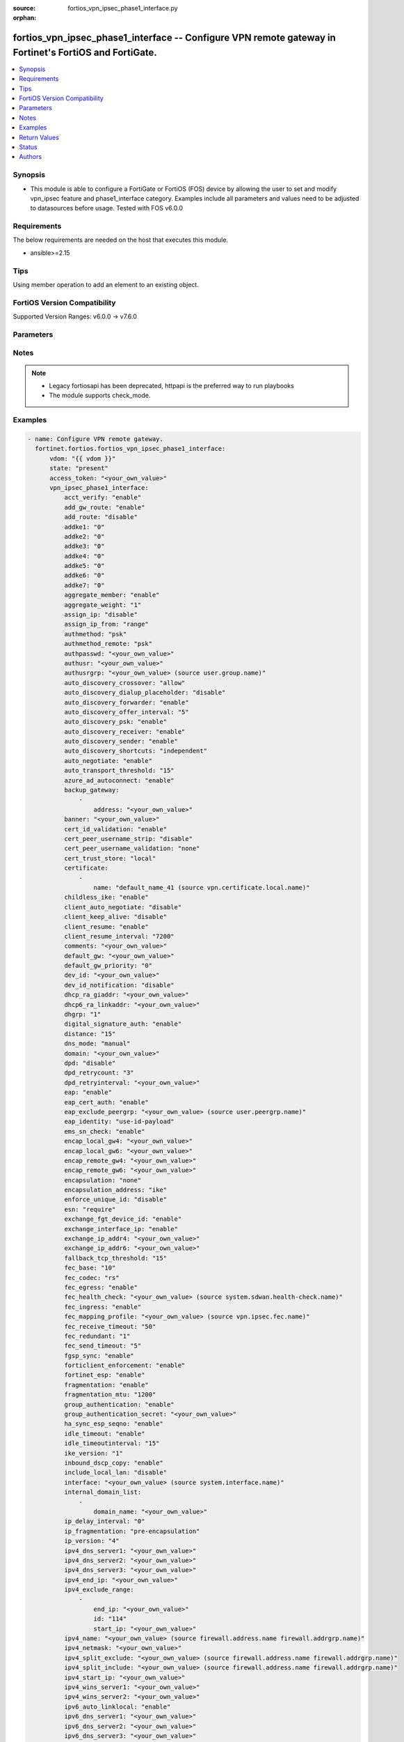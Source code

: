 :source: fortios_vpn_ipsec_phase1_interface.py

:orphan:

.. fortios_vpn_ipsec_phase1_interface:

fortios_vpn_ipsec_phase1_interface -- Configure VPN remote gateway in Fortinet's FortiOS and FortiGate.
+++++++++++++++++++++++++++++++++++++++++++++++++++++++++++++++++++++++++++++++++++++++++++++++++++++++

.. versionadded:: 2.0.0

.. contents::
   :local:
   :depth: 1


Synopsis
--------
- This module is able to configure a FortiGate or FortiOS (FOS) device by allowing the user to set and modify vpn_ipsec feature and phase1_interface category. Examples include all parameters and values need to be adjusted to datasources before usage. Tested with FOS v6.0.0



Requirements
------------
The below requirements are needed on the host that executes this module.

- ansible>=2.15


Tips
----
Using member operation to add an element to an existing object.

FortiOS Version Compatibility
-----------------------------
Supported Version Ranges: v6.0.0 -> v7.6.0


Parameters
----------


.. raw:: html

    <ul>
    <li> <span class="li-head">access_token</span> - Token-based authentication. Generated from GUI of Fortigate. <span class="li-normal">type: str</span> <span class="li-required">required: false</span> </li>
    <li> <span class="li-head">enable_log</span> - Enable/Disable logging for task. <span class="li-normal">type: bool</span> <span class="li-required">required: false</span> <span class="li-normal">default: False</span> </li>
    <li> <span class="li-head">vdom</span> - Virtual domain, among those defined previously. A vdom is a virtual instance of the FortiGate that can be configured and used as a different unit. <span class="li-normal">type: str</span> <span class="li-normal">default: root</span> </li>
    <li> <span class="li-head">member_path</span> - Member attribute path to operate on. <span class="li-normal">type: str</span> </li>
    <li> <span class="li-head">member_state</span> - Add or delete a member under specified attribute path. <span class="li-normal">type: str</span> <span class="li-normal">choices: present, absent</span> </li>
    <li> <span class="li-head">state</span> - Indicates whether to create or remove the object. <span class="li-normal">type: str</span> <span class="li-required">required: true</span> <span class="li-normal">choices: present, absent</span> </li>
    <li> <span class="li-head">vpn_ipsec_phase1_interface</span> - Configure VPN remote gateway. <span class="li-normal">type: dict</span>
 <a id='label0' href="javascript:ContentClick('label1', 'label0');" onmouseover="ContentPreview('label1');" onmouseout="ContentUnpreview('label1');" title="click to collapse or expand..."> more... </a>
 <div id="label1" style="display:none">
 <table border="1">
 <tr>
 <td></td><td colspan="1">Supported Version Ranges</td>
 </tr>
 <tr>
 <td>vpn_ipsec_phase1_interface</td>
 <td><code class="docutils literal notranslate">v6.0.0 -> 7.6.0 </code></td>
 </tr>
 </table>
 </div>
 </li>
        <ul class="ul-self">
        <li> <span class="li-head">acct_verify</span> - Enable/disable verification of RADIUS accounting record. <span class="li-normal">type: str</span> <span class="li-normal">choices: enable, disable</span>
 <a id='label2' href="javascript:ContentClick('label3', 'label2');" onmouseover="ContentPreview('label3');" onmouseout="ContentUnpreview('label3');" title="click to collapse or expand..."> more... </a>
 <div id="label3" style="display:none">
 <table border="1">
 <tr>
 <td></td>
 <td colspan="1">Supported Version Ranges</td>
 </tr>
 <tr>
 <td>acct_verify</td>
 <td><code class="docutils literal notranslate">v6.0.0 -> 7.6.0 </code></td>
 </tr>
 <tr>
 <td>[enable]</td>
 <td><code class="docutils literal notranslate">v6.0.0 -> 7.6.0</code></td>
 <tr>
 <td>[disable]</td>
 <td><code class="docutils literal notranslate">v6.0.0 -> 7.6.0</code></td>
 </table>
 </div>
 </li>
        <li> <span class="li-head">add_gw_route</span> - Enable/disable automatically add a route to the remote gateway. <span class="li-normal">type: str</span> <span class="li-normal">choices: enable, disable</span>
 <a id='label4' href="javascript:ContentClick('label5', 'label4');" onmouseover="ContentPreview('label5');" onmouseout="ContentUnpreview('label5');" title="click to collapse or expand..."> more... </a>
 <div id="label5" style="display:none">
 <table border="1">
 <tr>
 <td></td>
 <td colspan="1">Supported Version Ranges</td>
 </tr>
 <tr>
 <td>add_gw_route</td>
 <td><code class="docutils literal notranslate">v6.0.0 -> 7.6.0 </code></td>
 </tr>
 <tr>
 <td>[enable]</td>
 <td><code class="docutils literal notranslate">v6.0.0 -> 7.6.0</code></td>
 <tr>
 <td>[disable]</td>
 <td><code class="docutils literal notranslate">v6.0.0 -> 7.6.0</code></td>
 </table>
 </div>
 </li>
        <li> <span class="li-head">add_route</span> - Enable/disable control addition of a route to peer destination selector. <span class="li-normal">type: str</span> <span class="li-normal">choices: disable, enable</span>
 <a id='label6' href="javascript:ContentClick('label7', 'label6');" onmouseover="ContentPreview('label7');" onmouseout="ContentUnpreview('label7');" title="click to collapse or expand..."> more... </a>
 <div id="label7" style="display:none">
 <table border="1">
 <tr>
 <td></td>
 <td colspan="1">Supported Version Ranges</td>
 </tr>
 <tr>
 <td>add_route</td>
 <td><code class="docutils literal notranslate">v6.0.0 -> 7.6.0 </code></td>
 </tr>
 <tr>
 <td>[disable]</td>
 <td><code class="docutils literal notranslate">v6.0.0 -> 7.6.0</code></td>
 <tr>
 <td>[enable]</td>
 <td><code class="docutils literal notranslate">v6.0.0 -> 7.6.0</code></td>
 </table>
 </div>
 </li>
        <li> <span class="li-head">addke1</span> - ADDKE1 group. <span class="li-normal">type: list</span> <span class="li-normal">choices: 0, 35, 36, 37, 1080, 1081, 1082, 1083, 1084, 1085, 1089, 1090, 1091, 1092, 1093, 1094</span>
 <a id='label8' href="javascript:ContentClick('label9', 'label8');" onmouseover="ContentPreview('label9');" onmouseout="ContentUnpreview('label9');" title="click to collapse or expand..."> more... </a>
 <div id="label9" style="display:none">
 <table border="1">
 <tr>
 <td></td>
 <td colspan="1">Supported Version Ranges</td>
 </tr>
 <tr>
 <td>addke1</td>
 <td><code class="docutils literal notranslate">v7.6.0 -> 7.6.0 </code></td>
 </tr>
 <tr>
 <td>[0]</td>
 <td><code class="docutils literal notranslate">v7.6.0 -> 7.6.0</code></td>
 <tr>
 <td>[35]</td>
 <td><code class="docutils literal notranslate">v7.6.1 -> 7.6.0</code></td>
 </tr>
 <tr>
 <td>[36]</td>
 <td><code class="docutils literal notranslate">v7.6.1 -> 7.6.0</code></td>
 </tr>
 <tr>
 <td>[37]</td>
 <td><code class="docutils literal notranslate">v7.6.1 -> 7.6.0</code></td>
 </tr>
 <tr>
 <td>[1080]</td>
 <td><code class="docutils literal notranslate">v7.6.0 -> 7.6.0</code></td>
 <tr>
 <td>[1081]</td>
 <td><code class="docutils literal notranslate">v7.6.0 -> 7.6.0</code></td>
 <tr>
 <td>[1082]</td>
 <td><code class="docutils literal notranslate">v7.6.0 -> 7.6.0</code></td>
 <tr>
 <td>[1083]</td>
 <td><code class="docutils literal notranslate">v7.6.1 -> 7.6.0</code></td>
 </tr>
 <tr>
 <td>[1084]</td>
 <td><code class="docutils literal notranslate">v7.6.1 -> 7.6.0</code></td>
 </tr>
 <tr>
 <td>[1085]</td>
 <td><code class="docutils literal notranslate">v7.6.1 -> 7.6.0</code></td>
 </tr>
 <tr>
 <td>[1089]</td>
 <td><code class="docutils literal notranslate">v7.6.1 -> 7.6.0</code></td>
 </tr>
 <tr>
 <td>[1090]</td>
 <td><code class="docutils literal notranslate">v7.6.1 -> 7.6.0</code></td>
 </tr>
 <tr>
 <td>[1091]</td>
 <td><code class="docutils literal notranslate">v7.6.1 -> 7.6.0</code></td>
 </tr>
 <tr>
 <td>[1092]</td>
 <td><code class="docutils literal notranslate">v7.6.1 -> 7.6.0</code></td>
 </tr>
 <tr>
 <td>[1093]</td>
 <td><code class="docutils literal notranslate">v7.6.1 -> 7.6.0</code></td>
 </tr>
 <tr>
 <td>[1094]</td>
 <td><code class="docutils literal notranslate">v7.6.1 -> 7.6.0</code></td>
 </tr>
 </table>
 </div>
 </li>
        <li> <span class="li-head">addke2</span> - ADDKE2 group. <span class="li-normal">type: list</span> <span class="li-normal">choices: 0, 35, 36, 37, 1080, 1081, 1082, 1083, 1084, 1085, 1089, 1090, 1091, 1092, 1093, 1094</span>
 <a id='label10' href="javascript:ContentClick('label11', 'label10');" onmouseover="ContentPreview('label11');" onmouseout="ContentUnpreview('label11');" title="click to collapse or expand..."> more... </a>
 <div id="label11" style="display:none">
 <table border="1">
 <tr>
 <td></td>
 <td colspan="1">Supported Version Ranges</td>
 </tr>
 <tr>
 <td>addke2</td>
 <td><code class="docutils literal notranslate">v7.6.0 -> 7.6.0 </code></td>
 </tr>
 <tr>
 <td>[0]</td>
 <td><code class="docutils literal notranslate">v7.6.0 -> 7.6.0</code></td>
 <tr>
 <td>[35]</td>
 <td><code class="docutils literal notranslate">v7.6.1 -> 7.6.0</code></td>
 </tr>
 <tr>
 <td>[36]</td>
 <td><code class="docutils literal notranslate">v7.6.1 -> 7.6.0</code></td>
 </tr>
 <tr>
 <td>[37]</td>
 <td><code class="docutils literal notranslate">v7.6.1 -> 7.6.0</code></td>
 </tr>
 <tr>
 <td>[1080]</td>
 <td><code class="docutils literal notranslate">v7.6.0 -> 7.6.0</code></td>
 <tr>
 <td>[1081]</td>
 <td><code class="docutils literal notranslate">v7.6.0 -> 7.6.0</code></td>
 <tr>
 <td>[1082]</td>
 <td><code class="docutils literal notranslate">v7.6.0 -> 7.6.0</code></td>
 <tr>
 <td>[1083]</td>
 <td><code class="docutils literal notranslate">v7.6.1 -> 7.6.0</code></td>
 </tr>
 <tr>
 <td>[1084]</td>
 <td><code class="docutils literal notranslate">v7.6.1 -> 7.6.0</code></td>
 </tr>
 <tr>
 <td>[1085]</td>
 <td><code class="docutils literal notranslate">v7.6.1 -> 7.6.0</code></td>
 </tr>
 <tr>
 <td>[1089]</td>
 <td><code class="docutils literal notranslate">v7.6.1 -> 7.6.0</code></td>
 </tr>
 <tr>
 <td>[1090]</td>
 <td><code class="docutils literal notranslate">v7.6.1 -> 7.6.0</code></td>
 </tr>
 <tr>
 <td>[1091]</td>
 <td><code class="docutils literal notranslate">v7.6.1 -> 7.6.0</code></td>
 </tr>
 <tr>
 <td>[1092]</td>
 <td><code class="docutils literal notranslate">v7.6.1 -> 7.6.0</code></td>
 </tr>
 <tr>
 <td>[1093]</td>
 <td><code class="docutils literal notranslate">v7.6.1 -> 7.6.0</code></td>
 </tr>
 <tr>
 <td>[1094]</td>
 <td><code class="docutils literal notranslate">v7.6.1 -> 7.6.0</code></td>
 </tr>
 </table>
 </div>
 </li>
        <li> <span class="li-head">addke3</span> - ADDKE3 group. <span class="li-normal">type: list</span> <span class="li-normal">choices: 0, 35, 36, 37, 1080, 1081, 1082, 1083, 1084, 1085, 1089, 1090, 1091, 1092, 1093, 1094</span>
 <a id='label12' href="javascript:ContentClick('label13', 'label12');" onmouseover="ContentPreview('label13');" onmouseout="ContentUnpreview('label13');" title="click to collapse or expand..."> more... </a>
 <div id="label13" style="display:none">
 <table border="1">
 <tr>
 <td></td>
 <td colspan="1">Supported Version Ranges</td>
 </tr>
 <tr>
 <td>addke3</td>
 <td><code class="docutils literal notranslate">v7.6.0 -> 7.6.0 </code></td>
 </tr>
 <tr>
 <td>[0]</td>
 <td><code class="docutils literal notranslate">v7.6.0 -> 7.6.0</code></td>
 <tr>
 <td>[35]</td>
 <td><code class="docutils literal notranslate">v7.6.1 -> 7.6.0</code></td>
 </tr>
 <tr>
 <td>[36]</td>
 <td><code class="docutils literal notranslate">v7.6.1 -> 7.6.0</code></td>
 </tr>
 <tr>
 <td>[37]</td>
 <td><code class="docutils literal notranslate">v7.6.1 -> 7.6.0</code></td>
 </tr>
 <tr>
 <td>[1080]</td>
 <td><code class="docutils literal notranslate">v7.6.0 -> 7.6.0</code></td>
 <tr>
 <td>[1081]</td>
 <td><code class="docutils literal notranslate">v7.6.0 -> 7.6.0</code></td>
 <tr>
 <td>[1082]</td>
 <td><code class="docutils literal notranslate">v7.6.0 -> 7.6.0</code></td>
 <tr>
 <td>[1083]</td>
 <td><code class="docutils literal notranslate">v7.6.1 -> 7.6.0</code></td>
 </tr>
 <tr>
 <td>[1084]</td>
 <td><code class="docutils literal notranslate">v7.6.1 -> 7.6.0</code></td>
 </tr>
 <tr>
 <td>[1085]</td>
 <td><code class="docutils literal notranslate">v7.6.1 -> 7.6.0</code></td>
 </tr>
 <tr>
 <td>[1089]</td>
 <td><code class="docutils literal notranslate">v7.6.1 -> 7.6.0</code></td>
 </tr>
 <tr>
 <td>[1090]</td>
 <td><code class="docutils literal notranslate">v7.6.1 -> 7.6.0</code></td>
 </tr>
 <tr>
 <td>[1091]</td>
 <td><code class="docutils literal notranslate">v7.6.1 -> 7.6.0</code></td>
 </tr>
 <tr>
 <td>[1092]</td>
 <td><code class="docutils literal notranslate">v7.6.1 -> 7.6.0</code></td>
 </tr>
 <tr>
 <td>[1093]</td>
 <td><code class="docutils literal notranslate">v7.6.1 -> 7.6.0</code></td>
 </tr>
 <tr>
 <td>[1094]</td>
 <td><code class="docutils literal notranslate">v7.6.1 -> 7.6.0</code></td>
 </tr>
 </table>
 </div>
 </li>
        <li> <span class="li-head">addke4</span> - ADDKE4 group. <span class="li-normal">type: list</span> <span class="li-normal">choices: 0, 35, 36, 37, 1080, 1081, 1082, 1083, 1084, 1085, 1089, 1090, 1091, 1092, 1093, 1094</span>
 <a id='label14' href="javascript:ContentClick('label15', 'label14');" onmouseover="ContentPreview('label15');" onmouseout="ContentUnpreview('label15');" title="click to collapse or expand..."> more... </a>
 <div id="label15" style="display:none">
 <table border="1">
 <tr>
 <td></td>
 <td colspan="1">Supported Version Ranges</td>
 </tr>
 <tr>
 <td>addke4</td>
 <td><code class="docutils literal notranslate">v7.6.0 -> 7.6.0 </code></td>
 </tr>
 <tr>
 <td>[0]</td>
 <td><code class="docutils literal notranslate">v7.6.0 -> 7.6.0</code></td>
 <tr>
 <td>[35]</td>
 <td><code class="docutils literal notranslate">v7.6.1 -> 7.6.0</code></td>
 </tr>
 <tr>
 <td>[36]</td>
 <td><code class="docutils literal notranslate">v7.6.1 -> 7.6.0</code></td>
 </tr>
 <tr>
 <td>[37]</td>
 <td><code class="docutils literal notranslate">v7.6.1 -> 7.6.0</code></td>
 </tr>
 <tr>
 <td>[1080]</td>
 <td><code class="docutils literal notranslate">v7.6.0 -> 7.6.0</code></td>
 <tr>
 <td>[1081]</td>
 <td><code class="docutils literal notranslate">v7.6.0 -> 7.6.0</code></td>
 <tr>
 <td>[1082]</td>
 <td><code class="docutils literal notranslate">v7.6.0 -> 7.6.0</code></td>
 <tr>
 <td>[1083]</td>
 <td><code class="docutils literal notranslate">v7.6.1 -> 7.6.0</code></td>
 </tr>
 <tr>
 <td>[1084]</td>
 <td><code class="docutils literal notranslate">v7.6.1 -> 7.6.0</code></td>
 </tr>
 <tr>
 <td>[1085]</td>
 <td><code class="docutils literal notranslate">v7.6.1 -> 7.6.0</code></td>
 </tr>
 <tr>
 <td>[1089]</td>
 <td><code class="docutils literal notranslate">v7.6.1 -> 7.6.0</code></td>
 </tr>
 <tr>
 <td>[1090]</td>
 <td><code class="docutils literal notranslate">v7.6.1 -> 7.6.0</code></td>
 </tr>
 <tr>
 <td>[1091]</td>
 <td><code class="docutils literal notranslate">v7.6.1 -> 7.6.0</code></td>
 </tr>
 <tr>
 <td>[1092]</td>
 <td><code class="docutils literal notranslate">v7.6.1 -> 7.6.0</code></td>
 </tr>
 <tr>
 <td>[1093]</td>
 <td><code class="docutils literal notranslate">v7.6.1 -> 7.6.0</code></td>
 </tr>
 <tr>
 <td>[1094]</td>
 <td><code class="docutils literal notranslate">v7.6.1 -> 7.6.0</code></td>
 </tr>
 </table>
 </div>
 </li>
        <li> <span class="li-head">addke5</span> - ADDKE5 group. <span class="li-normal">type: list</span> <span class="li-normal">choices: 0, 35, 36, 37, 1080, 1081, 1082, 1083, 1084, 1085, 1089, 1090, 1091, 1092, 1093, 1094</span>
 <a id='label16' href="javascript:ContentClick('label17', 'label16');" onmouseover="ContentPreview('label17');" onmouseout="ContentUnpreview('label17');" title="click to collapse or expand..."> more... </a>
 <div id="label17" style="display:none">
 <table border="1">
 <tr>
 <td></td>
 <td colspan="1">Supported Version Ranges</td>
 </tr>
 <tr>
 <td>addke5</td>
 <td><code class="docutils literal notranslate">v7.6.0 -> 7.6.0 </code></td>
 </tr>
 <tr>
 <td>[0]</td>
 <td><code class="docutils literal notranslate">v7.6.0 -> 7.6.0</code></td>
 <tr>
 <td>[35]</td>
 <td><code class="docutils literal notranslate">v7.6.1 -> 7.6.0</code></td>
 </tr>
 <tr>
 <td>[36]</td>
 <td><code class="docutils literal notranslate">v7.6.1 -> 7.6.0</code></td>
 </tr>
 <tr>
 <td>[37]</td>
 <td><code class="docutils literal notranslate">v7.6.1 -> 7.6.0</code></td>
 </tr>
 <tr>
 <td>[1080]</td>
 <td><code class="docutils literal notranslate">v7.6.0 -> 7.6.0</code></td>
 <tr>
 <td>[1081]</td>
 <td><code class="docutils literal notranslate">v7.6.0 -> 7.6.0</code></td>
 <tr>
 <td>[1082]</td>
 <td><code class="docutils literal notranslate">v7.6.0 -> 7.6.0</code></td>
 <tr>
 <td>[1083]</td>
 <td><code class="docutils literal notranslate">v7.6.1 -> 7.6.0</code></td>
 </tr>
 <tr>
 <td>[1084]</td>
 <td><code class="docutils literal notranslate">v7.6.1 -> 7.6.0</code></td>
 </tr>
 <tr>
 <td>[1085]</td>
 <td><code class="docutils literal notranslate">v7.6.1 -> 7.6.0</code></td>
 </tr>
 <tr>
 <td>[1089]</td>
 <td><code class="docutils literal notranslate">v7.6.1 -> 7.6.0</code></td>
 </tr>
 <tr>
 <td>[1090]</td>
 <td><code class="docutils literal notranslate">v7.6.1 -> 7.6.0</code></td>
 </tr>
 <tr>
 <td>[1091]</td>
 <td><code class="docutils literal notranslate">v7.6.1 -> 7.6.0</code></td>
 </tr>
 <tr>
 <td>[1092]</td>
 <td><code class="docutils literal notranslate">v7.6.1 -> 7.6.0</code></td>
 </tr>
 <tr>
 <td>[1093]</td>
 <td><code class="docutils literal notranslate">v7.6.1 -> 7.6.0</code></td>
 </tr>
 <tr>
 <td>[1094]</td>
 <td><code class="docutils literal notranslate">v7.6.1 -> 7.6.0</code></td>
 </tr>
 </table>
 </div>
 </li>
        <li> <span class="li-head">addke6</span> - ADDKE6 group. <span class="li-normal">type: list</span> <span class="li-normal">choices: 0, 35, 36, 37, 1080, 1081, 1082, 1083, 1084, 1085, 1089, 1090, 1091, 1092, 1093, 1094</span>
 <a id='label18' href="javascript:ContentClick('label19', 'label18');" onmouseover="ContentPreview('label19');" onmouseout="ContentUnpreview('label19');" title="click to collapse or expand..."> more... </a>
 <div id="label19" style="display:none">
 <table border="1">
 <tr>
 <td></td>
 <td colspan="1">Supported Version Ranges</td>
 </tr>
 <tr>
 <td>addke6</td>
 <td><code class="docutils literal notranslate">v7.6.0 -> 7.6.0 </code></td>
 </tr>
 <tr>
 <td>[0]</td>
 <td><code class="docutils literal notranslate">v7.6.0 -> 7.6.0</code></td>
 <tr>
 <td>[35]</td>
 <td><code class="docutils literal notranslate">v7.6.1 -> 7.6.0</code></td>
 </tr>
 <tr>
 <td>[36]</td>
 <td><code class="docutils literal notranslate">v7.6.1 -> 7.6.0</code></td>
 </tr>
 <tr>
 <td>[37]</td>
 <td><code class="docutils literal notranslate">v7.6.1 -> 7.6.0</code></td>
 </tr>
 <tr>
 <td>[1080]</td>
 <td><code class="docutils literal notranslate">v7.6.0 -> 7.6.0</code></td>
 <tr>
 <td>[1081]</td>
 <td><code class="docutils literal notranslate">v7.6.0 -> 7.6.0</code></td>
 <tr>
 <td>[1082]</td>
 <td><code class="docutils literal notranslate">v7.6.0 -> 7.6.0</code></td>
 <tr>
 <td>[1083]</td>
 <td><code class="docutils literal notranslate">v7.6.1 -> 7.6.0</code></td>
 </tr>
 <tr>
 <td>[1084]</td>
 <td><code class="docutils literal notranslate">v7.6.1 -> 7.6.0</code></td>
 </tr>
 <tr>
 <td>[1085]</td>
 <td><code class="docutils literal notranslate">v7.6.1 -> 7.6.0</code></td>
 </tr>
 <tr>
 <td>[1089]</td>
 <td><code class="docutils literal notranslate">v7.6.1 -> 7.6.0</code></td>
 </tr>
 <tr>
 <td>[1090]</td>
 <td><code class="docutils literal notranslate">v7.6.1 -> 7.6.0</code></td>
 </tr>
 <tr>
 <td>[1091]</td>
 <td><code class="docutils literal notranslate">v7.6.1 -> 7.6.0</code></td>
 </tr>
 <tr>
 <td>[1092]</td>
 <td><code class="docutils literal notranslate">v7.6.1 -> 7.6.0</code></td>
 </tr>
 <tr>
 <td>[1093]</td>
 <td><code class="docutils literal notranslate">v7.6.1 -> 7.6.0</code></td>
 </tr>
 <tr>
 <td>[1094]</td>
 <td><code class="docutils literal notranslate">v7.6.1 -> 7.6.0</code></td>
 </tr>
 </table>
 </div>
 </li>
        <li> <span class="li-head">addke7</span> - ADDKE7 group. <span class="li-normal">type: list</span> <span class="li-normal">choices: 0, 35, 36, 37, 1080, 1081, 1082, 1083, 1084, 1085, 1089, 1090, 1091, 1092, 1093, 1094</span>
 <a id='label20' href="javascript:ContentClick('label21', 'label20');" onmouseover="ContentPreview('label21');" onmouseout="ContentUnpreview('label21');" title="click to collapse or expand..."> more... </a>
 <div id="label21" style="display:none">
 <table border="1">
 <tr>
 <td></td>
 <td colspan="1">Supported Version Ranges</td>
 </tr>
 <tr>
 <td>addke7</td>
 <td><code class="docutils literal notranslate">v7.6.0 -> 7.6.0 </code></td>
 </tr>
 <tr>
 <td>[0]</td>
 <td><code class="docutils literal notranslate">v7.6.0 -> 7.6.0</code></td>
 <tr>
 <td>[35]</td>
 <td><code class="docutils literal notranslate">v7.6.1 -> 7.6.0</code></td>
 </tr>
 <tr>
 <td>[36]</td>
 <td><code class="docutils literal notranslate">v7.6.1 -> 7.6.0</code></td>
 </tr>
 <tr>
 <td>[37]</td>
 <td><code class="docutils literal notranslate">v7.6.1 -> 7.6.0</code></td>
 </tr>
 <tr>
 <td>[1080]</td>
 <td><code class="docutils literal notranslate">v7.6.0 -> 7.6.0</code></td>
 <tr>
 <td>[1081]</td>
 <td><code class="docutils literal notranslate">v7.6.0 -> 7.6.0</code></td>
 <tr>
 <td>[1082]</td>
 <td><code class="docutils literal notranslate">v7.6.0 -> 7.6.0</code></td>
 <tr>
 <td>[1083]</td>
 <td><code class="docutils literal notranslate">v7.6.1 -> 7.6.0</code></td>
 </tr>
 <tr>
 <td>[1084]</td>
 <td><code class="docutils literal notranslate">v7.6.1 -> 7.6.0</code></td>
 </tr>
 <tr>
 <td>[1085]</td>
 <td><code class="docutils literal notranslate">v7.6.1 -> 7.6.0</code></td>
 </tr>
 <tr>
 <td>[1089]</td>
 <td><code class="docutils literal notranslate">v7.6.1 -> 7.6.0</code></td>
 </tr>
 <tr>
 <td>[1090]</td>
 <td><code class="docutils literal notranslate">v7.6.1 -> 7.6.0</code></td>
 </tr>
 <tr>
 <td>[1091]</td>
 <td><code class="docutils literal notranslate">v7.6.1 -> 7.6.0</code></td>
 </tr>
 <tr>
 <td>[1092]</td>
 <td><code class="docutils literal notranslate">v7.6.1 -> 7.6.0</code></td>
 </tr>
 <tr>
 <td>[1093]</td>
 <td><code class="docutils literal notranslate">v7.6.1 -> 7.6.0</code></td>
 </tr>
 <tr>
 <td>[1094]</td>
 <td><code class="docutils literal notranslate">v7.6.1 -> 7.6.0</code></td>
 </tr>
 </table>
 </div>
 </li>
        <li> <span class="li-head">aggregate_member</span> - Enable/disable use as an aggregate member. <span class="li-normal">type: str</span> <span class="li-normal">choices: enable, disable</span>
 <a id='label22' href="javascript:ContentClick('label23', 'label22');" onmouseover="ContentPreview('label23');" onmouseout="ContentUnpreview('label23');" title="click to collapse or expand..."> more... </a>
 <div id="label23" style="display:none">
 <table border="1">
 <tr>
 <td></td>
 <td colspan="1">Supported Version Ranges</td>
 </tr>
 <tr>
 <td>aggregate_member</td>
 <td><code class="docutils literal notranslate">v6.2.0 -> 7.6.0 </code></td>
 </tr>
 <tr>
 <td>[enable]</td>
 <td><code class="docutils literal notranslate">v6.2.0 -> 7.6.0</code></td>
 <tr>
 <td>[disable]</td>
 <td><code class="docutils literal notranslate">v6.2.0 -> 7.6.0</code></td>
 </table>
 </div>
 </li>
        <li> <span class="li-head">aggregate_weight</span> - Link weight for aggregate. <span class="li-normal">type: int</span>
 <a id='label24' href="javascript:ContentClick('label25', 'label24');" onmouseover="ContentPreview('label25');" onmouseout="ContentUnpreview('label25');" title="click to collapse or expand..."> more... </a>
 <div id="label25" style="display:none">
 <table border="1">
 <tr>
 <td></td>
 <td colspan="1">Supported Version Ranges</td>
 </tr>
 <tr>
 <td>aggregate_weight</td>
 <td><code class="docutils literal notranslate">v6.4.0 -> 7.6.0 </code></td>
 </tr>
 </table>
 </div>
 </li>
        <li> <span class="li-head">assign_ip</span> - Enable/disable assignment of IP to IPsec interface via configuration method. <span class="li-normal">type: str</span> <span class="li-normal">choices: disable, enable</span>
 <a id='label26' href="javascript:ContentClick('label27', 'label26');" onmouseover="ContentPreview('label27');" onmouseout="ContentUnpreview('label27');" title="click to collapse or expand..."> more... </a>
 <div id="label27" style="display:none">
 <table border="1">
 <tr>
 <td></td>
 <td colspan="1">Supported Version Ranges</td>
 </tr>
 <tr>
 <td>assign_ip</td>
 <td><code class="docutils literal notranslate">v6.0.0 -> 7.6.0 </code></td>
 </tr>
 <tr>
 <td>[disable]</td>
 <td><code class="docutils literal notranslate">v6.0.0 -> 7.6.0</code></td>
 <tr>
 <td>[enable]</td>
 <td><code class="docutils literal notranslate">v6.0.0 -> 7.6.0</code></td>
 </table>
 </div>
 </li>
        <li> <span class="li-head">assign_ip_from</span> - Method by which the IP address will be assigned. <span class="li-normal">type: str</span> <span class="li-normal">choices: range, usrgrp, dhcp, name</span>
 <a id='label28' href="javascript:ContentClick('label29', 'label28');" onmouseover="ContentPreview('label29');" onmouseout="ContentUnpreview('label29');" title="click to collapse or expand..."> more... </a>
 <div id="label29" style="display:none">
 <table border="1">
 <tr>
 <td></td>
 <td colspan="1">Supported Version Ranges</td>
 </tr>
 <tr>
 <td>assign_ip_from</td>
 <td><code class="docutils literal notranslate">v6.0.0 -> 7.6.0 </code></td>
 </tr>
 <tr>
 <td>[range]</td>
 <td><code class="docutils literal notranslate">v6.0.0 -> 7.6.0</code></td>
 <tr>
 <td>[usrgrp]</td>
 <td><code class="docutils literal notranslate">v6.0.0 -> 7.6.0</code></td>
 <tr>
 <td>[dhcp]</td>
 <td><code class="docutils literal notranslate">v6.0.0 -> 7.6.0</code></td>
 <tr>
 <td>[name]</td>
 <td><code class="docutils literal notranslate">v6.0.0 -> 7.6.0</code></td>
 </table>
 </div>
 </li>
        <li> <span class="li-head">authmethod</span> - Authentication method. <span class="li-normal">type: str</span> <span class="li-normal">choices: psk, signature</span>
 <a id='label30' href="javascript:ContentClick('label31', 'label30');" onmouseover="ContentPreview('label31');" onmouseout="ContentUnpreview('label31');" title="click to collapse or expand..."> more... </a>
 <div id="label31" style="display:none">
 <table border="1">
 <tr>
 <td></td>
 <td colspan="1">Supported Version Ranges</td>
 </tr>
 <tr>
 <td>authmethod</td>
 <td><code class="docutils literal notranslate">v6.0.0 -> 7.6.0 </code></td>
 </tr>
 <tr>
 <td>[psk]</td>
 <td><code class="docutils literal notranslate">v6.0.0 -> 7.6.0</code></td>
 <tr>
 <td>[signature]</td>
 <td><code class="docutils literal notranslate">v6.0.0 -> 7.6.0</code></td>
 </table>
 </div>
 </li>
        <li> <span class="li-head">authmethod_remote</span> - Authentication method (remote side). <span class="li-normal">type: str</span> <span class="li-normal">choices: psk, signature</span>
 <a id='label32' href="javascript:ContentClick('label33', 'label32');" onmouseover="ContentPreview('label33');" onmouseout="ContentUnpreview('label33');" title="click to collapse or expand..."> more... </a>
 <div id="label33" style="display:none">
 <table border="1">
 <tr>
 <td></td>
 <td colspan="1">Supported Version Ranges</td>
 </tr>
 <tr>
 <td>authmethod_remote</td>
 <td><code class="docutils literal notranslate">v6.0.0 -> 7.6.0 </code></td>
 </tr>
 <tr>
 <td>[psk]</td>
 <td><code class="docutils literal notranslate">v6.0.0 -> 7.6.0</code></td>
 <tr>
 <td>[signature]</td>
 <td><code class="docutils literal notranslate">v6.0.0 -> 7.6.0</code></td>
 </table>
 </div>
 </li>
        <li> <span class="li-head">authpasswd</span> - XAuth password (max 35 characters). <span class="li-normal">type: str</span>
 <a id='label34' href="javascript:ContentClick('label35', 'label34');" onmouseover="ContentPreview('label35');" onmouseout="ContentUnpreview('label35');" title="click to collapse or expand..."> more... </a>
 <div id="label35" style="display:none">
 <table border="1">
 <tr>
 <td></td>
 <td colspan="1">Supported Version Ranges</td>
 </tr>
 <tr>
 <td>authpasswd</td>
 <td><code class="docutils literal notranslate">v6.0.0 -> 7.6.0 </code></td>
 </tr>
 </table>
 </div>
 </li>
        <li> <span class="li-head">authusr</span> - XAuth user name. <span class="li-normal">type: str</span>
 <a id='label36' href="javascript:ContentClick('label37', 'label36');" onmouseover="ContentPreview('label37');" onmouseout="ContentUnpreview('label37');" title="click to collapse or expand..."> more... </a>
 <div id="label37" style="display:none">
 <table border="1">
 <tr>
 <td></td>
 <td colspan="1">Supported Version Ranges</td>
 </tr>
 <tr>
 <td>authusr</td>
 <td><code class="docutils literal notranslate">v6.0.0 -> 7.6.0 </code></td>
 </tr>
 </table>
 </div>
 </li>
        <li> <span class="li-head">authusrgrp</span> - Authentication user group. Source user.group.name. <span class="li-normal">type: str</span>
 <a id='label38' href="javascript:ContentClick('label39', 'label38');" onmouseover="ContentPreview('label39');" onmouseout="ContentUnpreview('label39');" title="click to collapse or expand..."> more... </a>
 <div id="label39" style="display:none">
 <table border="1">
 <tr>
 <td></td>
 <td colspan="1">Supported Version Ranges</td>
 </tr>
 <tr>
 <td>authusrgrp</td>
 <td><code class="docutils literal notranslate">v6.0.0 -> 7.6.0 </code></td>
 </tr>
 </table>
 </div>
 </li>
        <li> <span class="li-head">auto_discovery_crossover</span> - Allow/block set-up of short-cut tunnels between different network IDs. <span class="li-normal">type: str</span> <span class="li-normal">choices: allow, block</span>
 <a id='label40' href="javascript:ContentClick('label41', 'label40');" onmouseover="ContentPreview('label41');" onmouseout="ContentUnpreview('label41');" title="click to collapse or expand..."> more... </a>
 <div id="label41" style="display:none">
 <table border="1">
 <tr>
 <td></td>
 <td colspan="1">Supported Version Ranges</td>
 </tr>
 <tr>
 <td>auto_discovery_crossover</td>
 <td><code class="docutils literal notranslate">v7.4.0 -> 7.6.0 </code></td>
 </tr>
 <tr>
 <td>[allow]</td>
 <td><code class="docutils literal notranslate">v7.4.0 -> 7.6.0</code></td>
 <tr>
 <td>[block]</td>
 <td><code class="docutils literal notranslate">v7.4.0 -> 7.6.0</code></td>
 </table>
 </div>
 </li>
        <li> <span class="li-head">auto_discovery_dialup_placeholder</span> - Control if this dynamic gateway is used for shortcut connections only. <span class="li-normal">type: str</span> <span class="li-normal">choices: disable, enable</span>
 <a id='label42' href="javascript:ContentClick('label43', 'label42');" onmouseover="ContentPreview('label43');" onmouseout="ContentUnpreview('label43');" title="click to collapse or expand..."> more... </a>
 <div id="label43" style="display:none">
 <table border="1">
 <tr>
 <td></td>
 <td colspan="1">Supported Version Ranges</td>
 </tr>
 <tr>
 <td>auto_discovery_dialup_placeholder</td>
 <td><code class="docutils literal notranslate">v7.6.1 -> 7.6.0 </code></td>
 </tr>
 <tr>
 <td>[disable]</td>
 <td><code class="docutils literal notranslate">v7.6.1 -> 7.6.0</code></td>
 <tr>
 <td>[enable]</td>
 <td><code class="docutils literal notranslate">v7.6.1 -> 7.6.0</code></td>
 </table>
 </div>
 </li>
        <li> <span class="li-head">auto_discovery_forwarder</span> - Enable/disable forwarding auto-discovery short-cut messages. <span class="li-normal">type: str</span> <span class="li-normal">choices: enable, disable</span>
 <a id='label44' href="javascript:ContentClick('label45', 'label44');" onmouseover="ContentPreview('label45');" onmouseout="ContentUnpreview('label45');" title="click to collapse or expand..."> more... </a>
 <div id="label45" style="display:none">
 <table border="1">
 <tr>
 <td></td>
 <td colspan="1">Supported Version Ranges</td>
 </tr>
 <tr>
 <td>auto_discovery_forwarder</td>
 <td><code class="docutils literal notranslate">v6.0.0 -> 7.6.0 </code></td>
 </tr>
 <tr>
 <td>[enable]</td>
 <td><code class="docutils literal notranslate">v6.0.0 -> 7.6.0</code></td>
 <tr>
 <td>[disable]</td>
 <td><code class="docutils literal notranslate">v6.0.0 -> 7.6.0</code></td>
 </table>
 </div>
 </li>
        <li> <span class="li-head">auto_discovery_offer_interval</span> - Interval between shortcut offer messages in seconds (1 - 300). <span class="li-normal">type: int</span>
 <a id='label46' href="javascript:ContentClick('label47', 'label46');" onmouseover="ContentPreview('label47');" onmouseout="ContentUnpreview('label47');" title="click to collapse or expand..."> more... </a>
 <div id="label47" style="display:none">
 <table border="1">
 <tr>
 <td></td>
 <td colspan="1">Supported Version Ranges</td>
 </tr>
 <tr>
 <td>auto_discovery_offer_interval</td>
 <td><code class="docutils literal notranslate">v7.2.0 -> 7.6.0 </code></td>
 </tr>
 </table>
 </div>
 </li>
        <li> <span class="li-head">auto_discovery_psk</span> - Enable/disable use of pre-shared secrets for authentication of auto-discovery tunnels. <span class="li-normal">type: str</span> <span class="li-normal">choices: enable, disable</span>
 <a id='label48' href="javascript:ContentClick('label49', 'label48');" onmouseover="ContentPreview('label49');" onmouseout="ContentUnpreview('label49');" title="click to collapse or expand..."> more... </a>
 <div id="label49" style="display:none">
 <table border="1">
 <tr>
 <td></td>
 <td colspan="1">Supported Version Ranges</td>
 </tr>
 <tr>
 <td>auto_discovery_psk</td>
 <td><code class="docutils literal notranslate">v6.0.0 -> 7.6.0 </code></td>
 </tr>
 <tr>
 <td>[enable]</td>
 <td><code class="docutils literal notranslate">v6.0.0 -> 7.6.0</code></td>
 <tr>
 <td>[disable]</td>
 <td><code class="docutils literal notranslate">v6.0.0 -> 7.6.0</code></td>
 </table>
 </div>
 </li>
        <li> <span class="li-head">auto_discovery_receiver</span> - Enable/disable accepting auto-discovery short-cut messages. <span class="li-normal">type: str</span> <span class="li-normal">choices: enable, disable</span>
 <a id='label50' href="javascript:ContentClick('label51', 'label50');" onmouseover="ContentPreview('label51');" onmouseout="ContentUnpreview('label51');" title="click to collapse or expand..."> more... </a>
 <div id="label51" style="display:none">
 <table border="1">
 <tr>
 <td></td>
 <td colspan="1">Supported Version Ranges</td>
 </tr>
 <tr>
 <td>auto_discovery_receiver</td>
 <td><code class="docutils literal notranslate">v6.0.0 -> 7.6.0 </code></td>
 </tr>
 <tr>
 <td>[enable]</td>
 <td><code class="docutils literal notranslate">v6.0.0 -> 7.6.0</code></td>
 <tr>
 <td>[disable]</td>
 <td><code class="docutils literal notranslate">v6.0.0 -> 7.6.0</code></td>
 </table>
 </div>
 </li>
        <li> <span class="li-head">auto_discovery_sender</span> - Enable/disable sending auto-discovery short-cut messages. <span class="li-normal">type: str</span> <span class="li-normal">choices: enable, disable</span>
 <a id='label52' href="javascript:ContentClick('label53', 'label52');" onmouseover="ContentPreview('label53');" onmouseout="ContentUnpreview('label53');" title="click to collapse or expand..."> more... </a>
 <div id="label53" style="display:none">
 <table border="1">
 <tr>
 <td></td>
 <td colspan="1">Supported Version Ranges</td>
 </tr>
 <tr>
 <td>auto_discovery_sender</td>
 <td><code class="docutils literal notranslate">v6.0.0 -> 7.6.0 </code></td>
 </tr>
 <tr>
 <td>[enable]</td>
 <td><code class="docutils literal notranslate">v6.0.0 -> 7.6.0</code></td>
 <tr>
 <td>[disable]</td>
 <td><code class="docutils literal notranslate">v6.0.0 -> 7.6.0</code></td>
 </table>
 </div>
 </li>
        <li> <span class="li-head">auto_discovery_shortcuts</span> - Control deletion of child short-cut tunnels when the parent tunnel goes down. <span class="li-normal">type: str</span> <span class="li-normal">choices: independent, dependent</span>
 <a id='label54' href="javascript:ContentClick('label55', 'label54');" onmouseover="ContentPreview('label55');" onmouseout="ContentUnpreview('label55');" title="click to collapse or expand..."> more... </a>
 <div id="label55" style="display:none">
 <table border="1">
 <tr>
 <td></td>
 <td colspan="1">Supported Version Ranges</td>
 </tr>
 <tr>
 <td>auto_discovery_shortcuts</td>
 <td><code class="docutils literal notranslate">v6.4.4 -> 7.6.0 </code></td>
 </tr>
 <tr>
 <td>[independent]</td>
 <td><code class="docutils literal notranslate">v6.4.4 -> 7.6.0</code></td>
 <tr>
 <td>[dependent]</td>
 <td><code class="docutils literal notranslate">v6.4.4 -> 7.6.0</code></td>
 </table>
 </div>
 </li>
        <li> <span class="li-head">auto_negotiate</span> - Enable/disable automatic initiation of IKE SA negotiation. <span class="li-normal">type: str</span> <span class="li-normal">choices: enable, disable</span>
 <a id='label56' href="javascript:ContentClick('label57', 'label56');" onmouseover="ContentPreview('label57');" onmouseout="ContentUnpreview('label57');" title="click to collapse or expand..."> more... </a>
 <div id="label57" style="display:none">
 <table border="1">
 <tr>
 <td></td>
 <td colspan="1">Supported Version Ranges</td>
 </tr>
 <tr>
 <td>auto_negotiate</td>
 <td><code class="docutils literal notranslate">v6.0.0 -> 7.6.0 </code></td>
 </tr>
 <tr>
 <td>[enable]</td>
 <td><code class="docutils literal notranslate">v6.0.0 -> 7.6.0</code></td>
 <tr>
 <td>[disable]</td>
 <td><code class="docutils literal notranslate">v6.0.0 -> 7.6.0</code></td>
 </table>
 </div>
 </li>
        <li> <span class="li-head">auto_transport_threshold</span> - Timeout in seconds before falling back to next transport protocol. <span class="li-normal">type: int</span>
 <a id='label58' href="javascript:ContentClick('label59', 'label58');" onmouseover="ContentPreview('label59');" onmouseout="ContentUnpreview('label59');" title="click to collapse or expand..."> more... </a>
 <div id="label59" style="display:none">
 <table border="1">
 <tr>
 <td></td>
 <td colspan="1">Supported Version Ranges</td>
 </tr>
 <tr>
 <td>auto_transport_threshold</td>
 <td><code class="docutils literal notranslate">v7.6.0 -> 7.6.0 </code></td>
 </tr>
 </table>
 </div>
 </li>
        <li> <span class="li-head">azure_ad_autoconnect</span> - Enable/disable Azure AD Auto-Connect for FortiClient. <span class="li-normal">type: str</span> <span class="li-normal">choices: enable, disable</span>
 <a id='label60' href="javascript:ContentClick('label61', 'label60');" onmouseover="ContentPreview('label61');" onmouseout="ContentUnpreview('label61');" title="click to collapse or expand..."> more... </a>
 <div id="label61" style="display:none">
 <table border="1">
 <tr>
 <td></td>
 <td colspan="1">Supported Version Ranges</td>
 </tr>
 <tr>
 <td>azure_ad_autoconnect</td>
 <td><code class="docutils literal notranslate">v7.4.2 -> 7.6.0 </code></td>
 </tr>
 <tr>
 <td>[enable]</td>
 <td><code class="docutils literal notranslate">v7.4.2 -> 7.6.0</code></td>
 <tr>
 <td>[disable]</td>
 <td><code class="docutils literal notranslate">v7.4.2 -> 7.6.0</code></td>
 </table>
 </div>
 </li>
        <li> <span class="li-head">backup_gateway</span> - Instruct unity clients about the backup gateway address(es). <span class="li-normal">type: list</span> <span style="font-family:'Courier New'" class="li-required">member_path: backup_gateway:address</span>
 <a id='label62' href="javascript:ContentClick('label63', 'label62');" onmouseover="ContentPreview('label63');" onmouseout="ContentUnpreview('label63');" title="click to collapse or expand..."> more... </a>
 <div id="label63" style="display:none">
 <table border="1">
 <tr>
 <td></td><td colspan="1">Supported Version Ranges</td>
 </tr>
 <tr>
 <td>backup_gateway</td>
 <td><code class="docutils literal notranslate">v6.0.0 -> 7.6.0 </code></td>
 </tr>
 </table>
 </div>
 </li>
            <ul class="ul-self">
            <li> <span class="li-head">address</span> - Address of backup gateway. <span class="li-normal">type: str</span> <span class="li-required">required: true</span>
 <a id='label64' href="javascript:ContentClick('label65', 'label64');" onmouseover="ContentPreview('label65');" onmouseout="ContentUnpreview('label65');" title="click to collapse or expand..."> more... </a>
 <div id="label65" style="display:none">
 <table border="1">
 <tr>
 <td></td>
 <td colspan="1">Supported Version Ranges</td>
 </tr>
 <tr>
 <td>address</td>
 <td><code class="docutils literal notranslate">v6.0.0 -> 7.6.0 </code></td>
 </tr>
 </table>
 </div>
 </li>
            </ul>
        <li> <span class="li-head">banner</span> - Message that unity client should display after connecting. <span class="li-normal">type: str</span>
 <a id='label66' href="javascript:ContentClick('label67', 'label66');" onmouseover="ContentPreview('label67');" onmouseout="ContentUnpreview('label67');" title="click to collapse or expand..."> more... </a>
 <div id="label67" style="display:none">
 <table border="1">
 <tr>
 <td></td>
 <td colspan="1">Supported Version Ranges</td>
 </tr>
 <tr>
 <td>banner</td>
 <td><code class="docutils literal notranslate">v6.0.0 -> 7.6.0 </code></td>
 </tr>
 </table>
 </div>
 </li>
        <li> <span class="li-head">cert_id_validation</span> - Enable/disable cross validation of peer ID and the identity in the peer"s certificate as specified in RFC 4945. <span class="li-normal">type: str</span> <span class="li-normal">choices: enable, disable</span>
 <a id='label68' href="javascript:ContentClick('label69', 'label68');" onmouseover="ContentPreview('label69');" onmouseout="ContentUnpreview('label69');" title="click to collapse or expand..."> more... </a>
 <div id="label69" style="display:none">
 <table border="1">
 <tr>
 <td></td>
 <td colspan="1">Supported Version Ranges</td>
 </tr>
 <tr>
 <td>cert_id_validation</td>
 <td><code class="docutils literal notranslate">v6.0.0 -> 7.6.0 </code></td>
 </tr>
 <tr>
 <td>[enable]</td>
 <td><code class="docutils literal notranslate">v6.0.0 -> 7.6.0</code></td>
 <tr>
 <td>[disable]</td>
 <td><code class="docutils literal notranslate">v6.0.0 -> 7.6.0</code></td>
 </table>
 </div>
 </li>
        <li> <span class="li-head">cert_peer_username_strip</span> - Enable/disable domain stripping on certificate identity. <span class="li-normal">type: str</span> <span class="li-normal">choices: disable, enable</span>
 <a id='label70' href="javascript:ContentClick('label71', 'label70');" onmouseover="ContentPreview('label71');" onmouseout="ContentUnpreview('label71');" title="click to collapse or expand..."> more... </a>
 <div id="label71" style="display:none">
 <table border="1">
 <tr>
 <td></td>
 <td colspan="1">Supported Version Ranges</td>
 </tr>
 <tr>
 <td>cert_peer_username_strip</td>
 <td><code class="docutils literal notranslate">v7.4.4 -> 7.6.0 </code></td>
 </tr>
 <tr>
 <td>[disable]</td>
 <td><code class="docutils literal notranslate">v7.4.4 -> 7.6.0</code></td>
 <tr>
 <td>[enable]</td>
 <td><code class="docutils literal notranslate">v7.4.4 -> 7.6.0</code></td>
 </table>
 </div>
 </li>
        <li> <span class="li-head">cert_peer_username_validation</span> - Enable/disable cross validation of peer username and the identity in the peer"s certificate. <span class="li-normal">type: str</span> <span class="li-normal">choices: none, othername, rfc822name, cn</span>
 <a id='label72' href="javascript:ContentClick('label73', 'label72');" onmouseover="ContentPreview('label73');" onmouseout="ContentUnpreview('label73');" title="click to collapse or expand..."> more... </a>
 <div id="label73" style="display:none">
 <table border="1">
 <tr>
 <td></td>
 <td colspan="1">Supported Version Ranges</td>
 </tr>
 <tr>
 <td>cert_peer_username_validation</td>
 <td><code class="docutils literal notranslate">v7.4.4 -> 7.6.0 </code></td>
 </tr>
 <tr>
 <td>[none]</td>
 <td><code class="docutils literal notranslate">v7.4.4 -> 7.6.0</code></td>
 <tr>
 <td>[othername]</td>
 <td><code class="docutils literal notranslate">v7.4.4 -> 7.6.0</code></td>
 <tr>
 <td>[rfc822name]</td>
 <td><code class="docutils literal notranslate">v7.4.4 -> 7.6.0</code></td>
 <tr>
 <td>[cn]</td>
 <td><code class="docutils literal notranslate">v7.4.4 -> 7.6.0</code></td>
 </table>
 </div>
 </li>
        <li> <span class="li-head">cert_trust_store</span> - CA certificate trust store. <span class="li-normal">type: str</span> <span class="li-normal">choices: local, ems</span>
 <a id='label74' href="javascript:ContentClick('label75', 'label74');" onmouseover="ContentPreview('label75');" onmouseout="ContentUnpreview('label75');" title="click to collapse or expand..."> more... </a>
 <div id="label75" style="display:none">
 <table border="1">
 <tr>
 <td></td>
 <td colspan="1">Supported Version Ranges</td>
 </tr>
 <tr>
 <td>cert_trust_store</td>
 <td><code class="docutils literal notranslate">v7.4.2 -> 7.6.0 </code></td>
 </tr>
 <tr>
 <td>[local]</td>
 <td><code class="docutils literal notranslate">v7.4.2 -> 7.6.0</code></td>
 <tr>
 <td>[ems]</td>
 <td><code class="docutils literal notranslate">v7.4.2 -> 7.6.0</code></td>
 </table>
 </div>
 </li>
        <li> <span class="li-head">certificate</span> - The names of up to 4 signed personal certificates. <span class="li-normal">type: list</span> <span style="font-family:'Courier New'" class="li-required">member_path: certificate:name</span>
 <a id='label76' href="javascript:ContentClick('label77', 'label76');" onmouseover="ContentPreview('label77');" onmouseout="ContentUnpreview('label77');" title="click to collapse or expand..."> more... </a>
 <div id="label77" style="display:none">
 <table border="1">
 <tr>
 <td></td><td colspan="1">Supported Version Ranges</td>
 </tr>
 <tr>
 <td>certificate</td>
 <td><code class="docutils literal notranslate">v6.0.0 -> 7.6.0 </code></td>
 </tr>
 </table>
 </div>
 </li>
            <ul class="ul-self">
            <li> <span class="li-head">name</span> - Certificate name. Source vpn.certificate.local.name. <span class="li-normal">type: str</span> <span class="li-required">required: true</span>
 <a id='label78' href="javascript:ContentClick('label79', 'label78');" onmouseover="ContentPreview('label79');" onmouseout="ContentUnpreview('label79');" title="click to collapse or expand..."> more... </a>
 <div id="label79" style="display:none">
 <table border="1">
 <tr>
 <td></td>
 <td colspan="1">Supported Version Ranges</td>
 </tr>
 <tr>
 <td>name</td>
 <td><code class="docutils literal notranslate">v6.0.0 -> 7.6.0 </code></td>
 </tr>
 </table>
 </div>
 </li>
            </ul>
        <li> <span class="li-head">childless_ike</span> - Enable/disable childless IKEv2 initiation (RFC 6023). <span class="li-normal">type: str</span> <span class="li-normal">choices: enable, disable</span>
 <a id='label80' href="javascript:ContentClick('label81', 'label80');" onmouseover="ContentPreview('label81');" onmouseout="ContentUnpreview('label81');" title="click to collapse or expand..."> more... </a>
 <div id="label81" style="display:none">
 <table border="1">
 <tr>
 <td></td>
 <td colspan="1">Supported Version Ranges</td>
 </tr>
 <tr>
 <td>childless_ike</td>
 <td><code class="docutils literal notranslate">v6.0.0 -> 7.6.0 </code></td>
 </tr>
 <tr>
 <td>[enable]</td>
 <td><code class="docutils literal notranslate">v6.0.0 -> 7.6.0</code></td>
 <tr>
 <td>[disable]</td>
 <td><code class="docutils literal notranslate">v6.0.0 -> 7.6.0</code></td>
 </table>
 </div>
 </li>
        <li> <span class="li-head">client_auto_negotiate</span> - Enable/disable allowing the VPN client to bring up the tunnel when there is no traffic. <span class="li-normal">type: str</span> <span class="li-normal">choices: disable, enable</span>
 <a id='label82' href="javascript:ContentClick('label83', 'label82');" onmouseover="ContentPreview('label83');" onmouseout="ContentUnpreview('label83');" title="click to collapse or expand..."> more... </a>
 <div id="label83" style="display:none">
 <table border="1">
 <tr>
 <td></td>
 <td colspan="1">Supported Version Ranges</td>
 </tr>
 <tr>
 <td>client_auto_negotiate</td>
 <td><code class="docutils literal notranslate">v6.0.0 -> 7.6.0 </code></td>
 </tr>
 <tr>
 <td>[disable]</td>
 <td><code class="docutils literal notranslate">v6.0.0 -> 7.6.0</code></td>
 <tr>
 <td>[enable]</td>
 <td><code class="docutils literal notranslate">v6.0.0 -> 7.6.0</code></td>
 </table>
 </div>
 </li>
        <li> <span class="li-head">client_keep_alive</span> - Enable/disable allowing the VPN client to keep the tunnel up when there is no traffic. <span class="li-normal">type: str</span> <span class="li-normal">choices: disable, enable</span>
 <a id='label84' href="javascript:ContentClick('label85', 'label84');" onmouseover="ContentPreview('label85');" onmouseout="ContentUnpreview('label85');" title="click to collapse or expand..."> more... </a>
 <div id="label85" style="display:none">
 <table border="1">
 <tr>
 <td></td>
 <td colspan="1">Supported Version Ranges</td>
 </tr>
 <tr>
 <td>client_keep_alive</td>
 <td><code class="docutils literal notranslate">v6.0.0 -> 7.6.0 </code></td>
 </tr>
 <tr>
 <td>[disable]</td>
 <td><code class="docutils literal notranslate">v6.0.0 -> 7.6.0</code></td>
 <tr>
 <td>[enable]</td>
 <td><code class="docutils literal notranslate">v6.0.0 -> 7.6.0</code></td>
 </table>
 </div>
 </li>
        <li> <span class="li-head">client_resume</span> - Enable/disable resumption of offline FortiClient sessions.  When a FortiClient enabled laptop is closed or enters sleep/hibernate mode, enabling this feature allows FortiClient to keep the tunnel during this period, and allows users to immediately resume using the IPsec tunnel when the device wakes up. <span class="li-normal">type: str</span> <span class="li-normal">choices: enable, disable</span>
 <a id='label86' href="javascript:ContentClick('label87', 'label86');" onmouseover="ContentPreview('label87');" onmouseout="ContentUnpreview('label87');" title="click to collapse or expand..."> more... </a>
 <div id="label87" style="display:none">
 <table border="1">
 <tr>
 <td></td>
 <td colspan="1">Supported Version Ranges</td>
 </tr>
 <tr>
 <td>client_resume</td>
 <td><code class="docutils literal notranslate">v7.4.4 -> 7.6.0 </code></td>
 </tr>
 <tr>
 <td>[enable]</td>
 <td><code class="docutils literal notranslate">v7.4.4 -> 7.6.0</code></td>
 <tr>
 <td>[disable]</td>
 <td><code class="docutils literal notranslate">v7.4.4 -> 7.6.0</code></td>
 </table>
 </div>
 </li>
        <li> <span class="li-head">client_resume_interval</span> - Maximum time in seconds during which a VPN client may resume using a tunnel after a client PC has entered sleep mode or temporarily lost its network connection (120 - 172800). <span class="li-normal">type: int</span>
 <a id='label88' href="javascript:ContentClick('label89', 'label88');" onmouseover="ContentPreview('label89');" onmouseout="ContentUnpreview('label89');" title="click to collapse or expand..."> more... </a>
 <div id="label89" style="display:none">
 <table border="1">
 <tr>
 <td></td>
 <td colspan="1">Supported Version Ranges</td>
 </tr>
 <tr>
 <td>client_resume_interval</td>
 <td><code class="docutils literal notranslate">v7.4.4 -> 7.6.0 </code></td>
 </tr>
 </table>
 </div>
 </li>
        <li> <span class="li-head">comments</span> - Comment. <span class="li-normal">type: str</span>
 <a id='label90' href="javascript:ContentClick('label91', 'label90');" onmouseover="ContentPreview('label91');" onmouseout="ContentUnpreview('label91');" title="click to collapse or expand..."> more... </a>
 <div id="label91" style="display:none">
 <table border="1">
 <tr>
 <td></td>
 <td colspan="1">Supported Version Ranges</td>
 </tr>
 <tr>
 <td>comments</td>
 <td><code class="docutils literal notranslate">v6.0.0 -> 7.6.0 </code></td>
 </tr>
 </table>
 </div>
 </li>
        <li> <span class="li-head">default_gw</span> - IPv4 address of default route gateway to use for traffic exiting the interface. <span class="li-normal">type: str</span>
 <a id='label92' href="javascript:ContentClick('label93', 'label92');" onmouseover="ContentPreview('label93');" onmouseout="ContentUnpreview('label93');" title="click to collapse or expand..."> more... </a>
 <div id="label93" style="display:none">
 <table border="1">
 <tr>
 <td></td>
 <td colspan="1">Supported Version Ranges</td>
 </tr>
 <tr>
 <td>default_gw</td>
 <td><code class="docutils literal notranslate">v6.0.0 -> 7.6.0 </code></td>
 </tr>
 </table>
 </div>
 </li>
        <li> <span class="li-head">default_gw_priority</span> - Priority for default gateway route. A higher priority number signifies a less preferred route. <span class="li-normal">type: int</span>
 <a id='label94' href="javascript:ContentClick('label95', 'label94');" onmouseover="ContentPreview('label95');" onmouseout="ContentUnpreview('label95');" title="click to collapse or expand..."> more... </a>
 <div id="label95" style="display:none">
 <table border="1">
 <tr>
 <td></td>
 <td colspan="1">Supported Version Ranges</td>
 </tr>
 <tr>
 <td>default_gw_priority</td>
 <td><code class="docutils literal notranslate">v6.0.0 -> 7.6.0 </code></td>
 </tr>
 </table>
 </div>
 </li>
        <li> <span class="li-head">dev_id</span> - Device ID carried by the device ID notification. <span class="li-normal">type: str</span>
 <a id='label96' href="javascript:ContentClick('label97', 'label96');" onmouseover="ContentPreview('label97');" onmouseout="ContentUnpreview('label97');" title="click to collapse or expand..."> more... </a>
 <div id="label97" style="display:none">
 <table border="1">
 <tr>
 <td></td>
 <td colspan="1">Supported Version Ranges</td>
 </tr>
 <tr>
 <td>dev_id</td>
 <td><code class="docutils literal notranslate">v7.4.0 -> 7.6.0 </code></td>
 </tr>
 </table>
 </div>
 </li>
        <li> <span class="li-head">dev_id_notification</span> - Enable/disable device ID notification. <span class="li-normal">type: str</span> <span class="li-normal">choices: disable, enable</span>
 <a id='label98' href="javascript:ContentClick('label99', 'label98');" onmouseover="ContentPreview('label99');" onmouseout="ContentUnpreview('label99');" title="click to collapse or expand..."> more... </a>
 <div id="label99" style="display:none">
 <table border="1">
 <tr>
 <td></td>
 <td colspan="1">Supported Version Ranges</td>
 </tr>
 <tr>
 <td>dev_id_notification</td>
 <td><code class="docutils literal notranslate">v7.4.0 -> 7.6.0 </code></td>
 </tr>
 <tr>
 <td>[disable]</td>
 <td><code class="docutils literal notranslate">v7.4.0 -> 7.6.0</code></td>
 <tr>
 <td>[enable]</td>
 <td><code class="docutils literal notranslate">v7.4.0 -> 7.6.0</code></td>
 </table>
 </div>
 </li>
        <li> <span class="li-head">dhcp_ra_giaddr</span> - Relay agent gateway IP address to use in the giaddr field of DHCP requests. <span class="li-normal">type: str</span>
 <a id='label100' href="javascript:ContentClick('label101', 'label100');" onmouseover="ContentPreview('label101');" onmouseout="ContentUnpreview('label101');" title="click to collapse or expand..."> more... </a>
 <div id="label101" style="display:none">
 <table border="1">
 <tr>
 <td></td>
 <td colspan="2">Supported Version Ranges</td>
 </tr>
 <tr>
 <td>dhcp_ra_giaddr</td>
 <td><code class="docutils literal notranslate">v6.2.0 -> v6.2.0 </code></td>
 <td><code class="docutils literal notranslate">v6.2.5 -> 7.6.0 </code></td>
 </tr>
 </table>
 </div>
 </li>
        <li> <span class="li-head">dhcp6_ra_linkaddr</span> - Relay agent IPv6 link address to use in DHCP6 requests. <span class="li-normal">type: str</span>
 <a id='label102' href="javascript:ContentClick('label103', 'label102');" onmouseover="ContentPreview('label103');" onmouseout="ContentUnpreview('label103');" title="click to collapse or expand..."> more... </a>
 <div id="label103" style="display:none">
 <table border="1">
 <tr>
 <td></td>
 <td colspan="2">Supported Version Ranges</td>
 </tr>
 <tr>
 <td>dhcp6_ra_linkaddr</td>
 <td><code class="docutils literal notranslate">v6.2.0 -> v6.2.0 </code></td>
 <td><code class="docutils literal notranslate">v6.2.5 -> 7.6.0 </code></td>
 </tr>
 </table>
 </div>
 </li>
        <li> <span class="li-head">dhgrp</span> - DH group. <span class="li-normal">type: list</span> <span class="li-normal">choices: 1, 2, 5, 14, 15, 16, 17, 18, 19, 20, 21, 27, 28, 29, 30, 31, 32</span>
 <a id='label104' href="javascript:ContentClick('label105', 'label104');" onmouseover="ContentPreview('label105');" onmouseout="ContentUnpreview('label105');" title="click to collapse or expand..."> more... </a>
 <div id="label105" style="display:none">
 <table border="1">
 <tr>
 <td></td>
 <td colspan="1">Supported Version Ranges</td>
 </tr>
 <tr>
 <td>dhgrp</td>
 <td><code class="docutils literal notranslate">v6.0.0 -> 7.6.0 </code></td>
 </tr>
 <tr>
 <td>[1]</td>
 <td><code class="docutils literal notranslate">v6.0.0 -> 7.6.0</code></td>
 <tr>
 <td>[2]</td>
 <td><code class="docutils literal notranslate">v6.0.0 -> 7.6.0</code></td>
 <tr>
 <td>[5]</td>
 <td><code class="docutils literal notranslate">v6.0.0 -> 7.6.0</code></td>
 <tr>
 <td>[14]</td>
 <td><code class="docutils literal notranslate">v6.0.0 -> 7.6.0</code></td>
 <tr>
 <td>[15]</td>
 <td><code class="docutils literal notranslate">v6.0.0 -> 7.6.0</code></td>
 <tr>
 <td>[16]</td>
 <td><code class="docutils literal notranslate">v6.0.0 -> 7.6.0</code></td>
 <tr>
 <td>[17]</td>
 <td><code class="docutils literal notranslate">v6.0.0 -> 7.6.0</code></td>
 <tr>
 <td>[18]</td>
 <td><code class="docutils literal notranslate">v6.0.0 -> 7.6.0</code></td>
 <tr>
 <td>[19]</td>
 <td><code class="docutils literal notranslate">v6.0.0 -> 7.6.0</code></td>
 <tr>
 <td>[20]</td>
 <td><code class="docutils literal notranslate">v6.0.0 -> 7.6.0</code></td>
 <tr>
 <td>[21]</td>
 <td><code class="docutils literal notranslate">v6.0.0 -> 7.6.0</code></td>
 <tr>
 <td>[27]</td>
 <td><code class="docutils literal notranslate">v6.0.0 -> 7.6.0</code></td>
 <tr>
 <td>[28]</td>
 <td><code class="docutils literal notranslate">v6.0.0 -> 7.6.0</code></td>
 <tr>
 <td>[29]</td>
 <td><code class="docutils literal notranslate">v6.0.0 -> 7.6.0</code></td>
 <tr>
 <td>[30]</td>
 <td><code class="docutils literal notranslate">v6.0.0 -> 7.6.0</code></td>
 <tr>
 <td>[31]</td>
 <td><code class="docutils literal notranslate">v6.0.0 -> 7.6.0</code></td>
 <tr>
 <td>[32]</td>
 <td><code class="docutils literal notranslate">v6.2.0 -> 7.6.0</code></td>
 </tr>
 </table>
 </div>
 </li>
        <li> <span class="li-head">digital_signature_auth</span> - Enable/disable IKEv2 Digital Signature Authentication (RFC 7427). <span class="li-normal">type: str</span> <span class="li-normal">choices: enable, disable</span>
 <a id='label106' href="javascript:ContentClick('label107', 'label106');" onmouseover="ContentPreview('label107');" onmouseout="ContentUnpreview('label107');" title="click to collapse or expand..."> more... </a>
 <div id="label107" style="display:none">
 <table border="1">
 <tr>
 <td></td>
 <td colspan="1">Supported Version Ranges</td>
 </tr>
 <tr>
 <td>digital_signature_auth</td>
 <td><code class="docutils literal notranslate">v6.0.0 -> 7.6.0 </code></td>
 </tr>
 <tr>
 <td>[enable]</td>
 <td><code class="docutils literal notranslate">v6.0.0 -> 7.6.0</code></td>
 <tr>
 <td>[disable]</td>
 <td><code class="docutils literal notranslate">v6.0.0 -> 7.6.0</code></td>
 </table>
 </div>
 </li>
        <li> <span class="li-head">distance</span> - Distance for routes added by IKE (1 - 255). <span class="li-normal">type: int</span>
 <a id='label108' href="javascript:ContentClick('label109', 'label108');" onmouseover="ContentPreview('label109');" onmouseout="ContentUnpreview('label109');" title="click to collapse or expand..."> more... </a>
 <div id="label109" style="display:none">
 <table border="1">
 <tr>
 <td></td>
 <td colspan="1">Supported Version Ranges</td>
 </tr>
 <tr>
 <td>distance</td>
 <td><code class="docutils literal notranslate">v6.0.0 -> 7.6.0 </code></td>
 </tr>
 </table>
 </div>
 </li>
        <li> <span class="li-head">dns_mode</span> - DNS server mode. <span class="li-normal">type: str</span> <span class="li-normal">choices: manual, auto</span>
 <a id='label110' href="javascript:ContentClick('label111', 'label110');" onmouseover="ContentPreview('label111');" onmouseout="ContentUnpreview('label111');" title="click to collapse or expand..."> more... </a>
 <div id="label111" style="display:none">
 <table border="1">
 <tr>
 <td></td>
 <td colspan="1">Supported Version Ranges</td>
 </tr>
 <tr>
 <td>dns_mode</td>
 <td><code class="docutils literal notranslate">v6.0.0 -> 7.6.0 </code></td>
 </tr>
 <tr>
 <td>[manual]</td>
 <td><code class="docutils literal notranslate">v6.0.0 -> 7.6.0</code></td>
 <tr>
 <td>[auto]</td>
 <td><code class="docutils literal notranslate">v6.0.0 -> 7.6.0</code></td>
 </table>
 </div>
 </li>
        <li> <span class="li-head">domain</span> - Instruct unity clients about the single default DNS domain. <span class="li-normal">type: str</span>
 <a id='label112' href="javascript:ContentClick('label113', 'label112');" onmouseover="ContentPreview('label113');" onmouseout="ContentUnpreview('label113');" title="click to collapse or expand..."> more... </a>
 <div id="label113" style="display:none">
 <table border="1">
 <tr>
 <td></td>
 <td colspan="1">Supported Version Ranges</td>
 </tr>
 <tr>
 <td>domain</td>
 <td><code class="docutils literal notranslate">v6.0.0 -> 7.6.0 </code></td>
 </tr>
 </table>
 </div>
 </li>
        <li> <span class="li-head">dpd</span> - Dead Peer Detection mode. <span class="li-normal">type: str</span> <span class="li-normal">choices: disable, on-idle, on-demand</span>
 <a id='label114' href="javascript:ContentClick('label115', 'label114');" onmouseover="ContentPreview('label115');" onmouseout="ContentUnpreview('label115');" title="click to collapse or expand..."> more... </a>
 <div id="label115" style="display:none">
 <table border="1">
 <tr>
 <td></td>
 <td colspan="1">Supported Version Ranges</td>
 </tr>
 <tr>
 <td>dpd</td>
 <td><code class="docutils literal notranslate">v6.0.0 -> 7.6.0 </code></td>
 </tr>
 <tr>
 <td>[disable]</td>
 <td><code class="docutils literal notranslate">v6.0.0 -> 7.6.0</code></td>
 <tr>
 <td>[on-idle]</td>
 <td><code class="docutils literal notranslate">v6.0.0 -> 7.6.0</code></td>
 <tr>
 <td>[on-demand]</td>
 <td><code class="docutils literal notranslate">v6.0.0 -> 7.6.0</code></td>
 </table>
 </div>
 </li>
        <li> <span class="li-head">dpd_retrycount</span> - Number of DPD retry attempts. <span class="li-normal">type: int</span>
 <a id='label116' href="javascript:ContentClick('label117', 'label116');" onmouseover="ContentPreview('label117');" onmouseout="ContentUnpreview('label117');" title="click to collapse or expand..."> more... </a>
 <div id="label117" style="display:none">
 <table border="1">
 <tr>
 <td></td>
 <td colspan="1">Supported Version Ranges</td>
 </tr>
 <tr>
 <td>dpd_retrycount</td>
 <td><code class="docutils literal notranslate">v6.0.0 -> 7.6.0 </code></td>
 </tr>
 </table>
 </div>
 </li>
        <li> <span class="li-head">dpd_retryinterval</span> - DPD retry interval. <span class="li-normal">type: str</span>
 <a id='label118' href="javascript:ContentClick('label119', 'label118');" onmouseover="ContentPreview('label119');" onmouseout="ContentUnpreview('label119');" title="click to collapse or expand..."> more... </a>
 <div id="label119" style="display:none">
 <table border="1">
 <tr>
 <td></td>
 <td colspan="1">Supported Version Ranges</td>
 </tr>
 <tr>
 <td>dpd_retryinterval</td>
 <td><code class="docutils literal notranslate">v6.0.0 -> 7.6.0 </code></td>
 </tr>
 </table>
 </div>
 </li>
        <li> <span class="li-head">eap</span> - Enable/disable IKEv2 EAP authentication. <span class="li-normal">type: str</span> <span class="li-normal">choices: enable, disable</span>
 <a id='label120' href="javascript:ContentClick('label121', 'label120');" onmouseover="ContentPreview('label121');" onmouseout="ContentUnpreview('label121');" title="click to collapse or expand..."> more... </a>
 <div id="label121" style="display:none">
 <table border="1">
 <tr>
 <td></td>
 <td colspan="1">Supported Version Ranges</td>
 </tr>
 <tr>
 <td>eap</td>
 <td><code class="docutils literal notranslate">v6.0.0 -> 7.6.0 </code></td>
 </tr>
 <tr>
 <td>[enable]</td>
 <td><code class="docutils literal notranslate">v6.0.0 -> 7.6.0</code></td>
 <tr>
 <td>[disable]</td>
 <td><code class="docutils literal notranslate">v6.0.0 -> 7.6.0</code></td>
 </table>
 </div>
 </li>
        <li> <span class="li-head">eap_cert_auth</span> - Enable/disable peer certificate authentication in addition to EAP if peer is a FortiClient endpoint. <span class="li-normal">type: str</span> <span class="li-normal">choices: enable, disable</span>
 <a id='label122' href="javascript:ContentClick('label123', 'label122');" onmouseover="ContentPreview('label123');" onmouseout="ContentUnpreview('label123');" title="click to collapse or expand..."> more... </a>
 <div id="label123" style="display:none">
 <table border="1">
 <tr>
 <td></td>
 <td colspan="1">Supported Version Ranges</td>
 </tr>
 <tr>
 <td>eap_cert_auth</td>
 <td><code class="docutils literal notranslate">v7.4.2 -> 7.6.0 </code></td>
 </tr>
 <tr>
 <td>[enable]</td>
 <td><code class="docutils literal notranslate">v7.4.2 -> 7.6.0</code></td>
 <tr>
 <td>[disable]</td>
 <td><code class="docutils literal notranslate">v7.4.2 -> 7.6.0</code></td>
 </table>
 </div>
 </li>
        <li> <span class="li-head">eap_exclude_peergrp</span> - Peer group excluded from EAP authentication. Source user.peergrp.name. <span class="li-normal">type: str</span>
 <a id='label124' href="javascript:ContentClick('label125', 'label124');" onmouseover="ContentPreview('label125');" onmouseout="ContentUnpreview('label125');" title="click to collapse or expand..."> more... </a>
 <div id="label125" style="display:none">
 <table border="1">
 <tr>
 <td></td>
 <td colspan="1">Supported Version Ranges</td>
 </tr>
 <tr>
 <td>eap_exclude_peergrp</td>
 <td><code class="docutils literal notranslate">v6.2.0 -> 7.6.0 </code></td>
 </tr>
 </table>
 </div>
 </li>
        <li> <span class="li-head">eap_identity</span> - IKEv2 EAP peer identity type. <span class="li-normal">type: str</span> <span class="li-normal">choices: use-id-payload, send-request</span>
 <a id='label126' href="javascript:ContentClick('label127', 'label126');" onmouseover="ContentPreview('label127');" onmouseout="ContentUnpreview('label127');" title="click to collapse or expand..."> more... </a>
 <div id="label127" style="display:none">
 <table border="1">
 <tr>
 <td></td>
 <td colspan="1">Supported Version Ranges</td>
 </tr>
 <tr>
 <td>eap_identity</td>
 <td><code class="docutils literal notranslate">v6.0.0 -> 7.6.0 </code></td>
 </tr>
 <tr>
 <td>[use-id-payload]</td>
 <td><code class="docutils literal notranslate">v6.0.0 -> 7.6.0</code></td>
 <tr>
 <td>[send-request]</td>
 <td><code class="docutils literal notranslate">v6.0.0 -> 7.6.0</code></td>
 </table>
 </div>
 </li>
        <li> <span class="li-head">ems_sn_check</span> - Enable/disable verification of EMS serial number. <span class="li-normal">type: str</span> <span class="li-normal">choices: enable, disable</span>
 <a id='label128' href="javascript:ContentClick('label129', 'label128');" onmouseover="ContentPreview('label129');" onmouseout="ContentUnpreview('label129');" title="click to collapse or expand..."> more... </a>
 <div id="label129" style="display:none">
 <table border="1">
 <tr>
 <td></td>
 <td colspan="1">Supported Version Ranges</td>
 </tr>
 <tr>
 <td>ems_sn_check</td>
 <td><code class="docutils literal notranslate">v7.4.1 -> 7.6.0 </code></td>
 </tr>
 <tr>
 <td>[enable]</td>
 <td><code class="docutils literal notranslate">v7.4.1 -> 7.6.0</code></td>
 <tr>
 <td>[disable]</td>
 <td><code class="docutils literal notranslate">v7.4.1 -> 7.6.0</code></td>
 </table>
 </div>
 </li>
        <li> <span class="li-head">encap_local_gw4</span> - Local IPv4 address of GRE/VXLAN tunnel. <span class="li-normal">type: str</span>
 <a id='label130' href="javascript:ContentClick('label131', 'label130');" onmouseover="ContentPreview('label131');" onmouseout="ContentUnpreview('label131');" title="click to collapse or expand..."> more... </a>
 <div id="label131" style="display:none">
 <table border="1">
 <tr>
 <td></td>
 <td colspan="1">Supported Version Ranges</td>
 </tr>
 <tr>
 <td>encap_local_gw4</td>
 <td><code class="docutils literal notranslate">v6.0.0 -> 7.6.0 </code></td>
 </tr>
 </table>
 </div>
 </li>
        <li> <span class="li-head">encap_local_gw6</span> - Local IPv6 address of GRE/VXLAN tunnel. <span class="li-normal">type: str</span>
 <a id='label132' href="javascript:ContentClick('label133', 'label132');" onmouseover="ContentPreview('label133');" onmouseout="ContentUnpreview('label133');" title="click to collapse or expand..."> more... </a>
 <div id="label133" style="display:none">
 <table border="1">
 <tr>
 <td></td>
 <td colspan="1">Supported Version Ranges</td>
 </tr>
 <tr>
 <td>encap_local_gw6</td>
 <td><code class="docutils literal notranslate">v6.0.0 -> 7.6.0 </code></td>
 </tr>
 </table>
 </div>
 </li>
        <li> <span class="li-head">encap_remote_gw4</span> - Remote IPv4 address of GRE/VXLAN tunnel. <span class="li-normal">type: str</span>
 <a id='label134' href="javascript:ContentClick('label135', 'label134');" onmouseover="ContentPreview('label135');" onmouseout="ContentUnpreview('label135');" title="click to collapse or expand..."> more... </a>
 <div id="label135" style="display:none">
 <table border="1">
 <tr>
 <td></td>
 <td colspan="1">Supported Version Ranges</td>
 </tr>
 <tr>
 <td>encap_remote_gw4</td>
 <td><code class="docutils literal notranslate">v6.0.0 -> 7.6.0 </code></td>
 </tr>
 </table>
 </div>
 </li>
        <li> <span class="li-head">encap_remote_gw6</span> - Remote IPv6 address of GRE/VXLAN tunnel. <span class="li-normal">type: str</span>
 <a id='label136' href="javascript:ContentClick('label137', 'label136');" onmouseover="ContentPreview('label137');" onmouseout="ContentUnpreview('label137');" title="click to collapse or expand..."> more... </a>
 <div id="label137" style="display:none">
 <table border="1">
 <tr>
 <td></td>
 <td colspan="1">Supported Version Ranges</td>
 </tr>
 <tr>
 <td>encap_remote_gw6</td>
 <td><code class="docutils literal notranslate">v6.0.0 -> 7.6.0 </code></td>
 </tr>
 </table>
 </div>
 </li>
        <li> <span class="li-head">encapsulation</span> - Enable/disable GRE/VXLAN/VPNID encapsulation. <span class="li-normal">type: str</span> <span class="li-normal">choices: none, gre, vxlan, vpn-id-ipip</span>
 <a id='label138' href="javascript:ContentClick('label139', 'label138');" onmouseover="ContentPreview('label139');" onmouseout="ContentUnpreview('label139');" title="click to collapse or expand..."> more... </a>
 <div id="label139" style="display:none">
 <table border="1">
 <tr>
 <td></td>
 <td colspan="1">Supported Version Ranges</td>
 </tr>
 <tr>
 <td>encapsulation</td>
 <td><code class="docutils literal notranslate">v6.0.0 -> 7.6.0 </code></td>
 </tr>
 <tr>
 <td>[none]</td>
 <td><code class="docutils literal notranslate">v6.0.0 -> 7.6.0</code></td>
 <tr>
 <td>[gre]</td>
 <td><code class="docutils literal notranslate">v6.0.0 -> 7.6.0</code></td>
 <tr>
 <td>[vxlan]</td>
 <td><code class="docutils literal notranslate">v6.0.0 -> 7.6.0</code></td>
 <tr>
 <td>[vpn-id-ipip]</td>
 <td><code class="docutils literal notranslate">v7.2.0 -> 7.6.0</code></td>
 </tr>
 </table>
 </div>
 </li>
        <li> <span class="li-head">encapsulation_address</span> - Source for GRE/VXLAN tunnel address. <span class="li-normal">type: str</span> <span class="li-normal">choices: ike, ipv4, ipv6</span>
 <a id='label140' href="javascript:ContentClick('label141', 'label140');" onmouseover="ContentPreview('label141');" onmouseout="ContentUnpreview('label141');" title="click to collapse or expand..."> more... </a>
 <div id="label141" style="display:none">
 <table border="1">
 <tr>
 <td></td>
 <td colspan="1">Supported Version Ranges</td>
 </tr>
 <tr>
 <td>encapsulation_address</td>
 <td><code class="docutils literal notranslate">v6.0.0 -> 7.6.0 </code></td>
 </tr>
 <tr>
 <td>[ike]</td>
 <td><code class="docutils literal notranslate">v6.0.0 -> 7.6.0</code></td>
 <tr>
 <td>[ipv4]</td>
 <td><code class="docutils literal notranslate">v6.0.0 -> 7.6.0</code></td>
 <tr>
 <td>[ipv6]</td>
 <td><code class="docutils literal notranslate">v6.0.0 -> 7.6.0</code></td>
 </table>
 </div>
 </li>
        <li> <span class="li-head">enforce_unique_id</span> - Enable/disable peer ID uniqueness check. <span class="li-normal">type: str</span> <span class="li-normal">choices: disable, keep-new, keep-old</span>
 <a id='label142' href="javascript:ContentClick('label143', 'label142');" onmouseover="ContentPreview('label143');" onmouseout="ContentUnpreview('label143');" title="click to collapse or expand..."> more... </a>
 <div id="label143" style="display:none">
 <table border="1">
 <tr>
 <td></td>
 <td colspan="1">Supported Version Ranges</td>
 </tr>
 <tr>
 <td>enforce_unique_id</td>
 <td><code class="docutils literal notranslate">v6.0.0 -> 7.6.0 </code></td>
 </tr>
 <tr>
 <td>[disable]</td>
 <td><code class="docutils literal notranslate">v6.0.0 -> 7.6.0</code></td>
 <tr>
 <td>[keep-new]</td>
 <td><code class="docutils literal notranslate">v6.0.0 -> 7.6.0</code></td>
 <tr>
 <td>[keep-old]</td>
 <td><code class="docutils literal notranslate">v6.0.0 -> 7.6.0</code></td>
 </table>
 </div>
 </li>
        <li> <span class="li-head">esn</span> - Extended sequence number (ESN) negotiation. <span class="li-normal">type: str</span> <span class="li-normal">choices: require, allow, disable</span>
 <a id='label144' href="javascript:ContentClick('label145', 'label144');" onmouseover="ContentPreview('label145');" onmouseout="ContentUnpreview('label145');" title="click to collapse or expand..."> more... </a>
 <div id="label145" style="display:none">
 <table border="1">
 <tr>
 <td></td>
 <td colspan="1">Supported Version Ranges</td>
 </tr>
 <tr>
 <td>esn</td>
 <td><code class="docutils literal notranslate">v6.0.0 -> 7.6.0 </code></td>
 </tr>
 <tr>
 <td>[require]</td>
 <td><code class="docutils literal notranslate">v6.0.0 -> 7.6.0</code></td>
 <tr>
 <td>[allow]</td>
 <td><code class="docutils literal notranslate">v6.0.0 -> 7.6.0</code></td>
 <tr>
 <td>[disable]</td>
 <td><code class="docutils literal notranslate">v6.0.0 -> 7.6.0</code></td>
 </table>
 </div>
 </li>
        <li> <span class="li-head">exchange_fgt_device_id</span> - Enable/disable device identifier exchange with peer FortiGate units for use of VPN monitor data by FortiManager. <span class="li-normal">type: str</span> <span class="li-normal">choices: enable, disable</span>
 <a id='label146' href="javascript:ContentClick('label147', 'label146');" onmouseover="ContentPreview('label147');" onmouseout="ContentUnpreview('label147');" title="click to collapse or expand..."> more... </a>
 <div id="label147" style="display:none">
 <table border="1">
 <tr>
 <td></td>
 <td colspan="1">Supported Version Ranges</td>
 </tr>
 <tr>
 <td>exchange_fgt_device_id</td>
 <td><code class="docutils literal notranslate">v7.4.0 -> 7.6.0 </code></td>
 </tr>
 <tr>
 <td>[enable]</td>
 <td><code class="docutils literal notranslate">v7.4.0 -> 7.6.0</code></td>
 <tr>
 <td>[disable]</td>
 <td><code class="docutils literal notranslate">v7.4.0 -> 7.6.0</code></td>
 </table>
 </div>
 </li>
        <li> <span class="li-head">exchange_interface_ip</span> - Enable/disable exchange of IPsec interface IP address. <span class="li-normal">type: str</span> <span class="li-normal">choices: enable, disable</span>
 <a id='label148' href="javascript:ContentClick('label149', 'label148');" onmouseover="ContentPreview('label149');" onmouseout="ContentUnpreview('label149');" title="click to collapse or expand..."> more... </a>
 <div id="label149" style="display:none">
 <table border="1">
 <tr>
 <td></td>
 <td colspan="1">Supported Version Ranges</td>
 </tr>
 <tr>
 <td>exchange_interface_ip</td>
 <td><code class="docutils literal notranslate">v6.0.0 -> 7.6.0 </code></td>
 </tr>
 <tr>
 <td>[enable]</td>
 <td><code class="docutils literal notranslate">v6.0.0 -> 7.6.0</code></td>
 <tr>
 <td>[disable]</td>
 <td><code class="docutils literal notranslate">v6.0.0 -> 7.6.0</code></td>
 </table>
 </div>
 </li>
        <li> <span class="li-head">exchange_ip_addr4</span> - IPv4 address to exchange with peers. <span class="li-normal">type: str</span>
 <a id='label150' href="javascript:ContentClick('label151', 'label150');" onmouseover="ContentPreview('label151');" onmouseout="ContentUnpreview('label151');" title="click to collapse or expand..."> more... </a>
 <div id="label151" style="display:none">
 <table border="1">
 <tr>
 <td></td>
 <td colspan="1">Supported Version Ranges</td>
 </tr>
 <tr>
 <td>exchange_ip_addr4</td>
 <td><code class="docutils literal notranslate">v6.0.0 -> 7.6.0 </code></td>
 </tr>
 </table>
 </div>
 </li>
        <li> <span class="li-head">exchange_ip_addr6</span> - IPv6 address to exchange with peers. <span class="li-normal">type: str</span>
 <a id='label152' href="javascript:ContentClick('label153', 'label152');" onmouseover="ContentPreview('label153');" onmouseout="ContentUnpreview('label153');" title="click to collapse or expand..."> more... </a>
 <div id="label153" style="display:none">
 <table border="1">
 <tr>
 <td></td>
 <td colspan="1">Supported Version Ranges</td>
 </tr>
 <tr>
 <td>exchange_ip_addr6</td>
 <td><code class="docutils literal notranslate">v6.0.0 -> 7.6.0 </code></td>
 </tr>
 </table>
 </div>
 </li>
        <li> <span class="li-head">fallback_tcp_threshold</span> - Timeout in seconds before falling back IKE/IPsec traffic to tcp. <span class="li-normal">type: int</span>
 <a id='label154' href="javascript:ContentClick('label155', 'label154');" onmouseover="ContentPreview('label155');" onmouseout="ContentUnpreview('label155');" title="click to collapse or expand..."> more... </a>
 <div id="label155" style="display:none">
 <table border="1">
 <tr>
 <td></td>
 <td colspan="1">Supported Version Ranges</td>
 </tr>
 <tr>
 <td>fallback_tcp_threshold</td>
 <td><code class="docutils literal notranslate">v7.4.2 -> v7.4.4 </code></td>
 </tr>
 </table>
 </div>
 </li>
        <li> <span class="li-head">fec_base</span> - Number of base Forward Error Correction packets (1 - 20). <span class="li-normal">type: int</span>
 <a id='label156' href="javascript:ContentClick('label157', 'label156');" onmouseover="ContentPreview('label157');" onmouseout="ContentUnpreview('label157');" title="click to collapse or expand..."> more... </a>
 <div id="label157" style="display:none">
 <table border="1">
 <tr>
 <td></td>
 <td colspan="1">Supported Version Ranges</td>
 </tr>
 <tr>
 <td>fec_base</td>
 <td><code class="docutils literal notranslate">v6.2.0 -> 7.6.0 </code></td>
 </tr>
 </table>
 </div>
 </li>
        <li> <span class="li-head">fec_codec</span> - Forward Error Correction encoding/decoding algorithm. <span class="li-normal">type: str</span> <span class="li-normal">choices: rs, xor</span>
 <a id='label158' href="javascript:ContentClick('label159', 'label158');" onmouseover="ContentPreview('label159');" onmouseout="ContentUnpreview('label159');" title="click to collapse or expand..."> more... </a>
 <div id="label159" style="display:none">
 <table border="1">
 <tr>
 <td></td>
 <td colspan="1">Supported Version Ranges</td>
 </tr>
 <tr>
 <td>fec_codec</td>
 <td><code class="docutils literal notranslate">v7.0.0 -> 7.6.0 </code></td>
 </tr>
 <tr>
 <td>[rs]</td>
 <td><code class="docutils literal notranslate">v7.0.2 -> 7.6.0</code></td>
 </tr>
 <tr>
 <td>[xor]</td>
 <td><code class="docutils literal notranslate">v7.0.2 -> 7.6.0</code></td>
 </tr>
 </table>
 </div>
 </li>
        <li> <span class="li-head">fec_egress</span> - Enable/disable Forward Error Correction for egress IPsec traffic. <span class="li-normal">type: str</span> <span class="li-normal">choices: enable, disable</span>
 <a id='label160' href="javascript:ContentClick('label161', 'label160');" onmouseover="ContentPreview('label161');" onmouseout="ContentUnpreview('label161');" title="click to collapse or expand..."> more... </a>
 <div id="label161" style="display:none">
 <table border="1">
 <tr>
 <td></td>
 <td colspan="1">Supported Version Ranges</td>
 </tr>
 <tr>
 <td>fec_egress</td>
 <td><code class="docutils literal notranslate">v6.2.0 -> 7.6.0 </code></td>
 </tr>
 <tr>
 <td>[enable]</td>
 <td><code class="docutils literal notranslate">v6.2.0 -> 7.6.0</code></td>
 <tr>
 <td>[disable]</td>
 <td><code class="docutils literal notranslate">v6.2.0 -> 7.6.0</code></td>
 </table>
 </div>
 </li>
        <li> <span class="li-head">fec_health_check</span> - SD-WAN health check. Source system.sdwan.health-check.name. <span class="li-normal">type: str</span>
 <a id='label162' href="javascript:ContentClick('label163', 'label162');" onmouseover="ContentPreview('label163');" onmouseout="ContentUnpreview('label163');" title="click to collapse or expand..."> more... </a>
 <div id="label163" style="display:none">
 <table border="1">
 <tr>
 <td></td>
 <td colspan="1">Supported Version Ranges</td>
 </tr>
 <tr>
 <td>fec_health_check</td>
 <td><code class="docutils literal notranslate">v7.0.2 -> 7.6.0 </code></td>
 </tr>
 </table>
 </div>
 </li>
        <li> <span class="li-head">fec_ingress</span> - Enable/disable Forward Error Correction for ingress IPsec traffic. <span class="li-normal">type: str</span> <span class="li-normal">choices: enable, disable</span>
 <a id='label164' href="javascript:ContentClick('label165', 'label164');" onmouseover="ContentPreview('label165');" onmouseout="ContentUnpreview('label165');" title="click to collapse or expand..."> more... </a>
 <div id="label165" style="display:none">
 <table border="1">
 <tr>
 <td></td>
 <td colspan="1">Supported Version Ranges</td>
 </tr>
 <tr>
 <td>fec_ingress</td>
 <td><code class="docutils literal notranslate">v6.2.0 -> 7.6.0 </code></td>
 </tr>
 <tr>
 <td>[enable]</td>
 <td><code class="docutils literal notranslate">v6.2.0 -> 7.6.0</code></td>
 <tr>
 <td>[disable]</td>
 <td><code class="docutils literal notranslate">v6.2.0 -> 7.6.0</code></td>
 </table>
 </div>
 </li>
        <li> <span class="li-head">fec_mapping_profile</span> - Forward Error Correction (FEC) mapping profile. Source vpn.ipsec.fec.name. <span class="li-normal">type: str</span>
 <a id='label166' href="javascript:ContentClick('label167', 'label166');" onmouseover="ContentPreview('label167');" onmouseout="ContentUnpreview('label167');" title="click to collapse or expand..."> more... </a>
 <div id="label167" style="display:none">
 <table border="1">
 <tr>
 <td></td>
 <td colspan="1">Supported Version Ranges</td>
 </tr>
 <tr>
 <td>fec_mapping_profile</td>
 <td><code class="docutils literal notranslate">v7.0.2 -> 7.6.0 </code></td>
 </tr>
 </table>
 </div>
 </li>
        <li> <span class="li-head">fec_receive_timeout</span> - Timeout in milliseconds before dropping Forward Error Correction packets (1 - 1000). <span class="li-normal">type: int</span>
 <a id='label168' href="javascript:ContentClick('label169', 'label168');" onmouseover="ContentPreview('label169');" onmouseout="ContentUnpreview('label169');" title="click to collapse or expand..."> more... </a>
 <div id="label169" style="display:none">
 <table border="1">
 <tr>
 <td></td>
 <td colspan="1">Supported Version Ranges</td>
 </tr>
 <tr>
 <td>fec_receive_timeout</td>
 <td><code class="docutils literal notranslate">v6.2.0 -> 7.6.0 </code></td>
 </tr>
 </table>
 </div>
 </li>
        <li> <span class="li-head">fec_redundant</span> - Number of redundant Forward Error Correction packets (1 - 5 for reed-solomon, 1 for xor). <span class="li-normal">type: int</span>
 <a id='label170' href="javascript:ContentClick('label171', 'label170');" onmouseover="ContentPreview('label171');" onmouseout="ContentUnpreview('label171');" title="click to collapse or expand..."> more... </a>
 <div id="label171" style="display:none">
 <table border="1">
 <tr>
 <td></td>
 <td colspan="1">Supported Version Ranges</td>
 </tr>
 <tr>
 <td>fec_redundant</td>
 <td><code class="docutils literal notranslate">v6.2.0 -> 7.6.0 </code></td>
 </tr>
 </table>
 </div>
 </li>
        <li> <span class="li-head">fec_send_timeout</span> - Timeout in milliseconds before sending Forward Error Correction packets (1 - 1000). <span class="li-normal">type: int</span>
 <a id='label172' href="javascript:ContentClick('label173', 'label172');" onmouseover="ContentPreview('label173');" onmouseout="ContentUnpreview('label173');" title="click to collapse or expand..."> more... </a>
 <div id="label173" style="display:none">
 <table border="1">
 <tr>
 <td></td>
 <td colspan="1">Supported Version Ranges</td>
 </tr>
 <tr>
 <td>fec_send_timeout</td>
 <td><code class="docutils literal notranslate">v6.2.0 -> 7.6.0 </code></td>
 </tr>
 </table>
 </div>
 </li>
        <li> <span class="li-head">fgsp_sync</span> - Enable/disable IPsec syncing of tunnels for FGSP IPsec. <span class="li-normal">type: str</span> <span class="li-normal">choices: enable, disable</span>
 <a id='label174' href="javascript:ContentClick('label175', 'label174');" onmouseover="ContentPreview('label175');" onmouseout="ContentUnpreview('label175');" title="click to collapse or expand..."> more... </a>
 <div id="label175" style="display:none">
 <table border="1">
 <tr>
 <td></td>
 <td colspan="2">Supported Version Ranges</td>
 </tr>
 <tr>
 <td>fgsp_sync</td>
 <td><code class="docutils literal notranslate">v7.0.8 -> v7.0.12 </code></td>
 <td><code class="docutils literal notranslate">v7.2.1 -> 7.6.0 </code></td>
 </tr>
 <tr>
 <td>[enable]</td>
 <td><code class="docutils literal notranslate">v7.0.8 -> v7.0.12</code></td>
 <tr>
 <td>[disable]</td>
 <td><code class="docutils literal notranslate">v7.0.8 -> v7.0.12</code></td>
 </table>
 </div>
 </li>
        <li> <span class="li-head">forticlient_enforcement</span> - Enable/disable FortiClient enforcement. <span class="li-normal">type: str</span> <span class="li-normal">choices: enable, disable</span>
 <a id='label176' href="javascript:ContentClick('label177', 'label176');" onmouseover="ContentPreview('label177');" onmouseout="ContentUnpreview('label177');" title="click to collapse or expand..."> more... </a>
 <div id="label177" style="display:none">
 <table border="1">
 <tr>
 <td></td>
 <td colspan="1">Supported Version Ranges</td>
 </tr>
 <tr>
 <td>forticlient_enforcement</td>
 <td><code class="docutils literal notranslate">v6.0.0 -> v7.4.0 </code></td>
 </tr>
 <tr>
 <td>[enable]</td>
 <td><code class="docutils literal notranslate">v6.0.0 -> v7.4.0</code></td>
 <tr>
 <td>[disable]</td>
 <td><code class="docutils literal notranslate">v6.0.0 -> v7.4.0</code></td>
 </table>
 </div>
 </li>
        <li> <span class="li-head">fortinet_esp</span> - Enable/disable Fortinet ESP encapsulaton. <span class="li-normal">type: str</span> <span class="li-normal">choices: enable, disable</span>
 <a id='label178' href="javascript:ContentClick('label179', 'label178');" onmouseover="ContentPreview('label179');" onmouseout="ContentUnpreview('label179');" title="click to collapse or expand..."> more... </a>
 <div id="label179" style="display:none">
 <table border="1">
 <tr>
 <td></td>
 <td colspan="1">Supported Version Ranges</td>
 </tr>
 <tr>
 <td>fortinet_esp</td>
 <td><code class="docutils literal notranslate">v7.4.2 -> 7.6.0 </code></td>
 </tr>
 <tr>
 <td>[enable]</td>
 <td><code class="docutils literal notranslate">v7.4.2 -> 7.6.0</code></td>
 <tr>
 <td>[disable]</td>
 <td><code class="docutils literal notranslate">v7.4.2 -> 7.6.0</code></td>
 </table>
 </div>
 </li>
        <li> <span class="li-head">fragmentation</span> - Enable/disable fragment IKE message on re-transmission. <span class="li-normal">type: str</span> <span class="li-normal">choices: enable, disable</span>
 <a id='label180' href="javascript:ContentClick('label181', 'label180');" onmouseover="ContentPreview('label181');" onmouseout="ContentUnpreview('label181');" title="click to collapse or expand..."> more... </a>
 <div id="label181" style="display:none">
 <table border="1">
 <tr>
 <td></td>
 <td colspan="1">Supported Version Ranges</td>
 </tr>
 <tr>
 <td>fragmentation</td>
 <td><code class="docutils literal notranslate">v6.0.0 -> 7.6.0 </code></td>
 </tr>
 <tr>
 <td>[enable]</td>
 <td><code class="docutils literal notranslate">v6.0.0 -> 7.6.0</code></td>
 <tr>
 <td>[disable]</td>
 <td><code class="docutils literal notranslate">v6.0.0 -> 7.6.0</code></td>
 </table>
 </div>
 </li>
        <li> <span class="li-head">fragmentation_mtu</span> - IKE fragmentation MTU (500 - 16000). <span class="li-normal">type: int</span>
 <a id='label182' href="javascript:ContentClick('label183', 'label182');" onmouseover="ContentPreview('label183');" onmouseout="ContentUnpreview('label183');" title="click to collapse or expand..."> more... </a>
 <div id="label183" style="display:none">
 <table border="1">
 <tr>
 <td></td>
 <td colspan="1">Supported Version Ranges</td>
 </tr>
 <tr>
 <td>fragmentation_mtu</td>
 <td><code class="docutils literal notranslate">v6.0.0 -> 7.6.0 </code></td>
 </tr>
 </table>
 </div>
 </li>
        <li> <span class="li-head">group_authentication</span> - Enable/disable IKEv2 IDi group authentication. <span class="li-normal">type: str</span> <span class="li-normal">choices: enable, disable</span>
 <a id='label184' href="javascript:ContentClick('label185', 'label184');" onmouseover="ContentPreview('label185');" onmouseout="ContentUnpreview('label185');" title="click to collapse or expand..."> more... </a>
 <div id="label185" style="display:none">
 <table border="1">
 <tr>
 <td></td>
 <td colspan="1">Supported Version Ranges</td>
 </tr>
 <tr>
 <td>group_authentication</td>
 <td><code class="docutils literal notranslate">v6.0.0 -> 7.6.0 </code></td>
 </tr>
 <tr>
 <td>[enable]</td>
 <td><code class="docutils literal notranslate">v6.0.0 -> 7.6.0</code></td>
 <tr>
 <td>[disable]</td>
 <td><code class="docutils literal notranslate">v6.0.0 -> 7.6.0</code></td>
 </table>
 </div>
 </li>
        <li> <span class="li-head">group_authentication_secret</span> - Password for IKEv2 ID group authentication. ASCII string or hexadecimal indicated by a leading 0x. <span class="li-normal">type: str</span>
 <a id='label186' href="javascript:ContentClick('label187', 'label186');" onmouseover="ContentPreview('label187');" onmouseout="ContentUnpreview('label187');" title="click to collapse or expand..."> more... </a>
 <div id="label187" style="display:none">
 <table border="1">
 <tr>
 <td></td>
 <td colspan="1">Supported Version Ranges</td>
 </tr>
 <tr>
 <td>group_authentication_secret</td>
 <td><code class="docutils literal notranslate">v6.0.0 -> 7.6.0 </code></td>
 </tr>
 </table>
 </div>
 </li>
        <li> <span class="li-head">ha_sync_esp_seqno</span> - Enable/disable sequence number jump ahead for IPsec HA. <span class="li-normal">type: str</span> <span class="li-normal">choices: enable, disable</span>
 <a id='label188' href="javascript:ContentClick('label189', 'label188');" onmouseover="ContentPreview('label189');" onmouseout="ContentUnpreview('label189');" title="click to collapse or expand..."> more... </a>
 <div id="label189" style="display:none">
 <table border="1">
 <tr>
 <td></td>
 <td colspan="1">Supported Version Ranges</td>
 </tr>
 <tr>
 <td>ha_sync_esp_seqno</td>
 <td><code class="docutils literal notranslate">v6.0.0 -> 7.6.0 </code></td>
 </tr>
 <tr>
 <td>[enable]</td>
 <td><code class="docutils literal notranslate">v6.0.0 -> 7.6.0</code></td>
 <tr>
 <td>[disable]</td>
 <td><code class="docutils literal notranslate">v6.0.0 -> 7.6.0</code></td>
 </table>
 </div>
 </li>
        <li> <span class="li-head">idle_timeout</span> - Enable/disable IPsec tunnel idle timeout. <span class="li-normal">type: str</span> <span class="li-normal">choices: enable, disable</span>
 <a id='label190' href="javascript:ContentClick('label191', 'label190');" onmouseover="ContentPreview('label191');" onmouseout="ContentUnpreview('label191');" title="click to collapse or expand..."> more... </a>
 <div id="label191" style="display:none">
 <table border="1">
 <tr>
 <td></td>
 <td colspan="1">Supported Version Ranges</td>
 </tr>
 <tr>
 <td>idle_timeout</td>
 <td><code class="docutils literal notranslate">v6.0.0 -> 7.6.0 </code></td>
 </tr>
 <tr>
 <td>[enable]</td>
 <td><code class="docutils literal notranslate">v6.0.0 -> 7.6.0</code></td>
 <tr>
 <td>[disable]</td>
 <td><code class="docutils literal notranslate">v6.0.0 -> 7.6.0</code></td>
 </table>
 </div>
 </li>
        <li> <span class="li-head">idle_timeoutinterval</span> - IPsec tunnel idle timeout in minutes (5 - 43200). <span class="li-normal">type: int</span>
 <a id='label192' href="javascript:ContentClick('label193', 'label192');" onmouseover="ContentPreview('label193');" onmouseout="ContentUnpreview('label193');" title="click to collapse or expand..."> more... </a>
 <div id="label193" style="display:none">
 <table border="1">
 <tr>
 <td></td>
 <td colspan="1">Supported Version Ranges</td>
 </tr>
 <tr>
 <td>idle_timeoutinterval</td>
 <td><code class="docutils literal notranslate">v6.0.0 -> 7.6.0 </code></td>
 </tr>
 </table>
 </div>
 </li>
        <li> <span class="li-head">ike_version</span> - IKE protocol version. <span class="li-normal">type: str</span> <span class="li-normal">choices: 1, 2</span>
 <a id='label194' href="javascript:ContentClick('label195', 'label194');" onmouseover="ContentPreview('label195');" onmouseout="ContentUnpreview('label195');" title="click to collapse or expand..."> more... </a>
 <div id="label195" style="display:none">
 <table border="1">
 <tr>
 <td></td>
 <td colspan="1">Supported Version Ranges</td>
 </tr>
 <tr>
 <td>ike_version</td>
 <td><code class="docutils literal notranslate">v6.0.0 -> 7.6.0 </code></td>
 </tr>
 <tr>
 <td>[1]</td>
 <td><code class="docutils literal notranslate">v6.0.0 -> 7.6.0</code></td>
 <tr>
 <td>[2]</td>
 <td><code class="docutils literal notranslate">v6.0.0 -> 7.6.0</code></td>
 </table>
 </div>
 </li>
        <li> <span class="li-head">inbound_dscp_copy</span> - Enable/disable copy the dscp in the ESP header to the inner IP Header. <span class="li-normal">type: str</span> <span class="li-normal">choices: enable, disable</span>
 <a id='label196' href="javascript:ContentClick('label197', 'label196');" onmouseover="ContentPreview('label197');" onmouseout="ContentUnpreview('label197');" title="click to collapse or expand..."> more... </a>
 <div id="label197" style="display:none">
 <table border="1">
 <tr>
 <td></td>
 <td colspan="2">Supported Version Ranges</td>
 </tr>
 <tr>
 <td>inbound_dscp_copy</td>
 <td><code class="docutils literal notranslate">v7.0.6 -> v7.0.12 </code></td>
 <td><code class="docutils literal notranslate">v7.2.1 -> 7.6.0 </code></td>
 </tr>
 <tr>
 <td>[enable]</td>
 <td><code class="docutils literal notranslate">v7.0.6 -> v7.0.12</code></td>
 <tr>
 <td>[disable]</td>
 <td><code class="docutils literal notranslate">v7.0.6 -> v7.0.12</code></td>
 </table>
 </div>
 </li>
        <li> <span class="li-head">include_local_lan</span> - Enable/disable allow local LAN access on unity clients. <span class="li-normal">type: str</span> <span class="li-normal">choices: disable, enable</span>
 <a id='label198' href="javascript:ContentClick('label199', 'label198');" onmouseover="ContentPreview('label199');" onmouseout="ContentUnpreview('label199');" title="click to collapse or expand..."> more... </a>
 <div id="label199" style="display:none">
 <table border="1">
 <tr>
 <td></td>
 <td colspan="1">Supported Version Ranges</td>
 </tr>
 <tr>
 <td>include_local_lan</td>
 <td><code class="docutils literal notranslate">v6.0.0 -> 7.6.0 </code></td>
 </tr>
 <tr>
 <td>[disable]</td>
 <td><code class="docutils literal notranslate">v6.0.0 -> 7.6.0</code></td>
 <tr>
 <td>[enable]</td>
 <td><code class="docutils literal notranslate">v6.0.0 -> 7.6.0</code></td>
 </table>
 </div>
 </li>
        <li> <span class="li-head">interface</span> - Local physical, aggregate, or VLAN outgoing interface. Source system.interface.name. <span class="li-normal">type: str</span>
 <a id='label200' href="javascript:ContentClick('label201', 'label200');" onmouseover="ContentPreview('label201');" onmouseout="ContentUnpreview('label201');" title="click to collapse or expand..."> more... </a>
 <div id="label201" style="display:none">
 <table border="1">
 <tr>
 <td></td>
 <td colspan="1">Supported Version Ranges</td>
 </tr>
 <tr>
 <td>interface</td>
 <td><code class="docutils literal notranslate">v6.0.0 -> 7.6.0 </code></td>
 </tr>
 </table>
 </div>
 </li>
        <li> <span class="li-head">internal_domain_list</span> - One or more internal domain names in quotes separated by spaces. <span class="li-normal">type: list</span> <span style="font-family:'Courier New'" class="li-required">member_path: internal_domain_list:domain_name</span>
 <a id='label202' href="javascript:ContentClick('label203', 'label202');" onmouseover="ContentPreview('label203');" onmouseout="ContentUnpreview('label203');" title="click to collapse or expand..."> more... </a>
 <div id="label203" style="display:none">
 <table border="1">
 <tr>
 <td></td><td colspan="1">Supported Version Ranges</td>
 </tr>
 <tr>
 <td>internal_domain_list</td>
 <td><code class="docutils literal notranslate">v7.4.1 -> 7.6.0 </code></td>
 </tr>
 </table>
 </div>
 </li>
            <ul class="ul-self">
            <li> <span class="li-head">domain_name</span> - Domain name. <span class="li-normal">type: str</span> <span class="li-required">required: true</span>
 <a id='label204' href="javascript:ContentClick('label205', 'label204');" onmouseover="ContentPreview('label205');" onmouseout="ContentUnpreview('label205');" title="click to collapse or expand..."> more... </a>
 <div id="label205" style="display:none">
 <table border="1">
 <tr>
 <td></td>
 <td colspan="1">Supported Version Ranges</td>
 </tr>
 <tr>
 <td>domain_name</td>
 <td><code class="docutils literal notranslate">v7.4.1 -> 7.6.0 </code></td>
 </tr>
 </table>
 </div>
 </li>
            </ul>
        <li> <span class="li-head">ip_delay_interval</span> - IP address reuse delay interval in seconds (0 - 28800). <span class="li-normal">type: int</span>
 <a id='label206' href="javascript:ContentClick('label207', 'label206');" onmouseover="ContentPreview('label207');" onmouseout="ContentUnpreview('label207');" title="click to collapse or expand..."> more... </a>
 <div id="label207" style="display:none">
 <table border="1">
 <tr>
 <td></td>
 <td colspan="1">Supported Version Ranges</td>
 </tr>
 <tr>
 <td>ip_delay_interval</td>
 <td><code class="docutils literal notranslate">v7.0.1 -> 7.6.0 </code></td>
 </tr>
 </table>
 </div>
 </li>
        <li> <span class="li-head">ip_fragmentation</span> - Determine whether IP packets are fragmented before or after IPsec encapsulation. <span class="li-normal">type: str</span> <span class="li-normal">choices: pre-encapsulation, post-encapsulation</span>
 <a id='label208' href="javascript:ContentClick('label209', 'label208');" onmouseover="ContentPreview('label209');" onmouseout="ContentUnpreview('label209');" title="click to collapse or expand..."> more... </a>
 <div id="label209" style="display:none">
 <table border="1">
 <tr>
 <td></td>
 <td colspan="1">Supported Version Ranges</td>
 </tr>
 <tr>
 <td>ip_fragmentation</td>
 <td><code class="docutils literal notranslate">v6.2.0 -> 7.6.0 </code></td>
 </tr>
 <tr>
 <td>[pre-encapsulation]</td>
 <td><code class="docutils literal notranslate">v6.2.0 -> 7.6.0</code></td>
 <tr>
 <td>[post-encapsulation]</td>
 <td><code class="docutils literal notranslate">v6.2.0 -> 7.6.0</code></td>
 </table>
 </div>
 </li>
        <li> <span class="li-head">ip_version</span> - IP version to use for VPN interface. <span class="li-normal">type: str</span> <span class="li-normal">choices: 4, 6</span>
 <a id='label210' href="javascript:ContentClick('label211', 'label210');" onmouseover="ContentPreview('label211');" onmouseout="ContentUnpreview('label211');" title="click to collapse or expand..."> more... </a>
 <div id="label211" style="display:none">
 <table border="1">
 <tr>
 <td></td>
 <td colspan="1">Supported Version Ranges</td>
 </tr>
 <tr>
 <td>ip_version</td>
 <td><code class="docutils literal notranslate">v6.0.0 -> 7.6.0 </code></td>
 </tr>
 <tr>
 <td>[4]</td>
 <td><code class="docutils literal notranslate">v6.0.0 -> 7.6.0</code></td>
 <tr>
 <td>[6]</td>
 <td><code class="docutils literal notranslate">v6.0.0 -> 7.6.0</code></td>
 </table>
 </div>
 </li>
        <li> <span class="li-head">ipv4_dns_server1</span> - IPv4 DNS server 1. <span class="li-normal">type: str</span>
 <a id='label212' href="javascript:ContentClick('label213', 'label212');" onmouseover="ContentPreview('label213');" onmouseout="ContentUnpreview('label213');" title="click to collapse or expand..."> more... </a>
 <div id="label213" style="display:none">
 <table border="1">
 <tr>
 <td></td>
 <td colspan="1">Supported Version Ranges</td>
 </tr>
 <tr>
 <td>ipv4_dns_server1</td>
 <td><code class="docutils literal notranslate">v6.0.0 -> 7.6.0 </code></td>
 </tr>
 </table>
 </div>
 </li>
        <li> <span class="li-head">ipv4_dns_server2</span> - IPv4 DNS server 2. <span class="li-normal">type: str</span>
 <a id='label214' href="javascript:ContentClick('label215', 'label214');" onmouseover="ContentPreview('label215');" onmouseout="ContentUnpreview('label215');" title="click to collapse or expand..."> more... </a>
 <div id="label215" style="display:none">
 <table border="1">
 <tr>
 <td></td>
 <td colspan="1">Supported Version Ranges</td>
 </tr>
 <tr>
 <td>ipv4_dns_server2</td>
 <td><code class="docutils literal notranslate">v6.0.0 -> 7.6.0 </code></td>
 </tr>
 </table>
 </div>
 </li>
        <li> <span class="li-head">ipv4_dns_server3</span> - IPv4 DNS server 3. <span class="li-normal">type: str</span>
 <a id='label216' href="javascript:ContentClick('label217', 'label216');" onmouseover="ContentPreview('label217');" onmouseout="ContentUnpreview('label217');" title="click to collapse or expand..."> more... </a>
 <div id="label217" style="display:none">
 <table border="1">
 <tr>
 <td></td>
 <td colspan="1">Supported Version Ranges</td>
 </tr>
 <tr>
 <td>ipv4_dns_server3</td>
 <td><code class="docutils literal notranslate">v6.0.0 -> 7.6.0 </code></td>
 </tr>
 </table>
 </div>
 </li>
        <li> <span class="li-head">ipv4_end_ip</span> - End of IPv4 range. <span class="li-normal">type: str</span>
 <a id='label218' href="javascript:ContentClick('label219', 'label218');" onmouseover="ContentPreview('label219');" onmouseout="ContentUnpreview('label219');" title="click to collapse or expand..."> more... </a>
 <div id="label219" style="display:none">
 <table border="1">
 <tr>
 <td></td>
 <td colspan="1">Supported Version Ranges</td>
 </tr>
 <tr>
 <td>ipv4_end_ip</td>
 <td><code class="docutils literal notranslate">v6.0.0 -> 7.6.0 </code></td>
 </tr>
 </table>
 </div>
 </li>
        <li> <span class="li-head">ipv4_exclude_range</span> - Configuration Method IPv4 exclude ranges. <span class="li-normal">type: list</span> <span style="font-family:'Courier New'" class="li-required">member_path: ipv4_exclude_range:id</span>
 <a id='label220' href="javascript:ContentClick('label221', 'label220');" onmouseover="ContentPreview('label221');" onmouseout="ContentUnpreview('label221');" title="click to collapse or expand..."> more... </a>
 <div id="label221" style="display:none">
 <table border="1">
 <tr>
 <td></td><td colspan="1">Supported Version Ranges</td>
 </tr>
 <tr>
 <td>ipv4_exclude_range</td>
 <td><code class="docutils literal notranslate">v6.0.0 -> 7.6.0 </code></td>
 </tr>
 </table>
 </div>
 </li>
            <ul class="ul-self">
            <li> <span class="li-head">end_ip</span> - End of IPv4 exclusive range. <span class="li-normal">type: str</span>
 <a id='label222' href="javascript:ContentClick('label223', 'label222');" onmouseover="ContentPreview('label223');" onmouseout="ContentUnpreview('label223');" title="click to collapse or expand..."> more... </a>
 <div id="label223" style="display:none">
 <table border="1">
 <tr>
 <td></td>
 <td colspan="1">Supported Version Ranges</td>
 </tr>
 <tr>
 <td>end_ip</td>
 <td><code class="docutils literal notranslate">v6.0.0 -> 7.6.0 </code></td>
 </tr>
 </table>
 </div>
 </li>
            <li> <span class="li-head">id</span> - ID. see <a href='#notes'>Notes</a>. <span class="li-normal">type: int</span> <span class="li-required">required: true</span>
 <a id='label224' href="javascript:ContentClick('label225', 'label224');" onmouseover="ContentPreview('label225');" onmouseout="ContentUnpreview('label225');" title="click to collapse or expand..."> more... </a>
 <div id="label225" style="display:none">
 <table border="1">
 <tr>
 <td></td>
 <td colspan="1">Supported Version Ranges</td>
 </tr>
 <tr>
 <td>id</td>
 <td><code class="docutils literal notranslate">v6.0.0 -> 7.6.0 </code></td>
 </tr>
 </table>
 </div>
 </li>
            <li> <span class="li-head">start_ip</span> - Start of IPv4 exclusive range. <span class="li-normal">type: str</span>
 <a id='label226' href="javascript:ContentClick('label227', 'label226');" onmouseover="ContentPreview('label227');" onmouseout="ContentUnpreview('label227');" title="click to collapse or expand..."> more... </a>
 <div id="label227" style="display:none">
 <table border="1">
 <tr>
 <td></td>
 <td colspan="1">Supported Version Ranges</td>
 </tr>
 <tr>
 <td>start_ip</td>
 <td><code class="docutils literal notranslate">v6.0.0 -> 7.6.0 </code></td>
 </tr>
 </table>
 </div>
 </li>
            </ul>
        <li> <span class="li-head">ipv4_name</span> - IPv4 address name. Source firewall.address.name firewall.addrgrp.name. <span class="li-normal">type: str</span>
 <a id='label228' href="javascript:ContentClick('label229', 'label228');" onmouseover="ContentPreview('label229');" onmouseout="ContentUnpreview('label229');" title="click to collapse or expand..."> more... </a>
 <div id="label229" style="display:none">
 <table border="1">
 <tr>
 <td></td>
 <td colspan="1">Supported Version Ranges</td>
 </tr>
 <tr>
 <td>ipv4_name</td>
 <td><code class="docutils literal notranslate">v6.0.0 -> 7.6.0 </code></td>
 </tr>
 </table>
 </div>
 </li>
        <li> <span class="li-head">ipv4_netmask</span> - IPv4 Netmask. <span class="li-normal">type: str</span>
 <a id='label230' href="javascript:ContentClick('label231', 'label230');" onmouseover="ContentPreview('label231');" onmouseout="ContentUnpreview('label231');" title="click to collapse or expand..."> more... </a>
 <div id="label231" style="display:none">
 <table border="1">
 <tr>
 <td></td>
 <td colspan="1">Supported Version Ranges</td>
 </tr>
 <tr>
 <td>ipv4_netmask</td>
 <td><code class="docutils literal notranslate">v6.0.0 -> 7.6.0 </code></td>
 </tr>
 </table>
 </div>
 </li>
        <li> <span class="li-head">ipv4_split_exclude</span> - IPv4 subnets that should not be sent over the IPsec tunnel. Source firewall.address.name firewall.addrgrp.name. <span class="li-normal">type: str</span>
 <a id='label232' href="javascript:ContentClick('label233', 'label232');" onmouseover="ContentPreview('label233');" onmouseout="ContentUnpreview('label233');" title="click to collapse or expand..."> more... </a>
 <div id="label233" style="display:none">
 <table border="1">
 <tr>
 <td></td>
 <td colspan="1">Supported Version Ranges</td>
 </tr>
 <tr>
 <td>ipv4_split_exclude</td>
 <td><code class="docutils literal notranslate">v6.0.0 -> 7.6.0 </code></td>
 </tr>
 </table>
 </div>
 </li>
        <li> <span class="li-head">ipv4_split_include</span> - IPv4 split-include subnets. Source firewall.address.name firewall.addrgrp.name. <span class="li-normal">type: str</span>
 <a id='label234' href="javascript:ContentClick('label235', 'label234');" onmouseover="ContentPreview('label235');" onmouseout="ContentUnpreview('label235');" title="click to collapse or expand..."> more... </a>
 <div id="label235" style="display:none">
 <table border="1">
 <tr>
 <td></td>
 <td colspan="1">Supported Version Ranges</td>
 </tr>
 <tr>
 <td>ipv4_split_include</td>
 <td><code class="docutils literal notranslate">v6.0.0 -> 7.6.0 </code></td>
 </tr>
 </table>
 </div>
 </li>
        <li> <span class="li-head">ipv4_start_ip</span> - Start of IPv4 range. <span class="li-normal">type: str</span>
 <a id='label236' href="javascript:ContentClick('label237', 'label236');" onmouseover="ContentPreview('label237');" onmouseout="ContentUnpreview('label237');" title="click to collapse or expand..."> more... </a>
 <div id="label237" style="display:none">
 <table border="1">
 <tr>
 <td></td>
 <td colspan="1">Supported Version Ranges</td>
 </tr>
 <tr>
 <td>ipv4_start_ip</td>
 <td><code class="docutils literal notranslate">v6.0.0 -> 7.6.0 </code></td>
 </tr>
 </table>
 </div>
 </li>
        <li> <span class="li-head">ipv4_wins_server1</span> - WINS server 1. <span class="li-normal">type: str</span>
 <a id='label238' href="javascript:ContentClick('label239', 'label238');" onmouseover="ContentPreview('label239');" onmouseout="ContentUnpreview('label239');" title="click to collapse or expand..."> more... </a>
 <div id="label239" style="display:none">
 <table border="1">
 <tr>
 <td></td>
 <td colspan="1">Supported Version Ranges</td>
 </tr>
 <tr>
 <td>ipv4_wins_server1</td>
 <td><code class="docutils literal notranslate">v6.0.0 -> 7.6.0 </code></td>
 </tr>
 </table>
 </div>
 </li>
        <li> <span class="li-head">ipv4_wins_server2</span> - WINS server 2. <span class="li-normal">type: str</span>
 <a id='label240' href="javascript:ContentClick('label241', 'label240');" onmouseover="ContentPreview('label241');" onmouseout="ContentUnpreview('label241');" title="click to collapse or expand..."> more... </a>
 <div id="label241" style="display:none">
 <table border="1">
 <tr>
 <td></td>
 <td colspan="1">Supported Version Ranges</td>
 </tr>
 <tr>
 <td>ipv4_wins_server2</td>
 <td><code class="docutils literal notranslate">v6.0.0 -> 7.6.0 </code></td>
 </tr>
 </table>
 </div>
 </li>
        <li> <span class="li-head">ipv6_auto_linklocal</span> - Enable/disable auto generation of IPv6 link-local address using last 8 bytes of mode-cfg assigned IPv6 address. <span class="li-normal">type: str</span> <span class="li-normal">choices: enable, disable</span>
 <a id='label242' href="javascript:ContentClick('label243', 'label242');" onmouseover="ContentPreview('label243');" onmouseout="ContentUnpreview('label243');" title="click to collapse or expand..."> more... </a>
 <div id="label243" style="display:none">
 <table border="1">
 <tr>
 <td></td>
 <td colspan="1">Supported Version Ranges</td>
 </tr>
 <tr>
 <td>ipv6_auto_linklocal</td>
 <td><code class="docutils literal notranslate">v7.6.0 -> 7.6.0 </code></td>
 </tr>
 <tr>
 <td>[enable]</td>
 <td><code class="docutils literal notranslate">v7.6.0 -> 7.6.0</code></td>
 <tr>
 <td>[disable]</td>
 <td><code class="docutils literal notranslate">v7.6.0 -> 7.6.0</code></td>
 </table>
 </div>
 </li>
        <li> <span class="li-head">ipv6_dns_server1</span> - IPv6 DNS server 1. <span class="li-normal">type: str</span>
 <a id='label244' href="javascript:ContentClick('label245', 'label244');" onmouseover="ContentPreview('label245');" onmouseout="ContentUnpreview('label245');" title="click to collapse or expand..."> more... </a>
 <div id="label245" style="display:none">
 <table border="1">
 <tr>
 <td></td>
 <td colspan="1">Supported Version Ranges</td>
 </tr>
 <tr>
 <td>ipv6_dns_server1</td>
 <td><code class="docutils literal notranslate">v6.0.0 -> 7.6.0 </code></td>
 </tr>
 </table>
 </div>
 </li>
        <li> <span class="li-head">ipv6_dns_server2</span> - IPv6 DNS server 2. <span class="li-normal">type: str</span>
 <a id='label246' href="javascript:ContentClick('label247', 'label246');" onmouseover="ContentPreview('label247');" onmouseout="ContentUnpreview('label247');" title="click to collapse or expand..."> more... </a>
 <div id="label247" style="display:none">
 <table border="1">
 <tr>
 <td></td>
 <td colspan="1">Supported Version Ranges</td>
 </tr>
 <tr>
 <td>ipv6_dns_server2</td>
 <td><code class="docutils literal notranslate">v6.0.0 -> 7.6.0 </code></td>
 </tr>
 </table>
 </div>
 </li>
        <li> <span class="li-head">ipv6_dns_server3</span> - IPv6 DNS server 3. <span class="li-normal">type: str</span>
 <a id='label248' href="javascript:ContentClick('label249', 'label248');" onmouseover="ContentPreview('label249');" onmouseout="ContentUnpreview('label249');" title="click to collapse or expand..."> more... </a>
 <div id="label249" style="display:none">
 <table border="1">
 <tr>
 <td></td>
 <td colspan="1">Supported Version Ranges</td>
 </tr>
 <tr>
 <td>ipv6_dns_server3</td>
 <td><code class="docutils literal notranslate">v6.0.0 -> 7.6.0 </code></td>
 </tr>
 </table>
 </div>
 </li>
        <li> <span class="li-head">ipv6_end_ip</span> - End of IPv6 range. <span class="li-normal">type: str</span>
 <a id='label250' href="javascript:ContentClick('label251', 'label250');" onmouseover="ContentPreview('label251');" onmouseout="ContentUnpreview('label251');" title="click to collapse or expand..."> more... </a>
 <div id="label251" style="display:none">
 <table border="1">
 <tr>
 <td></td>
 <td colspan="1">Supported Version Ranges</td>
 </tr>
 <tr>
 <td>ipv6_end_ip</td>
 <td><code class="docutils literal notranslate">v6.0.0 -> 7.6.0 </code></td>
 </tr>
 </table>
 </div>
 </li>
        <li> <span class="li-head">ipv6_exclude_range</span> - Configuration method IPv6 exclude ranges. <span class="li-normal">type: list</span> <span style="font-family:'Courier New'" class="li-required">member_path: ipv6_exclude_range:id</span>
 <a id='label252' href="javascript:ContentClick('label253', 'label252');" onmouseover="ContentPreview('label253');" onmouseout="ContentUnpreview('label253');" title="click to collapse or expand..."> more... </a>
 <div id="label253" style="display:none">
 <table border="1">
 <tr>
 <td></td><td colspan="1">Supported Version Ranges</td>
 </tr>
 <tr>
 <td>ipv6_exclude_range</td>
 <td><code class="docutils literal notranslate">v6.0.0 -> 7.6.0 </code></td>
 </tr>
 </table>
 </div>
 </li>
            <ul class="ul-self">
            <li> <span class="li-head">end_ip</span> - End of IPv6 exclusive range. <span class="li-normal">type: str</span>
 <a id='label254' href="javascript:ContentClick('label255', 'label254');" onmouseover="ContentPreview('label255');" onmouseout="ContentUnpreview('label255');" title="click to collapse or expand..."> more... </a>
 <div id="label255" style="display:none">
 <table border="1">
 <tr>
 <td></td>
 <td colspan="1">Supported Version Ranges</td>
 </tr>
 <tr>
 <td>end_ip</td>
 <td><code class="docutils literal notranslate">v6.0.0 -> 7.6.0 </code></td>
 </tr>
 </table>
 </div>
 </li>
            <li> <span class="li-head">id</span> - ID. see <a href='#notes'>Notes</a>. <span class="li-normal">type: int</span> <span class="li-required">required: true</span>
 <a id='label256' href="javascript:ContentClick('label257', 'label256');" onmouseover="ContentPreview('label257');" onmouseout="ContentUnpreview('label257');" title="click to collapse or expand..."> more... </a>
 <div id="label257" style="display:none">
 <table border="1">
 <tr>
 <td></td>
 <td colspan="1">Supported Version Ranges</td>
 </tr>
 <tr>
 <td>id</td>
 <td><code class="docutils literal notranslate">v6.0.0 -> 7.6.0 </code></td>
 </tr>
 </table>
 </div>
 </li>
            <li> <span class="li-head">start_ip</span> - Start of IPv6 exclusive range. <span class="li-normal">type: str</span>
 <a id='label258' href="javascript:ContentClick('label259', 'label258');" onmouseover="ContentPreview('label259');" onmouseout="ContentUnpreview('label259');" title="click to collapse or expand..."> more... </a>
 <div id="label259" style="display:none">
 <table border="1">
 <tr>
 <td></td>
 <td colspan="1">Supported Version Ranges</td>
 </tr>
 <tr>
 <td>start_ip</td>
 <td><code class="docutils literal notranslate">v6.0.0 -> 7.6.0 </code></td>
 </tr>
 </table>
 </div>
 </li>
            </ul>
        <li> <span class="li-head">ipv6_name</span> - IPv6 address name. Source firewall.address6.name firewall.addrgrp6.name. <span class="li-normal">type: str</span>
 <a id='label260' href="javascript:ContentClick('label261', 'label260');" onmouseover="ContentPreview('label261');" onmouseout="ContentUnpreview('label261');" title="click to collapse or expand..."> more... </a>
 <div id="label261" style="display:none">
 <table border="1">
 <tr>
 <td></td>
 <td colspan="1">Supported Version Ranges</td>
 </tr>
 <tr>
 <td>ipv6_name</td>
 <td><code class="docutils literal notranslate">v6.0.0 -> 7.6.0 </code></td>
 </tr>
 </table>
 </div>
 </li>
        <li> <span class="li-head">ipv6_prefix</span> - IPv6 prefix. <span class="li-normal">type: int</span>
 <a id='label262' href="javascript:ContentClick('label263', 'label262');" onmouseover="ContentPreview('label263');" onmouseout="ContentUnpreview('label263');" title="click to collapse or expand..."> more... </a>
 <div id="label263" style="display:none">
 <table border="1">
 <tr>
 <td></td>
 <td colspan="1">Supported Version Ranges</td>
 </tr>
 <tr>
 <td>ipv6_prefix</td>
 <td><code class="docutils literal notranslate">v6.0.0 -> 7.6.0 </code></td>
 </tr>
 </table>
 </div>
 </li>
        <li> <span class="li-head">ipv6_split_exclude</span> - IPv6 subnets that should not be sent over the IPsec tunnel. Source firewall.address6.name firewall.addrgrp6.name. <span class="li-normal">type: str</span>
 <a id='label264' href="javascript:ContentClick('label265', 'label264');" onmouseover="ContentPreview('label265');" onmouseout="ContentUnpreview('label265');" title="click to collapse or expand..."> more... </a>
 <div id="label265" style="display:none">
 <table border="1">
 <tr>
 <td></td>
 <td colspan="1">Supported Version Ranges</td>
 </tr>
 <tr>
 <td>ipv6_split_exclude</td>
 <td><code class="docutils literal notranslate">v6.0.0 -> 7.6.0 </code></td>
 </tr>
 </table>
 </div>
 </li>
        <li> <span class="li-head">ipv6_split_include</span> - IPv6 split-include subnets. Source firewall.address6.name firewall.addrgrp6.name. <span class="li-normal">type: str</span>
 <a id='label266' href="javascript:ContentClick('label267', 'label266');" onmouseover="ContentPreview('label267');" onmouseout="ContentUnpreview('label267');" title="click to collapse or expand..."> more... </a>
 <div id="label267" style="display:none">
 <table border="1">
 <tr>
 <td></td>
 <td colspan="1">Supported Version Ranges</td>
 </tr>
 <tr>
 <td>ipv6_split_include</td>
 <td><code class="docutils literal notranslate">v6.0.0 -> 7.6.0 </code></td>
 </tr>
 </table>
 </div>
 </li>
        <li> <span class="li-head">ipv6_start_ip</span> - Start of IPv6 range. <span class="li-normal">type: str</span>
 <a id='label268' href="javascript:ContentClick('label269', 'label268');" onmouseover="ContentPreview('label269');" onmouseout="ContentUnpreview('label269');" title="click to collapse or expand..."> more... </a>
 <div id="label269" style="display:none">
 <table border="1">
 <tr>
 <td></td>
 <td colspan="1">Supported Version Ranges</td>
 </tr>
 <tr>
 <td>ipv6_start_ip</td>
 <td><code class="docutils literal notranslate">v6.0.0 -> 7.6.0 </code></td>
 </tr>
 </table>
 </div>
 </li>
        <li> <span class="li-head">keepalive</span> - NAT-T keep alive interval. <span class="li-normal">type: int</span>
 <a id='label270' href="javascript:ContentClick('label271', 'label270');" onmouseover="ContentPreview('label271');" onmouseout="ContentUnpreview('label271');" title="click to collapse or expand..."> more... </a>
 <div id="label271" style="display:none">
 <table border="1">
 <tr>
 <td></td>
 <td colspan="1">Supported Version Ranges</td>
 </tr>
 <tr>
 <td>keepalive</td>
 <td><code class="docutils literal notranslate">v6.0.0 -> 7.6.0 </code></td>
 </tr>
 </table>
 </div>
 </li>
        <li> <span class="li-head">keylife</span> - Time to wait in seconds before phase 1 encryption key expires. <span class="li-normal">type: int</span>
 <a id='label272' href="javascript:ContentClick('label273', 'label272');" onmouseover="ContentPreview('label273');" onmouseout="ContentUnpreview('label273');" title="click to collapse or expand..."> more... </a>
 <div id="label273" style="display:none">
 <table border="1">
 <tr>
 <td></td>
 <td colspan="1">Supported Version Ranges</td>
 </tr>
 <tr>
 <td>keylife</td>
 <td><code class="docutils literal notranslate">v6.0.0 -> 7.6.0 </code></td>
 </tr>
 </table>
 </div>
 </li>
        <li> <span class="li-head">kms</span> - Key Management Services server. Source vpn.kmip-server.name. <span class="li-normal">type: str</span>
 <a id='label274' href="javascript:ContentClick('label275', 'label274');" onmouseover="ContentPreview('label275');" onmouseout="ContentUnpreview('label275');" title="click to collapse or expand..."> more... </a>
 <div id="label275" style="display:none">
 <table border="1">
 <tr>
 <td></td>
 <td colspan="1">Supported Version Ranges</td>
 </tr>
 <tr>
 <td>kms</td>
 <td><code class="docutils literal notranslate">v7.4.0 -> 7.6.0 </code></td>
 </tr>
 </table>
 </div>
 </li>
        <li> <span class="li-head">link_cost</span> - VPN tunnel underlay link cost. <span class="li-normal">type: int</span>
 <a id='label276' href="javascript:ContentClick('label277', 'label276');" onmouseover="ContentPreview('label277');" onmouseout="ContentUnpreview('label277');" title="click to collapse or expand..."> more... </a>
 <div id="label277" style="display:none">
 <table border="1">
 <tr>
 <td></td>
 <td colspan="1">Supported Version Ranges</td>
 </tr>
 <tr>
 <td>link_cost</td>
 <td><code class="docutils literal notranslate">v7.2.1 -> 7.6.0 </code></td>
 </tr>
 </table>
 </div>
 </li>
        <li> <span class="li-head">local_gw</span> - IPv4 address of the local gateway"s external interface. <span class="li-normal">type: str</span>
 <a id='label278' href="javascript:ContentClick('label279', 'label278');" onmouseover="ContentPreview('label279');" onmouseout="ContentUnpreview('label279');" title="click to collapse or expand..."> more... </a>
 <div id="label279" style="display:none">
 <table border="1">
 <tr>
 <td></td>
 <td colspan="1">Supported Version Ranges</td>
 </tr>
 <tr>
 <td>local_gw</td>
 <td><code class="docutils literal notranslate">v6.0.0 -> 7.6.0 </code></td>
 </tr>
 </table>
 </div>
 </li>
        <li> <span class="li-head">local_gw6</span> - IPv6 address of the local gateway"s external interface. <span class="li-normal">type: str</span>
 <a id='label280' href="javascript:ContentClick('label281', 'label280');" onmouseover="ContentPreview('label281');" onmouseout="ContentUnpreview('label281');" title="click to collapse or expand..."> more... </a>
 <div id="label281" style="display:none">
 <table border="1">
 <tr>
 <td></td>
 <td colspan="1">Supported Version Ranges</td>
 </tr>
 <tr>
 <td>local_gw6</td>
 <td><code class="docutils literal notranslate">v6.0.0 -> 7.6.0 </code></td>
 </tr>
 </table>
 </div>
 </li>
        <li> <span class="li-head">localid</span> - Local ID. <span class="li-normal">type: str</span>
 <a id='label282' href="javascript:ContentClick('label283', 'label282');" onmouseover="ContentPreview('label283');" onmouseout="ContentUnpreview('label283');" title="click to collapse or expand..."> more... </a>
 <div id="label283" style="display:none">
 <table border="1">
 <tr>
 <td></td>
 <td colspan="1">Supported Version Ranges</td>
 </tr>
 <tr>
 <td>localid</td>
 <td><code class="docutils literal notranslate">v6.0.0 -> 7.6.0 </code></td>
 </tr>
 </table>
 </div>
 </li>
        <li> <span class="li-head">localid_type</span> - Local ID type. <span class="li-normal">type: str</span> <span class="li-normal">choices: auto, fqdn, user-fqdn, keyid, address, asn1dn</span>
 <a id='label284' href="javascript:ContentClick('label285', 'label284');" onmouseover="ContentPreview('label285');" onmouseout="ContentUnpreview('label285');" title="click to collapse or expand..."> more... </a>
 <div id="label285" style="display:none">
 <table border="1">
 <tr>
 <td></td>
 <td colspan="1">Supported Version Ranges</td>
 </tr>
 <tr>
 <td>localid_type</td>
 <td><code class="docutils literal notranslate">v6.0.0 -> 7.6.0 </code></td>
 </tr>
 <tr>
 <td>[auto]</td>
 <td><code class="docutils literal notranslate">v6.0.0 -> 7.6.0</code></td>
 <tr>
 <td>[fqdn]</td>
 <td><code class="docutils literal notranslate">v6.0.0 -> 7.6.0</code></td>
 <tr>
 <td>[user-fqdn]</td>
 <td><code class="docutils literal notranslate">v6.0.0 -> 7.6.0</code></td>
 <tr>
 <td>[keyid]</td>
 <td><code class="docutils literal notranslate">v6.0.0 -> 7.6.0</code></td>
 <tr>
 <td>[address]</td>
 <td><code class="docutils literal notranslate">v6.0.0 -> 7.6.0</code></td>
 <tr>
 <td>[asn1dn]</td>
 <td><code class="docutils literal notranslate">v6.0.0 -> 7.6.0</code></td>
 </table>
 </div>
 </li>
        <li> <span class="li-head">loopback_asymroute</span> - Enable/disable asymmetric routing for IKE traffic on loopback interface. <span class="li-normal">type: str</span> <span class="li-normal">choices: enable, disable</span>
 <a id='label286' href="javascript:ContentClick('label287', 'label286');" onmouseover="ContentPreview('label287');" onmouseout="ContentUnpreview('label287');" title="click to collapse or expand..."> more... </a>
 <div id="label287" style="display:none">
 <table border="1">
 <tr>
 <td></td>
 <td colspan="1">Supported Version Ranges</td>
 </tr>
 <tr>
 <td>loopback_asymroute</td>
 <td><code class="docutils literal notranslate">v7.0.0 -> 7.6.0 </code></td>
 </tr>
 <tr>
 <td>[enable]</td>
 <td><code class="docutils literal notranslate">v7.0.0 -> 7.6.0</code></td>
 <tr>
 <td>[disable]</td>
 <td><code class="docutils literal notranslate">v7.0.0 -> 7.6.0</code></td>
 </table>
 </div>
 </li>
        <li> <span class="li-head">mesh_selector_type</span> - Add selectors containing subsets of the configuration depending on traffic. <span class="li-normal">type: str</span> <span class="li-normal">choices: disable, subnet, host</span>
 <a id='label288' href="javascript:ContentClick('label289', 'label288');" onmouseover="ContentPreview('label289');" onmouseout="ContentUnpreview('label289');" title="click to collapse or expand..."> more... </a>
 <div id="label289" style="display:none">
 <table border="1">
 <tr>
 <td></td>
 <td colspan="1">Supported Version Ranges</td>
 </tr>
 <tr>
 <td>mesh_selector_type</td>
 <td><code class="docutils literal notranslate">v6.0.0 -> 7.6.0 </code></td>
 </tr>
 <tr>
 <td>[disable]</td>
 <td><code class="docutils literal notranslate">v6.0.0 -> 7.6.0</code></td>
 <tr>
 <td>[subnet]</td>
 <td><code class="docutils literal notranslate">v6.0.0 -> 7.6.0</code></td>
 <tr>
 <td>[host]</td>
 <td><code class="docutils literal notranslate">v6.0.0 -> 7.6.0</code></td>
 </table>
 </div>
 </li>
        <li> <span class="li-head">mode</span> - The ID protection mode used to establish a secure channel. <span class="li-normal">type: str</span> <span class="li-normal">choices: aggressive, main</span>
 <a id='label290' href="javascript:ContentClick('label291', 'label290');" onmouseover="ContentPreview('label291');" onmouseout="ContentUnpreview('label291');" title="click to collapse or expand..."> more... </a>
 <div id="label291" style="display:none">
 <table border="1">
 <tr>
 <td></td>
 <td colspan="1">Supported Version Ranges</td>
 </tr>
 <tr>
 <td>mode</td>
 <td><code class="docutils literal notranslate">v6.0.0 -> 7.6.0 </code></td>
 </tr>
 <tr>
 <td>[aggressive]</td>
 <td><code class="docutils literal notranslate">v6.0.0 -> 7.6.0</code></td>
 <tr>
 <td>[main]</td>
 <td><code class="docutils literal notranslate">v6.0.0 -> 7.6.0</code></td>
 </table>
 </div>
 </li>
        <li> <span class="li-head">mode_cfg</span> - Enable/disable configuration method. <span class="li-normal">type: str</span> <span class="li-normal">choices: disable, enable</span>
 <a id='label292' href="javascript:ContentClick('label293', 'label292');" onmouseover="ContentPreview('label293');" onmouseout="ContentUnpreview('label293');" title="click to collapse or expand..."> more... </a>
 <div id="label293" style="display:none">
 <table border="1">
 <tr>
 <td></td>
 <td colspan="1">Supported Version Ranges</td>
 </tr>
 <tr>
 <td>mode_cfg</td>
 <td><code class="docutils literal notranslate">v6.0.0 -> 7.6.0 </code></td>
 </tr>
 <tr>
 <td>[disable]</td>
 <td><code class="docutils literal notranslate">v6.0.0 -> 7.6.0</code></td>
 <tr>
 <td>[enable]</td>
 <td><code class="docutils literal notranslate">v6.0.0 -> 7.6.0</code></td>
 </table>
 </div>
 </li>
        <li> <span class="li-head">mode_cfg_allow_client_selector</span> - Enable/disable mode-cfg client to use custom phase2 selectors. <span class="li-normal">type: str</span> <span class="li-normal">choices: disable, enable</span>
 <a id='label294' href="javascript:ContentClick('label295', 'label294');" onmouseover="ContentPreview('label295');" onmouseout="ContentUnpreview('label295');" title="click to collapse or expand..."> more... </a>
 <div id="label295" style="display:none">
 <table border="1">
 <tr>
 <td></td>
 <td colspan="1">Supported Version Ranges</td>
 </tr>
 <tr>
 <td>mode_cfg_allow_client_selector</td>
 <td><code class="docutils literal notranslate">v7.2.0 -> 7.6.0 </code></td>
 </tr>
 <tr>
 <td>[disable]</td>
 <td><code class="docutils literal notranslate">v7.2.0 -> 7.6.0</code></td>
 <tr>
 <td>[enable]</td>
 <td><code class="docutils literal notranslate">v7.2.0 -> 7.6.0</code></td>
 </table>
 </div>
 </li>
        <li> <span class="li-head">monitor</span> - IPsec interface as backup for primary interface. Source vpn.ipsec.phase1-interface.name. <span class="li-normal">type: str</span>
 <a id='label296' href="javascript:ContentClick('label297', 'label296');" onmouseover="ContentPreview('label297');" onmouseout="ContentUnpreview('label297');" title="click to collapse or expand..."> more... </a>
 <div id="label297" style="display:none">
 <table border="1">
 <tr>
 <td></td>
 <td colspan="1">Supported Version Ranges</td>
 </tr>
 <tr>
 <td>monitor</td>
 <td><code class="docutils literal notranslate">v6.0.0 -> v7.4.0 </code></td>
 </tr>
 </table>
 </div>
 </li>
        <li> <span class="li-head">monitor_dict</span> - IPsec interface as backup for primary interface. <span class="li-normal">type: list</span> <span style="font-family:'Courier New'" class="li-required">member_path: monitor_dict:name</span>
 <a id='label298' href="javascript:ContentClick('label299', 'label298');" onmouseover="ContentPreview('label299');" onmouseout="ContentUnpreview('label299');" title="click to collapse or expand..."> more... </a>
 <div id="label299" style="display:none">
 <table border="1">
 <tr>
 <td></td><td colspan="1">Supported Version Ranges</td>
 </tr>
 <tr>
 <td>monitor_dict</td>
 <td><code class="docutils literal notranslate">v7.4.1 -> 7.6.0 </code></td>
 </tr>
 </table>
 </div>
 </li>
            <ul class="ul-self">
            <li> <span class="li-head">name</span> - IPsec interface as backup for primary interface. Source vpn.ipsec.phase1-interface.name. <span class="li-normal">type: str</span> <span class="li-required">required: true</span>
 <a id='label300' href="javascript:ContentClick('label301', 'label300');" onmouseover="ContentPreview('label301');" onmouseout="ContentUnpreview('label301');" title="click to collapse or expand..."> more... </a>
 <div id="label301" style="display:none">
 <table border="1">
 <tr>
 <td></td>
 <td colspan="1">Supported Version Ranges</td>
 </tr>
 <tr>
 <td>name</td>
 <td><code class="docutils literal notranslate">v7.4.1 -> 7.6.0 </code></td>
 </tr>
 </table>
 </div>
 </li>
            </ul>
        <li> <span class="li-head">monitor_hold_down_delay</span> - Time to wait in seconds before recovery once primary re-establishes. <span class="li-normal">type: int</span>
 <a id='label302' href="javascript:ContentClick('label303', 'label302');" onmouseover="ContentPreview('label303');" onmouseout="ContentUnpreview('label303');" title="click to collapse or expand..."> more... </a>
 <div id="label303" style="display:none">
 <table border="1">
 <tr>
 <td></td>
 <td colspan="1">Supported Version Ranges</td>
 </tr>
 <tr>
 <td>monitor_hold_down_delay</td>
 <td><code class="docutils literal notranslate">v6.0.0 -> 7.6.0 </code></td>
 </tr>
 </table>
 </div>
 </li>
        <li> <span class="li-head">monitor_hold_down_time</span> - Time of day at which to fail back to primary after it re-establishes. <span class="li-normal">type: str</span>
 <a id='label304' href="javascript:ContentClick('label305', 'label304');" onmouseover="ContentPreview('label305');" onmouseout="ContentUnpreview('label305');" title="click to collapse or expand..."> more... </a>
 <div id="label305" style="display:none">
 <table border="1">
 <tr>
 <td></td>
 <td colspan="1">Supported Version Ranges</td>
 </tr>
 <tr>
 <td>monitor_hold_down_time</td>
 <td><code class="docutils literal notranslate">v6.0.0 -> 7.6.0 </code></td>
 </tr>
 </table>
 </div>
 </li>
        <li> <span class="li-head">monitor_hold_down_type</span> - Recovery time method when primary interface re-establishes. <span class="li-normal">type: str</span> <span class="li-normal">choices: immediate, delay, time</span>
 <a id='label306' href="javascript:ContentClick('label307', 'label306');" onmouseover="ContentPreview('label307');" onmouseout="ContentUnpreview('label307');" title="click to collapse or expand..."> more... </a>
 <div id="label307" style="display:none">
 <table border="1">
 <tr>
 <td></td>
 <td colspan="1">Supported Version Ranges</td>
 </tr>
 <tr>
 <td>monitor_hold_down_type</td>
 <td><code class="docutils literal notranslate">v6.0.0 -> 7.6.0 </code></td>
 </tr>
 <tr>
 <td>[immediate]</td>
 <td><code class="docutils literal notranslate">v6.0.0 -> 7.6.0</code></td>
 <tr>
 <td>[delay]</td>
 <td><code class="docutils literal notranslate">v6.0.0 -> 7.6.0</code></td>
 <tr>
 <td>[time]</td>
 <td><code class="docutils literal notranslate">v6.0.0 -> 7.6.0</code></td>
 </table>
 </div>
 </li>
        <li> <span class="li-head">monitor_hold_down_weekday</span> - Day of the week to recover once primary re-establishes. <span class="li-normal">type: str</span> <span class="li-normal">choices: everyday, sunday, monday, tuesday, wednesday, thursday, friday, saturday</span>
 <a id='label308' href="javascript:ContentClick('label309', 'label308');" onmouseover="ContentPreview('label309');" onmouseout="ContentUnpreview('label309');" title="click to collapse or expand..."> more... </a>
 <div id="label309" style="display:none">
 <table border="1">
 <tr>
 <td></td>
 <td colspan="1">Supported Version Ranges</td>
 </tr>
 <tr>
 <td>monitor_hold_down_weekday</td>
 <td><code class="docutils literal notranslate">v6.0.0 -> 7.6.0 </code></td>
 </tr>
 <tr>
 <td>[everyday]</td>
 <td><code class="docutils literal notranslate">v6.0.0 -> 7.6.0</code></td>
 <tr>
 <td>[sunday]</td>
 <td><code class="docutils literal notranslate">v6.0.0 -> 7.6.0</code></td>
 <tr>
 <td>[monday]</td>
 <td><code class="docutils literal notranslate">v6.0.0 -> 7.6.0</code></td>
 <tr>
 <td>[tuesday]</td>
 <td><code class="docutils literal notranslate">v6.0.0 -> 7.6.0</code></td>
 <tr>
 <td>[wednesday]</td>
 <td><code class="docutils literal notranslate">v6.0.0 -> 7.6.0</code></td>
 <tr>
 <td>[thursday]</td>
 <td><code class="docutils literal notranslate">v6.0.0 -> 7.6.0</code></td>
 <tr>
 <td>[friday]</td>
 <td><code class="docutils literal notranslate">v6.0.0 -> 7.6.0</code></td>
 <tr>
 <td>[saturday]</td>
 <td><code class="docutils literal notranslate">v6.0.0 -> 7.6.0</code></td>
 </table>
 </div>
 </li>
        <li> <span class="li-head">monitor_min</span> - Minimum number of links to become degraded before activating this interface.  Zero (0) means all links must be down before activating this interface. <span class="li-normal">type: int</span>
 <a id='label310' href="javascript:ContentClick('label311', 'label310');" onmouseover="ContentPreview('label311');" onmouseout="ContentUnpreview('label311');" title="click to collapse or expand..."> more... </a>
 <div id="label311" style="display:none">
 <table border="1">
 <tr>
 <td></td>
 <td colspan="1">Supported Version Ranges</td>
 </tr>
 <tr>
 <td>monitor_min</td>
 <td><code class="docutils literal notranslate">v7.4.1 -> 7.6.0 </code></td>
 </tr>
 </table>
 </div>
 </li>
        <li> <span class="li-head">name</span> - IPsec remote gateway name. <span class="li-normal">type: str</span> <span class="li-required">required: true</span>
 <a id='label312' href="javascript:ContentClick('label313', 'label312');" onmouseover="ContentPreview('label313');" onmouseout="ContentUnpreview('label313');" title="click to collapse or expand..."> more... </a>
 <div id="label313" style="display:none">
 <table border="1">
 <tr>
 <td></td>
 <td colspan="1">Supported Version Ranges</td>
 </tr>
 <tr>
 <td>name</td>
 <td><code class="docutils literal notranslate">v6.0.0 -> 7.6.0 </code></td>
 </tr>
 </table>
 </div>
 </li>
        <li> <span class="li-head">nattraversal</span> - Enable/disable NAT traversal. <span class="li-normal">type: str</span> <span class="li-normal">choices: enable, disable, forced</span>
 <a id='label314' href="javascript:ContentClick('label315', 'label314');" onmouseover="ContentPreview('label315');" onmouseout="ContentUnpreview('label315');" title="click to collapse or expand..."> more... </a>
 <div id="label315" style="display:none">
 <table border="1">
 <tr>
 <td></td>
 <td colspan="1">Supported Version Ranges</td>
 </tr>
 <tr>
 <td>nattraversal</td>
 <td><code class="docutils literal notranslate">v6.0.0 -> 7.6.0 </code></td>
 </tr>
 <tr>
 <td>[enable]</td>
 <td><code class="docutils literal notranslate">v6.0.0 -> 7.6.0</code></td>
 <tr>
 <td>[disable]</td>
 <td><code class="docutils literal notranslate">v6.0.0 -> 7.6.0</code></td>
 <tr>
 <td>[forced]</td>
 <td><code class="docutils literal notranslate">v6.0.0 -> 7.6.0</code></td>
 </table>
 </div>
 </li>
        <li> <span class="li-head">negotiate_timeout</span> - IKE SA negotiation timeout in seconds (1 - 300). <span class="li-normal">type: int</span>
 <a id='label316' href="javascript:ContentClick('label317', 'label316');" onmouseover="ContentPreview('label317');" onmouseout="ContentUnpreview('label317');" title="click to collapse or expand..."> more... </a>
 <div id="label317" style="display:none">
 <table border="1">
 <tr>
 <td></td>
 <td colspan="1">Supported Version Ranges</td>
 </tr>
 <tr>
 <td>negotiate_timeout</td>
 <td><code class="docutils literal notranslate">v6.0.0 -> 7.6.0 </code></td>
 </tr>
 </table>
 </div>
 </li>
        <li> <span class="li-head">net_device</span> - Enable/disable kernel device creation. <span class="li-normal">type: str</span> <span class="li-normal">choices: enable, disable</span>
 <a id='label318' href="javascript:ContentClick('label319', 'label318');" onmouseover="ContentPreview('label319');" onmouseout="ContentUnpreview('label319');" title="click to collapse or expand..."> more... </a>
 <div id="label319" style="display:none">
 <table border="1">
 <tr>
 <td></td>
 <td colspan="1">Supported Version Ranges</td>
 </tr>
 <tr>
 <td>net_device</td>
 <td><code class="docutils literal notranslate">v6.0.0 -> 7.6.0 </code></td>
 </tr>
 <tr>
 <td>[enable]</td>
 <td><code class="docutils literal notranslate">v6.0.0 -> 7.6.0</code></td>
 <tr>
 <td>[disable]</td>
 <td><code class="docutils literal notranslate">v6.0.0 -> 7.6.0</code></td>
 </table>
 </div>
 </li>
        <li> <span class="li-head">network_id</span> - VPN gateway network ID. <span class="li-normal">type: int</span>
 <a id='label320' href="javascript:ContentClick('label321', 'label320');" onmouseover="ContentPreview('label321');" onmouseout="ContentUnpreview('label321');" title="click to collapse or expand..."> more... </a>
 <div id="label321" style="display:none">
 <table border="1">
 <tr>
 <td></td>
 <td colspan="1">Supported Version Ranges</td>
 </tr>
 <tr>
 <td>network_id</td>
 <td><code class="docutils literal notranslate">v6.2.0 -> 7.6.0 </code></td>
 </tr>
 </table>
 </div>
 </li>
        <li> <span class="li-head">network_overlay</span> - Enable/disable network overlays. <span class="li-normal">type: str</span> <span class="li-normal">choices: disable, enable</span>
 <a id='label322' href="javascript:ContentClick('label323', 'label322');" onmouseover="ContentPreview('label323');" onmouseout="ContentUnpreview('label323');" title="click to collapse or expand..."> more... </a>
 <div id="label323" style="display:none">
 <table border="1">
 <tr>
 <td></td>
 <td colspan="1">Supported Version Ranges</td>
 </tr>
 <tr>
 <td>network_overlay</td>
 <td><code class="docutils literal notranslate">v6.2.0 -> 7.6.0 </code></td>
 </tr>
 <tr>
 <td>[disable]</td>
 <td><code class="docutils literal notranslate">v6.2.0 -> 7.6.0</code></td>
 <tr>
 <td>[enable]</td>
 <td><code class="docutils literal notranslate">v6.2.0 -> 7.6.0</code></td>
 </table>
 </div>
 </li>
        <li> <span class="li-head">npu_offload</span> - Enable/disable offloading NPU. <span class="li-normal">type: str</span> <span class="li-normal">choices: enable, disable</span>
 <a id='label324' href="javascript:ContentClick('label325', 'label324');" onmouseover="ContentPreview('label325');" onmouseout="ContentUnpreview('label325');" title="click to collapse or expand..."> more... </a>
 <div id="label325" style="display:none">
 <table border="1">
 <tr>
 <td></td>
 <td colspan="1">Supported Version Ranges</td>
 </tr>
 <tr>
 <td>npu_offload</td>
 <td><code class="docutils literal notranslate">v6.0.0 -> 7.6.0 </code></td>
 </tr>
 <tr>
 <td>[enable]</td>
 <td><code class="docutils literal notranslate">v6.0.0 -> 7.6.0</code></td>
 <tr>
 <td>[disable]</td>
 <td><code class="docutils literal notranslate">v6.0.0 -> 7.6.0</code></td>
 </table>
 </div>
 </li>
        <li> <span class="li-head">packet_redistribution</span> - Enable/disable packet distribution (RPS) on the IPsec interface. <span class="li-normal">type: str</span> <span class="li-normal">choices: enable, disable</span>
 <a id='label326' href="javascript:ContentClick('label327', 'label326');" onmouseover="ContentPreview('label327');" onmouseout="ContentUnpreview('label327');" title="click to collapse or expand..."> more... </a>
 <div id="label327" style="display:none">
 <table border="1">
 <tr>
 <td></td>
 <td colspan="1">Supported Version Ranges</td>
 </tr>
 <tr>
 <td>packet_redistribution</td>
 <td><code class="docutils literal notranslate">v7.4.2 -> v7.4.2 </code></td>
 </tr>
 <tr>
 <td>[enable]</td>
 <td><code class="docutils literal notranslate">v7.2.1 -> v7.2.2</code></td>
 <td><code class="docutils literal notranslate">v7.4.0 -> v7.6.1</code></td>
 </tr>
 <tr>
 <td>[disable]</td>
 <td><code class="docutils literal notranslate">v7.2.1 -> v7.2.2</code></td>
 <td><code class="docutils literal notranslate">v7.4.0 -> v7.6.1</code></td>
 </tr>
 </table>
 </div>
 </li>
        <li> <span class="li-head">passive_mode</span> - Enable/disable IPsec passive mode for static tunnels. <span class="li-normal">type: str</span> <span class="li-normal">choices: enable, disable</span>
 <a id='label328' href="javascript:ContentClick('label329', 'label328');" onmouseover="ContentPreview('label329');" onmouseout="ContentUnpreview('label329');" title="click to collapse or expand..."> more... </a>
 <div id="label329" style="display:none">
 <table border="1">
 <tr>
 <td></td>
 <td colspan="1">Supported Version Ranges</td>
 </tr>
 <tr>
 <td>passive_mode</td>
 <td><code class="docutils literal notranslate">v6.0.0 -> 7.6.0 </code></td>
 </tr>
 <tr>
 <td>[enable]</td>
 <td><code class="docutils literal notranslate">v6.0.0 -> 7.6.0</code></td>
 <tr>
 <td>[disable]</td>
 <td><code class="docutils literal notranslate">v6.0.0 -> 7.6.0</code></td>
 </table>
 </div>
 </li>
        <li> <span class="li-head">peer</span> - Accept this peer certificate. Source user.peer.name. <span class="li-normal">type: str</span>
 <a id='label330' href="javascript:ContentClick('label331', 'label330');" onmouseover="ContentPreview('label331');" onmouseout="ContentUnpreview('label331');" title="click to collapse or expand..."> more... </a>
 <div id="label331" style="display:none">
 <table border="1">
 <tr>
 <td></td>
 <td colspan="1">Supported Version Ranges</td>
 </tr>
 <tr>
 <td>peer</td>
 <td><code class="docutils literal notranslate">v6.0.0 -> 7.6.0 </code></td>
 </tr>
 </table>
 </div>
 </li>
        <li> <span class="li-head">peergrp</span> - Accept this peer certificate group. Source user.peergrp.name. <span class="li-normal">type: str</span>
 <a id='label332' href="javascript:ContentClick('label333', 'label332');" onmouseover="ContentPreview('label333');" onmouseout="ContentUnpreview('label333');" title="click to collapse or expand..."> more... </a>
 <div id="label333" style="display:none">
 <table border="1">
 <tr>
 <td></td>
 <td colspan="1">Supported Version Ranges</td>
 </tr>
 <tr>
 <td>peergrp</td>
 <td><code class="docutils literal notranslate">v6.0.0 -> 7.6.0 </code></td>
 </tr>
 </table>
 </div>
 </li>
        <li> <span class="li-head">peerid</span> - Accept this peer identity. <span class="li-normal">type: str</span>
 <a id='label334' href="javascript:ContentClick('label335', 'label334');" onmouseover="ContentPreview('label335');" onmouseout="ContentUnpreview('label335');" title="click to collapse or expand..."> more... </a>
 <div id="label335" style="display:none">
 <table border="1">
 <tr>
 <td></td>
 <td colspan="1">Supported Version Ranges</td>
 </tr>
 <tr>
 <td>peerid</td>
 <td><code class="docutils literal notranslate">v6.0.0 -> 7.6.0 </code></td>
 </tr>
 </table>
 </div>
 </li>
        <li> <span class="li-head">peertype</span> - Accept this peer type. <span class="li-normal">type: str</span> <span class="li-normal">choices: any, one, dialup, peer, peergrp</span>
 <a id='label336' href="javascript:ContentClick('label337', 'label336');" onmouseover="ContentPreview('label337');" onmouseout="ContentUnpreview('label337');" title="click to collapse or expand..."> more... </a>
 <div id="label337" style="display:none">
 <table border="1">
 <tr>
 <td></td>
 <td colspan="1">Supported Version Ranges</td>
 </tr>
 <tr>
 <td>peertype</td>
 <td><code class="docutils literal notranslate">v6.0.0 -> 7.6.0 </code></td>
 </tr>
 <tr>
 <td>[any]</td>
 <td><code class="docutils literal notranslate">v6.0.0 -> 7.6.0</code></td>
 <tr>
 <td>[one]</td>
 <td><code class="docutils literal notranslate">v6.0.0 -> 7.6.0</code></td>
 <tr>
 <td>[dialup]</td>
 <td><code class="docutils literal notranslate">v6.0.0 -> 7.6.0</code></td>
 <tr>
 <td>[peer]</td>
 <td><code class="docutils literal notranslate">v6.0.0 -> 7.6.0</code></td>
 <tr>
 <td>[peergrp]</td>
 <td><code class="docutils literal notranslate">v6.0.0 -> 7.6.0</code></td>
 </table>
 </div>
 </li>
        <li> <span class="li-head">ppk</span> - Enable/disable IKEv2 Postquantum Preshared Key (PPK). <span class="li-normal">type: str</span> <span class="li-normal">choices: disable, allow, require</span>
 <a id='label338' href="javascript:ContentClick('label339', 'label338');" onmouseover="ContentPreview('label339');" onmouseout="ContentUnpreview('label339');" title="click to collapse or expand..."> more... </a>
 <div id="label339" style="display:none">
 <table border="1">
 <tr>
 <td></td>
 <td colspan="1">Supported Version Ranges</td>
 </tr>
 <tr>
 <td>ppk</td>
 <td><code class="docutils literal notranslate">v6.0.0 -> 7.6.0 </code></td>
 </tr>
 <tr>
 <td>[disable]</td>
 <td><code class="docutils literal notranslate">v6.0.0 -> 7.6.0</code></td>
 <tr>
 <td>[allow]</td>
 <td><code class="docutils literal notranslate">v6.0.0 -> 7.6.0</code></td>
 <tr>
 <td>[require]</td>
 <td><code class="docutils literal notranslate">v6.0.0 -> 7.6.0</code></td>
 </table>
 </div>
 </li>
        <li> <span class="li-head">ppk_identity</span> - IKEv2 Postquantum Preshared Key Identity. <span class="li-normal">type: str</span>
 <a id='label340' href="javascript:ContentClick('label341', 'label340');" onmouseover="ContentPreview('label341');" onmouseout="ContentUnpreview('label341');" title="click to collapse or expand..."> more... </a>
 <div id="label341" style="display:none">
 <table border="1">
 <tr>
 <td></td>
 <td colspan="1">Supported Version Ranges</td>
 </tr>
 <tr>
 <td>ppk_identity</td>
 <td><code class="docutils literal notranslate">v6.0.0 -> 7.6.0 </code></td>
 </tr>
 </table>
 </div>
 </li>
        <li> <span class="li-head">ppk_secret</span> - IKEv2 Postquantum Preshared Key (ASCII string or hexadecimal encoded with a leading 0x). <span class="li-normal">type: str</span>
 <a id='label342' href="javascript:ContentClick('label343', 'label342');" onmouseover="ContentPreview('label343');" onmouseout="ContentUnpreview('label343');" title="click to collapse or expand..."> more... </a>
 <div id="label343" style="display:none">
 <table border="1">
 <tr>
 <td></td>
 <td colspan="1">Supported Version Ranges</td>
 </tr>
 <tr>
 <td>ppk_secret</td>
 <td><code class="docutils literal notranslate">v6.0.0 -> 7.6.0 </code></td>
 </tr>
 </table>
 </div>
 </li>
        <li> <span class="li-head">priority</span> - Priority for routes added by IKE (1 - 65535). <span class="li-normal">type: int</span>
 <a id='label344' href="javascript:ContentClick('label345', 'label344');" onmouseover="ContentPreview('label345');" onmouseout="ContentUnpreview('label345');" title="click to collapse or expand..."> more... </a>
 <div id="label345" style="display:none">
 <table border="1">
 <tr>
 <td></td>
 <td colspan="1">Supported Version Ranges</td>
 </tr>
 <tr>
 <td>priority</td>
 <td><code class="docutils literal notranslate">v6.0.0 -> 7.6.0 </code></td>
 </tr>
 </table>
 </div>
 </li>
        <li> <span class="li-head">proposal</span> - Phase1 proposal. <span class="li-normal">type: list</span> <span class="li-normal">choices: des-md5, des-sha1, des-sha256, des-sha384, des-sha512, 3des-md5, 3des-sha1, 3des-sha256, 3des-sha384, 3des-sha512, aes128-md5, aes128-sha1, aes128-sha256, aes128-sha384, aes128-sha512, aes128gcm-prfsha1, aes128gcm-prfsha256, aes128gcm-prfsha384, aes128gcm-prfsha512, aes192-md5, aes192-sha1, aes192-sha256, aes192-sha384, aes192-sha512, aes256-md5, aes256-sha1, aes256-sha256, aes256-sha384, aes256-sha512, aes256gcm-prfsha1, aes256gcm-prfsha256, aes256gcm-prfsha384, aes256gcm-prfsha512, chacha20poly1305-prfsha1, chacha20poly1305-prfsha256, chacha20poly1305-prfsha384, chacha20poly1305-prfsha512, aria128-md5, aria128-sha1, aria128-sha256, aria128-sha384, aria128-sha512, aria192-md5, aria192-sha1, aria192-sha256, aria192-sha384, aria192-sha512, aria256-md5, aria256-sha1, aria256-sha256, aria256-sha384, aria256-sha512, seed-md5, seed-sha1, seed-sha256, seed-sha384, seed-sha512</span>
 <a id='label346' href="javascript:ContentClick('label347', 'label346');" onmouseover="ContentPreview('label347');" onmouseout="ContentUnpreview('label347');" title="click to collapse or expand..."> more... </a>
 <div id="label347" style="display:none">
 <table border="1">
 <tr>
 <td></td>
 <td colspan="1">Supported Version Ranges</td>
 </tr>
 <tr>
 <td>proposal</td>
 <td><code class="docutils literal notranslate">v6.0.0 -> 7.6.0 </code></td>
 </tr>
 <tr>
 <td>[des-md5]</td>
 <td><code class="docutils literal notranslate">v6.0.0 -> 7.6.0</code></td>
 <tr>
 <td>[des-sha1]</td>
 <td><code class="docutils literal notranslate">v6.0.0 -> 7.6.0</code></td>
 <tr>
 <td>[des-sha256]</td>
 <td><code class="docutils literal notranslate">v6.0.0 -> 7.6.0</code></td>
 <tr>
 <td>[des-sha384]</td>
 <td><code class="docutils literal notranslate">v6.0.0 -> 7.6.0</code></td>
 <tr>
 <td>[des-sha512]</td>
 <td><code class="docutils literal notranslate">v6.0.0 -> 7.6.0</code></td>
 <tr>
 <td>[3des-md5]</td>
 <td><code class="docutils literal notranslate">v6.0.0 -> 7.6.0</code></td>
 <tr>
 <td>[3des-sha1]</td>
 <td><code class="docutils literal notranslate">v6.0.0 -> 7.6.0</code></td>
 <tr>
 <td>[3des-sha256]</td>
 <td><code class="docutils literal notranslate">v6.0.0 -> 7.6.0</code></td>
 <tr>
 <td>[3des-sha384]</td>
 <td><code class="docutils literal notranslate">v6.0.0 -> 7.6.0</code></td>
 <tr>
 <td>[3des-sha512]</td>
 <td><code class="docutils literal notranslate">v6.0.0 -> 7.6.0</code></td>
 <tr>
 <td>[aes128-md5]</td>
 <td><code class="docutils literal notranslate">v6.0.0 -> 7.6.0</code></td>
 <tr>
 <td>[aes128-sha1]</td>
 <td><code class="docutils literal notranslate">v6.0.0 -> 7.6.0</code></td>
 <tr>
 <td>[aes128-sha256]</td>
 <td><code class="docutils literal notranslate">v6.0.0 -> 7.6.0</code></td>
 <tr>
 <td>[aes128-sha384]</td>
 <td><code class="docutils literal notranslate">v6.0.0 -> 7.6.0</code></td>
 <tr>
 <td>[aes128-sha512]</td>
 <td><code class="docutils literal notranslate">v6.0.0 -> 7.6.0</code></td>
 <tr>
 <td>[aes128gcm-prfsha1]</td>
 <td><code class="docutils literal notranslate">v6.0.0 -> 7.6.0</code></td>
 <tr>
 <td>[aes128gcm-prfsha256]</td>
 <td><code class="docutils literal notranslate">v6.0.0 -> 7.6.0</code></td>
 <tr>
 <td>[aes128gcm-prfsha384]</td>
 <td><code class="docutils literal notranslate">v6.0.0 -> 7.6.0</code></td>
 <tr>
 <td>[aes128gcm-prfsha512]</td>
 <td><code class="docutils literal notranslate">v6.0.0 -> 7.6.0</code></td>
 <tr>
 <td>[aes192-md5]</td>
 <td><code class="docutils literal notranslate">v6.0.0 -> 7.6.0</code></td>
 <tr>
 <td>[aes192-sha1]</td>
 <td><code class="docutils literal notranslate">v6.0.0 -> 7.6.0</code></td>
 <tr>
 <td>[aes192-sha256]</td>
 <td><code class="docutils literal notranslate">v6.0.0 -> 7.6.0</code></td>
 <tr>
 <td>[aes192-sha384]</td>
 <td><code class="docutils literal notranslate">v6.0.0 -> 7.6.0</code></td>
 <tr>
 <td>[aes192-sha512]</td>
 <td><code class="docutils literal notranslate">v6.0.0 -> 7.6.0</code></td>
 <tr>
 <td>[aes256-md5]</td>
 <td><code class="docutils literal notranslate">v6.0.0 -> 7.6.0</code></td>
 <tr>
 <td>[aes256-sha1]</td>
 <td><code class="docutils literal notranslate">v6.0.0 -> 7.6.0</code></td>
 <tr>
 <td>[aes256-sha256]</td>
 <td><code class="docutils literal notranslate">v6.0.0 -> 7.6.0</code></td>
 <tr>
 <td>[aes256-sha384]</td>
 <td><code class="docutils literal notranslate">v6.0.0 -> 7.6.0</code></td>
 <tr>
 <td>[aes256-sha512]</td>
 <td><code class="docutils literal notranslate">v6.0.0 -> 7.6.0</code></td>
 <tr>
 <td>[aes256gcm-prfsha1]</td>
 <td><code class="docutils literal notranslate">v6.0.0 -> 7.6.0</code></td>
 <tr>
 <td>[aes256gcm-prfsha256]</td>
 <td><code class="docutils literal notranslate">v6.0.0 -> 7.6.0</code></td>
 <tr>
 <td>[aes256gcm-prfsha384]</td>
 <td><code class="docutils literal notranslate">v6.0.0 -> 7.6.0</code></td>
 <tr>
 <td>[aes256gcm-prfsha512]</td>
 <td><code class="docutils literal notranslate">v6.0.0 -> 7.6.0</code></td>
 <tr>
 <td>[chacha20poly1305-prfsha1]</td>
 <td><code class="docutils literal notranslate">v6.0.0 -> 7.6.0</code></td>
 <tr>
 <td>[chacha20poly1305-prfsha256]</td>
 <td><code class="docutils literal notranslate">v6.0.0 -> 7.6.0</code></td>
 <tr>
 <td>[chacha20poly1305-prfsha384]</td>
 <td><code class="docutils literal notranslate">v6.0.0 -> 7.6.0</code></td>
 <tr>
 <td>[chacha20poly1305-prfsha512]</td>
 <td><code class="docutils literal notranslate">v6.0.0 -> 7.6.0</code></td>
 <tr>
 <td>[aria128-md5]</td>
 <td><code class="docutils literal notranslate">v6.0.0 -> 7.6.0</code></td>
 <tr>
 <td>[aria128-sha1]</td>
 <td><code class="docutils literal notranslate">v6.0.0 -> 7.6.0</code></td>
 <tr>
 <td>[aria128-sha256]</td>
 <td><code class="docutils literal notranslate">v6.0.0 -> 7.6.0</code></td>
 <tr>
 <td>[aria128-sha384]</td>
 <td><code class="docutils literal notranslate">v6.0.0 -> 7.6.0</code></td>
 <tr>
 <td>[aria128-sha512]</td>
 <td><code class="docutils literal notranslate">v6.0.0 -> 7.6.0</code></td>
 <tr>
 <td>[aria192-md5]</td>
 <td><code class="docutils literal notranslate">v6.0.0 -> 7.6.0</code></td>
 <tr>
 <td>[aria192-sha1]</td>
 <td><code class="docutils literal notranslate">v6.0.0 -> 7.6.0</code></td>
 <tr>
 <td>[aria192-sha256]</td>
 <td><code class="docutils literal notranslate">v6.0.0 -> 7.6.0</code></td>
 <tr>
 <td>[aria192-sha384]</td>
 <td><code class="docutils literal notranslate">v6.0.0 -> 7.6.0</code></td>
 <tr>
 <td>[aria192-sha512]</td>
 <td><code class="docutils literal notranslate">v6.0.0 -> 7.6.0</code></td>
 <tr>
 <td>[aria256-md5]</td>
 <td><code class="docutils literal notranslate">v6.0.0 -> 7.6.0</code></td>
 <tr>
 <td>[aria256-sha1]</td>
 <td><code class="docutils literal notranslate">v6.0.0 -> 7.6.0</code></td>
 <tr>
 <td>[aria256-sha256]</td>
 <td><code class="docutils literal notranslate">v6.0.0 -> 7.6.0</code></td>
 <tr>
 <td>[aria256-sha384]</td>
 <td><code class="docutils literal notranslate">v6.0.0 -> 7.6.0</code></td>
 <tr>
 <td>[aria256-sha512]</td>
 <td><code class="docutils literal notranslate">v6.0.0 -> 7.6.0</code></td>
 <tr>
 <td>[seed-md5]</td>
 <td><code class="docutils literal notranslate">v6.0.0 -> 7.6.0</code></td>
 <tr>
 <td>[seed-sha1]</td>
 <td><code class="docutils literal notranslate">v6.0.0 -> 7.6.0</code></td>
 <tr>
 <td>[seed-sha256]</td>
 <td><code class="docutils literal notranslate">v6.0.0 -> 7.6.0</code></td>
 <tr>
 <td>[seed-sha384]</td>
 <td><code class="docutils literal notranslate">v6.0.0 -> 7.6.0</code></td>
 <tr>
 <td>[seed-sha512]</td>
 <td><code class="docutils literal notranslate">v6.0.0 -> 7.6.0</code></td>
 </table>
 </div>
 </li>
        <li> <span class="li-head">psksecret</span> - Pre-shared secret for PSK authentication (ASCII string or hexadecimal encoded with a leading 0x). <span class="li-normal">type: str</span>
 <a id='label348' href="javascript:ContentClick('label349', 'label348');" onmouseover="ContentPreview('label349');" onmouseout="ContentUnpreview('label349');" title="click to collapse or expand..."> more... </a>
 <div id="label349" style="display:none">
 <table border="1">
 <tr>
 <td></td>
 <td colspan="1">Supported Version Ranges</td>
 </tr>
 <tr>
 <td>psksecret</td>
 <td><code class="docutils literal notranslate">v6.0.0 -> 7.6.0 </code></td>
 </tr>
 </table>
 </div>
 </li>
        <li> <span class="li-head">psksecret_remote</span> - Pre-shared secret for remote side PSK authentication (ASCII string or hexadecimal encoded with a leading 0x). <span class="li-normal">type: str</span>
 <a id='label350' href="javascript:ContentClick('label351', 'label350');" onmouseover="ContentPreview('label351');" onmouseout="ContentUnpreview('label351');" title="click to collapse or expand..."> more... </a>
 <div id="label351" style="display:none">
 <table border="1">
 <tr>
 <td></td>
 <td colspan="1">Supported Version Ranges</td>
 </tr>
 <tr>
 <td>psksecret_remote</td>
 <td><code class="docutils literal notranslate">v6.0.0 -> 7.6.0 </code></td>
 </tr>
 </table>
 </div>
 </li>
        <li> <span class="li-head">qkd</span> - Enable/disable use of Quantum Key Distribution (QKD) server. <span class="li-normal">type: str</span> <span class="li-normal">choices: disable, allow, require</span>
 <a id='label352' href="javascript:ContentClick('label353', 'label352');" onmouseover="ContentPreview('label353');" onmouseout="ContentUnpreview('label353');" title="click to collapse or expand..."> more... </a>
 <div id="label353" style="display:none">
 <table border="1">
 <tr>
 <td></td>
 <td colspan="1">Supported Version Ranges</td>
 </tr>
 <tr>
 <td>qkd</td>
 <td><code class="docutils literal notranslate">v7.4.2 -> 7.6.0 </code></td>
 </tr>
 <tr>
 <td>[disable]</td>
 <td><code class="docutils literal notranslate">v7.4.2 -> 7.6.0</code></td>
 <tr>
 <td>[allow]</td>
 <td><code class="docutils literal notranslate">v7.4.2 -> 7.6.0</code></td>
 <tr>
 <td>[require]</td>
 <td><code class="docutils literal notranslate">v7.4.2 -> 7.6.0</code></td>
 </table>
 </div>
 </li>
        <li> <span class="li-head">qkd_profile</span> - Quantum Key Distribution (QKD) server profile. Source vpn.qkd.name. <span class="li-normal">type: str</span>
 <a id='label354' href="javascript:ContentClick('label355', 'label354');" onmouseover="ContentPreview('label355');" onmouseout="ContentUnpreview('label355');" title="click to collapse or expand..."> more... </a>
 <div id="label355" style="display:none">
 <table border="1">
 <tr>
 <td></td>
 <td colspan="1">Supported Version Ranges</td>
 </tr>
 <tr>
 <td>qkd_profile</td>
 <td><code class="docutils literal notranslate">v7.4.2 -> 7.6.0 </code></td>
 </tr>
 </table>
 </div>
 </li>
        <li> <span class="li-head">reauth</span> - Enable/disable re-authentication upon IKE SA lifetime expiration. <span class="li-normal">type: str</span> <span class="li-normal">choices: disable, enable</span>
 <a id='label356' href="javascript:ContentClick('label357', 'label356');" onmouseover="ContentPreview('label357');" onmouseout="ContentUnpreview('label357');" title="click to collapse or expand..."> more... </a>
 <div id="label357" style="display:none">
 <table border="1">
 <tr>
 <td></td>
 <td colspan="1">Supported Version Ranges</td>
 </tr>
 <tr>
 <td>reauth</td>
 <td><code class="docutils literal notranslate">v6.0.0 -> 7.6.0 </code></td>
 </tr>
 <tr>
 <td>[disable]</td>
 <td><code class="docutils literal notranslate">v6.0.0 -> 7.6.0</code></td>
 <tr>
 <td>[enable]</td>
 <td><code class="docutils literal notranslate">v6.0.0 -> 7.6.0</code></td>
 </table>
 </div>
 </li>
        <li> <span class="li-head">rekey</span> - Enable/disable phase1 rekey. <span class="li-normal">type: str</span> <span class="li-normal">choices: enable, disable</span>
 <a id='label358' href="javascript:ContentClick('label359', 'label358');" onmouseover="ContentPreview('label359');" onmouseout="ContentUnpreview('label359');" title="click to collapse or expand..."> more... </a>
 <div id="label359" style="display:none">
 <table border="1">
 <tr>
 <td></td>
 <td colspan="1">Supported Version Ranges</td>
 </tr>
 <tr>
 <td>rekey</td>
 <td><code class="docutils literal notranslate">v6.0.0 -> 7.6.0 </code></td>
 </tr>
 <tr>
 <td>[enable]</td>
 <td><code class="docutils literal notranslate">v6.0.0 -> 7.6.0</code></td>
 <tr>
 <td>[disable]</td>
 <td><code class="docutils literal notranslate">v6.0.0 -> 7.6.0</code></td>
 </table>
 </div>
 </li>
        <li> <span class="li-head">remote_gw</span> - IPv4 address of the remote gateway"s external interface. <span class="li-normal">type: str</span>
 <a id='label360' href="javascript:ContentClick('label361', 'label360');" onmouseover="ContentPreview('label361');" onmouseout="ContentUnpreview('label361');" title="click to collapse or expand..."> more... </a>
 <div id="label361" style="display:none">
 <table border="1">
 <tr>
 <td></td>
 <td colspan="1">Supported Version Ranges</td>
 </tr>
 <tr>
 <td>remote_gw</td>
 <td><code class="docutils literal notranslate">v6.0.0 -> 7.6.0 </code></td>
 </tr>
 </table>
 </div>
 </li>
        <li> <span class="li-head">remote_gw_country</span> - IPv4 addresses associated to a specific country. <span class="li-normal">type: str</span>
 <a id='label362' href="javascript:ContentClick('label363', 'label362');" onmouseover="ContentPreview('label363');" onmouseout="ContentUnpreview('label363');" title="click to collapse or expand..."> more... </a>
 <div id="label363" style="display:none">
 <table border="1">
 <tr>
 <td></td>
 <td colspan="1">Supported Version Ranges</td>
 </tr>
 <tr>
 <td>remote_gw_country</td>
 <td><code class="docutils literal notranslate">v7.4.4 -> 7.6.0 </code></td>
 </tr>
 </table>
 </div>
 </li>
        <li> <span class="li-head">remote_gw_end_ip</span> - Last IPv4 address in the range. <span class="li-normal">type: str</span>
 <a id='label364' href="javascript:ContentClick('label365', 'label364');" onmouseover="ContentPreview('label365');" onmouseout="ContentUnpreview('label365');" title="click to collapse or expand..."> more... </a>
 <div id="label365" style="display:none">
 <table border="1">
 <tr>
 <td></td>
 <td colspan="1">Supported Version Ranges</td>
 </tr>
 <tr>
 <td>remote_gw_end_ip</td>
 <td><code class="docutils literal notranslate">v7.4.4 -> 7.6.0 </code></td>
 </tr>
 </table>
 </div>
 </li>
        <li> <span class="li-head">remote_gw_match</span> - Set type of IPv4 remote gateway address matching. <span class="li-normal">type: str</span> <span class="li-normal">choices: any, ipmask, iprange, geography, ztna</span>
 <a id='label366' href="javascript:ContentClick('label367', 'label366');" onmouseover="ContentPreview('label367');" onmouseout="ContentUnpreview('label367');" title="click to collapse or expand..."> more... </a>
 <div id="label367" style="display:none">
 <table border="1">
 <tr>
 <td></td>
 <td colspan="1">Supported Version Ranges</td>
 </tr>
 <tr>
 <td>remote_gw_match</td>
 <td><code class="docutils literal notranslate">v7.4.4 -> 7.6.0 </code></td>
 </tr>
 <tr>
 <td>[any]</td>
 <td><code class="docutils literal notranslate">v7.4.4 -> 7.6.0</code></td>
 <tr>
 <td>[ipmask]</td>
 <td><code class="docutils literal notranslate">v7.4.4 -> 7.6.0</code></td>
 <tr>
 <td>[iprange]</td>
 <td><code class="docutils literal notranslate">v7.4.4 -> 7.6.0</code></td>
 <tr>
 <td>[geography]</td>
 <td><code class="docutils literal notranslate">v7.4.4 -> 7.6.0</code></td>
 <tr>
 <td>[ztna]</td>
 <td><code class="docutils literal notranslate">v7.6.0 -> 7.6.0</code></td>
 </tr>
 </table>
 </div>
 </li>
        <li> <span class="li-head">remote_gw_start_ip</span> - First IPv4 address in the range. <span class="li-normal">type: str</span>
 <a id='label368' href="javascript:ContentClick('label369', 'label368');" onmouseover="ContentPreview('label369');" onmouseout="ContentUnpreview('label369');" title="click to collapse or expand..."> more... </a>
 <div id="label369" style="display:none">
 <table border="1">
 <tr>
 <td></td>
 <td colspan="1">Supported Version Ranges</td>
 </tr>
 <tr>
 <td>remote_gw_start_ip</td>
 <td><code class="docutils literal notranslate">v7.4.4 -> 7.6.0 </code></td>
 </tr>
 </table>
 </div>
 </li>
        <li> <span class="li-head">remote_gw_subnet</span> - IPv4 address and subnet mask. <span class="li-normal">type: str</span>
 <a id='label370' href="javascript:ContentClick('label371', 'label370');" onmouseover="ContentPreview('label371');" onmouseout="ContentUnpreview('label371');" title="click to collapse or expand..."> more... </a>
 <div id="label371" style="display:none">
 <table border="1">
 <tr>
 <td></td>
 <td colspan="1">Supported Version Ranges</td>
 </tr>
 <tr>
 <td>remote_gw_subnet</td>
 <td><code class="docutils literal notranslate">v7.4.4 -> 7.6.0 </code></td>
 </tr>
 </table>
 </div>
 </li>
        <li> <span class="li-head">remote_gw_ztna_tags</span> - IPv4 ZTNA posture tags. <span class="li-normal">type: list</span> <span style="font-family:'Courier New'" class="li-required">member_path: remote_gw_ztna_tags:name</span>
 <a id='label372' href="javascript:ContentClick('label373', 'label372');" onmouseover="ContentPreview('label373');" onmouseout="ContentUnpreview('label373');" title="click to collapse or expand..."> more... </a>
 <div id="label373" style="display:none">
 <table border="1">
 <tr>
 <td></td><td colspan="1">Supported Version Ranges</td>
 </tr>
 <tr>
 <td>remote_gw_ztna_tags</td>
 <td><code class="docutils literal notranslate">v7.6.0 -> 7.6.0 </code></td>
 </tr>
 </table>
 </div>
 </li>
            <ul class="ul-self">
            <li> <span class="li-head">name</span> - Address name. Source firewall.address.name firewall.addrgrp.name. <span class="li-normal">type: str</span> <span class="li-required">required: true</span>
 <a id='label374' href="javascript:ContentClick('label375', 'label374');" onmouseover="ContentPreview('label375');" onmouseout="ContentUnpreview('label375');" title="click to collapse or expand..."> more... </a>
 <div id="label375" style="display:none">
 <table border="1">
 <tr>
 <td></td>
 <td colspan="1">Supported Version Ranges</td>
 </tr>
 <tr>
 <td>name</td>
 <td><code class="docutils literal notranslate">v7.6.0 -> 7.6.0 </code></td>
 </tr>
 </table>
 </div>
 </li>
            </ul>
        <li> <span class="li-head">remote_gw6</span> - IPv6 address of the remote gateway"s external interface. <span class="li-normal">type: str</span>
 <a id='label376' href="javascript:ContentClick('label377', 'label376');" onmouseover="ContentPreview('label377');" onmouseout="ContentUnpreview('label377');" title="click to collapse or expand..."> more... </a>
 <div id="label377" style="display:none">
 <table border="1">
 <tr>
 <td></td>
 <td colspan="1">Supported Version Ranges</td>
 </tr>
 <tr>
 <td>remote_gw6</td>
 <td><code class="docutils literal notranslate">v6.0.0 -> 7.6.0 </code></td>
 </tr>
 </table>
 </div>
 </li>
        <li> <span class="li-head">remote_gw6_country</span> - IPv6 addresses associated to a specific country. <span class="li-normal">type: str</span>
 <a id='label378' href="javascript:ContentClick('label379', 'label378');" onmouseover="ContentPreview('label379');" onmouseout="ContentUnpreview('label379');" title="click to collapse or expand..."> more... </a>
 <div id="label379" style="display:none">
 <table border="1">
 <tr>
 <td></td>
 <td colspan="1">Supported Version Ranges</td>
 </tr>
 <tr>
 <td>remote_gw6_country</td>
 <td><code class="docutils literal notranslate">v7.4.4 -> 7.6.0 </code></td>
 </tr>
 </table>
 </div>
 </li>
        <li> <span class="li-head">remote_gw6_end_ip</span> - Last IPv6 address in the range. <span class="li-normal">type: str</span>
 <a id='label380' href="javascript:ContentClick('label381', 'label380');" onmouseover="ContentPreview('label381');" onmouseout="ContentUnpreview('label381');" title="click to collapse or expand..."> more... </a>
 <div id="label381" style="display:none">
 <table border="1">
 <tr>
 <td></td>
 <td colspan="1">Supported Version Ranges</td>
 </tr>
 <tr>
 <td>remote_gw6_end_ip</td>
 <td><code class="docutils literal notranslate">v7.4.4 -> 7.6.0 </code></td>
 </tr>
 </table>
 </div>
 </li>
        <li> <span class="li-head">remote_gw6_match</span> - Set type of IPv6 remote gateway address matching. <span class="li-normal">type: str</span> <span class="li-normal">choices: any, ipprefix, iprange, geography</span>
 <a id='label382' href="javascript:ContentClick('label383', 'label382');" onmouseover="ContentPreview('label383');" onmouseout="ContentUnpreview('label383');" title="click to collapse or expand..."> more... </a>
 <div id="label383" style="display:none">
 <table border="1">
 <tr>
 <td></td>
 <td colspan="1">Supported Version Ranges</td>
 </tr>
 <tr>
 <td>remote_gw6_match</td>
 <td><code class="docutils literal notranslate">v7.4.4 -> 7.6.0 </code></td>
 </tr>
 <tr>
 <td>[any]</td>
 <td><code class="docutils literal notranslate">v7.4.4 -> 7.6.0</code></td>
 <tr>
 <td>[ipprefix]</td>
 <td><code class="docutils literal notranslate">v7.4.4 -> 7.6.0</code></td>
 <tr>
 <td>[iprange]</td>
 <td><code class="docutils literal notranslate">v7.4.4 -> 7.6.0</code></td>
 <tr>
 <td>[geography]</td>
 <td><code class="docutils literal notranslate">v7.4.4 -> 7.6.0</code></td>
 </table>
 </div>
 </li>
        <li> <span class="li-head">remote_gw6_start_ip</span> - First IPv6 address in the range. <span class="li-normal">type: str</span>
 <a id='label384' href="javascript:ContentClick('label385', 'label384');" onmouseover="ContentPreview('label385');" onmouseout="ContentUnpreview('label385');" title="click to collapse or expand..."> more... </a>
 <div id="label385" style="display:none">
 <table border="1">
 <tr>
 <td></td>
 <td colspan="1">Supported Version Ranges</td>
 </tr>
 <tr>
 <td>remote_gw6_start_ip</td>
 <td><code class="docutils literal notranslate">v7.4.4 -> 7.6.0 </code></td>
 </tr>
 </table>
 </div>
 </li>
        <li> <span class="li-head">remote_gw6_subnet</span> - IPv6 address and prefix. <span class="li-normal">type: str</span>
 <a id='label386' href="javascript:ContentClick('label387', 'label386');" onmouseover="ContentPreview('label387');" onmouseout="ContentUnpreview('label387');" title="click to collapse or expand..."> more... </a>
 <div id="label387" style="display:none">
 <table border="1">
 <tr>
 <td></td>
 <td colspan="1">Supported Version Ranges</td>
 </tr>
 <tr>
 <td>remote_gw6_subnet</td>
 <td><code class="docutils literal notranslate">v7.4.4 -> 7.6.0 </code></td>
 </tr>
 </table>
 </div>
 </li>
        <li> <span class="li-head">remotegw_ddns</span> - Domain name of remote gateway. For example, name.ddns.com. <span class="li-normal">type: str</span>
 <a id='label388' href="javascript:ContentClick('label389', 'label388');" onmouseover="ContentPreview('label389');" onmouseout="ContentUnpreview('label389');" title="click to collapse or expand..."> more... </a>
 <div id="label389" style="display:none">
 <table border="1">
 <tr>
 <td></td>
 <td colspan="1">Supported Version Ranges</td>
 </tr>
 <tr>
 <td>remotegw_ddns</td>
 <td><code class="docutils literal notranslate">v6.0.0 -> 7.6.0 </code></td>
 </tr>
 </table>
 </div>
 </li>
        <li> <span class="li-head">rsa_signature_format</span> - Digital Signature Authentication RSA signature format. <span class="li-normal">type: str</span> <span class="li-normal">choices: pkcs1, pss</span>
 <a id='label390' href="javascript:ContentClick('label391', 'label390');" onmouseover="ContentPreview('label391');" onmouseout="ContentUnpreview('label391');" title="click to collapse or expand..."> more... </a>
 <div id="label391" style="display:none">
 <table border="1">
 <tr>
 <td></td>
 <td colspan="1">Supported Version Ranges</td>
 </tr>
 <tr>
 <td>rsa_signature_format</td>
 <td><code class="docutils literal notranslate">v6.0.0 -> 7.6.0 </code></td>
 </tr>
 <tr>
 <td>[pkcs1]</td>
 <td><code class="docutils literal notranslate">v6.0.0 -> 7.6.0</code></td>
 <tr>
 <td>[pss]</td>
 <td><code class="docutils literal notranslate">v6.0.0 -> 7.6.0</code></td>
 </table>
 </div>
 </li>
        <li> <span class="li-head">rsa_signature_hash_override</span> - Enable/disable IKEv2 RSA signature hash algorithm override. <span class="li-normal">type: str</span> <span class="li-normal">choices: enable, disable</span>
 <a id='label392' href="javascript:ContentClick('label393', 'label392');" onmouseover="ContentPreview('label393');" onmouseout="ContentUnpreview('label393');" title="click to collapse or expand..."> more... </a>
 <div id="label393" style="display:none">
 <table border="1">
 <tr>
 <td></td>
 <td colspan="1">Supported Version Ranges</td>
 </tr>
 <tr>
 <td>rsa_signature_hash_override</td>
 <td><code class="docutils literal notranslate">v7.2.1 -> 7.6.0 </code></td>
 </tr>
 <tr>
 <td>[enable]</td>
 <td><code class="docutils literal notranslate">v7.2.1 -> 7.6.0</code></td>
 <tr>
 <td>[disable]</td>
 <td><code class="docutils literal notranslate">v7.2.1 -> 7.6.0</code></td>
 </table>
 </div>
 </li>
        <li> <span class="li-head">save_password</span> - Enable/disable saving XAuth username and password on VPN clients. <span class="li-normal">type: str</span> <span class="li-normal">choices: disable, enable</span>
 <a id='label394' href="javascript:ContentClick('label395', 'label394');" onmouseover="ContentPreview('label395');" onmouseout="ContentUnpreview('label395');" title="click to collapse or expand..."> more... </a>
 <div id="label395" style="display:none">
 <table border="1">
 <tr>
 <td></td>
 <td colspan="1">Supported Version Ranges</td>
 </tr>
 <tr>
 <td>save_password</td>
 <td><code class="docutils literal notranslate">v6.0.0 -> 7.6.0 </code></td>
 </tr>
 <tr>
 <td>[disable]</td>
 <td><code class="docutils literal notranslate">v6.0.0 -> 7.6.0</code></td>
 <tr>
 <td>[enable]</td>
 <td><code class="docutils literal notranslate">v6.0.0 -> 7.6.0</code></td>
 </table>
 </div>
 </li>
        <li> <span class="li-head">send_cert_chain</span> - Enable/disable sending certificate chain. <span class="li-normal">type: str</span> <span class="li-normal">choices: enable, disable</span>
 <a id='label396' href="javascript:ContentClick('label397', 'label396');" onmouseover="ContentPreview('label397');" onmouseout="ContentUnpreview('label397');" title="click to collapse or expand..."> more... </a>
 <div id="label397" style="display:none">
 <table border="1">
 <tr>
 <td></td>
 <td colspan="1">Supported Version Ranges</td>
 </tr>
 <tr>
 <td>send_cert_chain</td>
 <td><code class="docutils literal notranslate">v6.0.0 -> 7.6.0 </code></td>
 </tr>
 <tr>
 <td>[enable]</td>
 <td><code class="docutils literal notranslate">v6.0.0 -> 7.6.0</code></td>
 <tr>
 <td>[disable]</td>
 <td><code class="docutils literal notranslate">v6.0.0 -> 7.6.0</code></td>
 </table>
 </div>
 </li>
        <li> <span class="li-head">shared_idle_timeout</span> - Enable/disable IPsec tunnel shared idle timeout. <span class="li-normal">type: str</span> <span class="li-normal">choices: enable, disable</span>
 <a id='label398' href="javascript:ContentClick('label399', 'label398');" onmouseover="ContentPreview('label399');" onmouseout="ContentUnpreview('label399');" title="click to collapse or expand..."> more... </a>
 <div id="label399" style="display:none">
 <table border="1">
 <tr>
 <td></td>
 <td colspan="1">Supported Version Ranges</td>
 </tr>
 <tr>
 <td>shared_idle_timeout</td>
 <td><code class="docutils literal notranslate">v7.6.0 -> 7.6.0 </code></td>
 </tr>
 <tr>
 <td>[enable]</td>
 <td><code class="docutils literal notranslate">v7.6.0 -> 7.6.0</code></td>
 <tr>
 <td>[disable]</td>
 <td><code class="docutils literal notranslate">v7.6.0 -> 7.6.0</code></td>
 </table>
 </div>
 </li>
        <li> <span class="li-head">signature_hash_alg</span> - Digital Signature Authentication hash algorithms. <span class="li-normal">type: list</span> <span class="li-normal">choices: sha1, sha2-256, sha2-384, sha2-512</span>
 <a id='label400' href="javascript:ContentClick('label401', 'label400');" onmouseover="ContentPreview('label401');" onmouseout="ContentUnpreview('label401');" title="click to collapse or expand..."> more... </a>
 <div id="label401" style="display:none">
 <table border="1">
 <tr>
 <td></td>
 <td colspan="1">Supported Version Ranges</td>
 </tr>
 <tr>
 <td>signature_hash_alg</td>
 <td><code class="docutils literal notranslate">v6.0.0 -> 7.6.0 </code></td>
 </tr>
 <tr>
 <td>[sha1]</td>
 <td><code class="docutils literal notranslate">v6.0.0 -> 7.6.0</code></td>
 <tr>
 <td>[sha2-256]</td>
 <td><code class="docutils literal notranslate">v6.0.0 -> 7.6.0</code></td>
 <tr>
 <td>[sha2-384]</td>
 <td><code class="docutils literal notranslate">v6.0.0 -> 7.6.0</code></td>
 <tr>
 <td>[sha2-512]</td>
 <td><code class="docutils literal notranslate">v6.0.0 -> 7.6.0</code></td>
 </table>
 </div>
 </li>
        <li> <span class="li-head">split_include_service</span> - Split-include services. Source firewall.service.group.name firewall.service.custom.name. <span class="li-normal">type: str</span>
 <a id='label402' href="javascript:ContentClick('label403', 'label402');" onmouseover="ContentPreview('label403');" onmouseout="ContentUnpreview('label403');" title="click to collapse or expand..."> more... </a>
 <div id="label403" style="display:none">
 <table border="1">
 <tr>
 <td></td>
 <td colspan="1">Supported Version Ranges</td>
 </tr>
 <tr>
 <td>split_include_service</td>
 <td><code class="docutils literal notranslate">v6.0.0 -> 7.6.0 </code></td>
 </tr>
 </table>
 </div>
 </li>
        <li> <span class="li-head">suite_b</span> - Use Suite-B. <span class="li-normal">type: str</span> <span class="li-normal">choices: disable, suite-b-gcm-128, suite-b-gcm-256</span>
 <a id='label404' href="javascript:ContentClick('label405', 'label404');" onmouseover="ContentPreview('label405');" onmouseout="ContentUnpreview('label405');" title="click to collapse or expand..."> more... </a>
 <div id="label405" style="display:none">
 <table border="1">
 <tr>
 <td></td>
 <td colspan="1">Supported Version Ranges</td>
 </tr>
 <tr>
 <td>suite_b</td>
 <td><code class="docutils literal notranslate">v6.0.0 -> 7.6.0 </code></td>
 </tr>
 <tr>
 <td>[disable]</td>
 <td><code class="docutils literal notranslate">v6.0.0 -> 7.6.0</code></td>
 <tr>
 <td>[suite-b-gcm-128]</td>
 <td><code class="docutils literal notranslate">v6.0.0 -> 7.6.0</code></td>
 <tr>
 <td>[suite-b-gcm-256]</td>
 <td><code class="docutils literal notranslate">v6.0.0 -> 7.6.0</code></td>
 </table>
 </div>
 </li>
        <li> <span class="li-head">transport</span> - Set IKE transport protocol. <span class="li-normal">type: str</span> <span class="li-normal">choices: udp, auto, tcp, udp-fallback-tcp</span>
 <a id='label406' href="javascript:ContentClick('label407', 'label406');" onmouseover="ContentPreview('label407');" onmouseout="ContentUnpreview('label407');" title="click to collapse or expand..."> more... </a>
 <div id="label407" style="display:none">
 <table border="1">
 <tr>
 <td></td>
 <td colspan="1">Supported Version Ranges</td>
 </tr>
 <tr>
 <td>transport</td>
 <td><code class="docutils literal notranslate">v7.4.2 -> 7.6.0 </code></td>
 </tr>
 <tr>
 <td>[udp]</td>
 <td><code class="docutils literal notranslate">v7.4.2 -> 7.6.0</code></td>
 <tr>
 <td>[auto]</td>
 <td><code class="docutils literal notranslate">v7.6.0 -> 7.6.0</code></td>
 </tr>
 <tr>
 <td>[tcp]</td>
 <td><code class="docutils literal notranslate">v7.4.2 -> 7.6.0</code></td>
 <tr>
 <td>[udp-fallback-tcp]</td>
 <td><code class="docutils literal notranslate">v7.4.2 -> v7.4.4</code></td>
 </tr>
 </table>
 </div>
 </li>
        <li> <span class="li-head">tunnel_search</span> - Tunnel search method for when the interface is shared. <span class="li-normal">type: str</span> <span class="li-normal">choices: selectors, nexthop</span>
 <a id='label408' href="javascript:ContentClick('label409', 'label408');" onmouseover="ContentPreview('label409');" onmouseout="ContentUnpreview('label409');" title="click to collapse or expand..."> more... </a>
 <div id="label409" style="display:none">
 <table border="1">
 <tr>
 <td></td>
 <td colspan="1">Supported Version Ranges</td>
 </tr>
 <tr>
 <td>tunnel_search</td>
 <td><code class="docutils literal notranslate">v6.0.0 -> v6.4.4 </code></td>
 </tr>
 <tr>
 <td>[selectors]</td>
 <td><code class="docutils literal notranslate">v6.0.0 -> v6.4.4</code></td>
 <tr>
 <td>[nexthop]</td>
 <td><code class="docutils literal notranslate">v6.0.0 -> v6.4.4</code></td>
 </table>
 </div>
 </li>
        <li> <span class="li-head">type</span> - Remote gateway type. <span class="li-normal">type: str</span> <span class="li-normal">choices: static, dynamic, ddns</span>
 <a id='label410' href="javascript:ContentClick('label411', 'label410');" onmouseover="ContentPreview('label411');" onmouseout="ContentUnpreview('label411');" title="click to collapse or expand..."> more... </a>
 <div id="label411" style="display:none">
 <table border="1">
 <tr>
 <td></td>
 <td colspan="1">Supported Version Ranges</td>
 </tr>
 <tr>
 <td>type</td>
 <td><code class="docutils literal notranslate">v6.0.0 -> 7.6.0 </code></td>
 </tr>
 <tr>
 <td>[static]</td>
 <td><code class="docutils literal notranslate">v6.0.0 -> 7.6.0</code></td>
 <tr>
 <td>[dynamic]</td>
 <td><code class="docutils literal notranslate">v6.0.0 -> 7.6.0</code></td>
 <tr>
 <td>[ddns]</td>
 <td><code class="docutils literal notranslate">v6.0.0 -> 7.6.0</code></td>
 </table>
 </div>
 </li>
        <li> <span class="li-head">unity_support</span> - Enable/disable support for Cisco UNITY Configuration Method extensions. <span class="li-normal">type: str</span> <span class="li-normal">choices: disable, enable</span>
 <a id='label412' href="javascript:ContentClick('label413', 'label412');" onmouseover="ContentPreview('label413');" onmouseout="ContentUnpreview('label413');" title="click to collapse or expand..."> more... </a>
 <div id="label413" style="display:none">
 <table border="1">
 <tr>
 <td></td>
 <td colspan="1">Supported Version Ranges</td>
 </tr>
 <tr>
 <td>unity_support</td>
 <td><code class="docutils literal notranslate">v6.0.0 -> 7.6.0 </code></td>
 </tr>
 <tr>
 <td>[disable]</td>
 <td><code class="docutils literal notranslate">v6.0.0 -> 7.6.0</code></td>
 <tr>
 <td>[enable]</td>
 <td><code class="docutils literal notranslate">v6.0.0 -> 7.6.0</code></td>
 </table>
 </div>
 </li>
        <li> <span class="li-head">usrgrp</span> - User group name for dialup peers. Source user.group.name. <span class="li-normal">type: str</span>
 <a id='label414' href="javascript:ContentClick('label415', 'label414');" onmouseover="ContentPreview('label415');" onmouseout="ContentUnpreview('label415');" title="click to collapse or expand..."> more... </a>
 <div id="label415" style="display:none">
 <table border="1">
 <tr>
 <td></td>
 <td colspan="1">Supported Version Ranges</td>
 </tr>
 <tr>
 <td>usrgrp</td>
 <td><code class="docutils literal notranslate">v6.0.0 -> 7.6.0 </code></td>
 </tr>
 </table>
 </div>
 </li>
        <li> <span class="li-head">vni</span> - VNI of VXLAN tunnel. <span class="li-normal">type: int</span>
 <a id='label416' href="javascript:ContentClick('label417', 'label416');" onmouseover="ContentPreview('label417');" onmouseout="ContentUnpreview('label417');" title="click to collapse or expand..."> more... </a>
 <div id="label417" style="display:none">
 <table border="1">
 <tr>
 <td></td>
 <td colspan="1">Supported Version Ranges</td>
 </tr>
 <tr>
 <td>vni</td>
 <td><code class="docutils literal notranslate">v6.0.0 -> 7.6.0 </code></td>
 </tr>
 </table>
 </div>
 </li>
        <li> <span class="li-head">wizard_type</span> - GUI VPN Wizard Type. <span class="li-normal">type: str</span> <span class="li-normal">choices: custom, dialup-forticlient, dialup-ios, dialup-android, dialup-windows, dialup-cisco, static-fortigate, dialup-fortigate, static-cisco, dialup-cisco-fw, simplified-static-fortigate, hub-fortigate-auto-discovery, spoke-fortigate-auto-discovery, fabric-overlay-orchestrator</span>
 <a id='label418' href="javascript:ContentClick('label419', 'label418');" onmouseover="ContentPreview('label419');" onmouseout="ContentUnpreview('label419');" title="click to collapse or expand..."> more... </a>
 <div id="label419" style="display:none">
 <table border="1">
 <tr>
 <td></td>
 <td colspan="1">Supported Version Ranges</td>
 </tr>
 <tr>
 <td>wizard_type</td>
 <td><code class="docutils literal notranslate">v6.0.0 -> 7.6.0 </code></td>
 </tr>
 <tr>
 <td>[custom]</td>
 <td><code class="docutils literal notranslate">v6.0.0 -> 7.6.0</code></td>
 <tr>
 <td>[dialup-forticlient]</td>
 <td><code class="docutils literal notranslate">v6.0.0 -> 7.6.0</code></td>
 <tr>
 <td>[dialup-ios]</td>
 <td><code class="docutils literal notranslate">v6.0.0 -> 7.6.0</code></td>
 <tr>
 <td>[dialup-android]</td>
 <td><code class="docutils literal notranslate">v6.0.0 -> 7.6.0</code></td>
 <tr>
 <td>[dialup-windows]</td>
 <td><code class="docutils literal notranslate">v6.0.0 -> 7.6.0</code></td>
 <tr>
 <td>[dialup-cisco]</td>
 <td><code class="docutils literal notranslate">v6.0.0 -> 7.6.0</code></td>
 <tr>
 <td>[static-fortigate]</td>
 <td><code class="docutils literal notranslate">v6.0.0 -> 7.6.0</code></td>
 <tr>
 <td>[dialup-fortigate]</td>
 <td><code class="docutils literal notranslate">v6.0.0 -> 7.6.0</code></td>
 <tr>
 <td>[static-cisco]</td>
 <td><code class="docutils literal notranslate">v6.0.0 -> 7.6.0</code></td>
 <tr>
 <td>[dialup-cisco-fw]</td>
 <td><code class="docutils literal notranslate">v6.0.0 -> 7.6.0</code></td>
 <tr>
 <td>[simplified-static-fortigate]</td>
 <td><code class="docutils literal notranslate">v6.2.0 -> 7.6.0</code></td>
 </tr>
 <tr>
 <td>[hub-fortigate-auto-discovery]</td>
 <td><code class="docutils literal notranslate">v6.2.0 -> 7.6.0</code></td>
 </tr>
 <tr>
 <td>[spoke-fortigate-auto-discovery]</td>
 <td><code class="docutils literal notranslate">v6.2.0 -> 7.6.0</code></td>
 </tr>
 <tr>
 <td>[fabric-overlay-orchestrator]</td>
 <td><code class="docutils literal notranslate">v7.6.1 -> 7.6.0</code></td>
 </tr>
 </table>
 </div>
 </li>
        <li> <span class="li-head">xauthtype</span> - XAuth type. <span class="li-normal">type: str</span> <span class="li-normal">choices: disable, client, pap, chap, auto</span>
 <a id='label420' href="javascript:ContentClick('label421', 'label420');" onmouseover="ContentPreview('label421');" onmouseout="ContentUnpreview('label421');" title="click to collapse or expand..."> more... </a>
 <div id="label421" style="display:none">
 <table border="1">
 <tr>
 <td></td>
 <td colspan="1">Supported Version Ranges</td>
 </tr>
 <tr>
 <td>xauthtype</td>
 <td><code class="docutils literal notranslate">v6.0.0 -> 7.6.0 </code></td>
 </tr>
 <tr>
 <td>[disable]</td>
 <td><code class="docutils literal notranslate">v6.0.0 -> 7.6.0</code></td>
 <tr>
 <td>[client]</td>
 <td><code class="docutils literal notranslate">v6.0.0 -> 7.6.0</code></td>
 <tr>
 <td>[pap]</td>
 <td><code class="docutils literal notranslate">v6.0.0 -> 7.6.0</code></td>
 <tr>
 <td>[chap]</td>
 <td><code class="docutils literal notranslate">v6.0.0 -> 7.6.0</code></td>
 <tr>
 <td>[auto]</td>
 <td><code class="docutils literal notranslate">v6.0.0 -> 7.6.0</code></td>
 </table>
 </div>
 </li>
        </ul>
    </ul>


Notes
-----

.. note::

   - Legacy fortiosapi has been deprecated, httpapi is the preferred way to run playbooks

   - The module supports check_mode.



Examples
--------

.. code-block:: yaml+jinja
    
    - name: Configure VPN remote gateway.
      fortinet.fortios.fortios_vpn_ipsec_phase1_interface:
          vdom: "{{ vdom }}"
          state: "present"
          access_token: "<your_own_value>"
          vpn_ipsec_phase1_interface:
              acct_verify: "enable"
              add_gw_route: "enable"
              add_route: "disable"
              addke1: "0"
              addke2: "0"
              addke3: "0"
              addke4: "0"
              addke5: "0"
              addke6: "0"
              addke7: "0"
              aggregate_member: "enable"
              aggregate_weight: "1"
              assign_ip: "disable"
              assign_ip_from: "range"
              authmethod: "psk"
              authmethod_remote: "psk"
              authpasswd: "<your_own_value>"
              authusr: "<your_own_value>"
              authusrgrp: "<your_own_value> (source user.group.name)"
              auto_discovery_crossover: "allow"
              auto_discovery_dialup_placeholder: "disable"
              auto_discovery_forwarder: "enable"
              auto_discovery_offer_interval: "5"
              auto_discovery_psk: "enable"
              auto_discovery_receiver: "enable"
              auto_discovery_sender: "enable"
              auto_discovery_shortcuts: "independent"
              auto_negotiate: "enable"
              auto_transport_threshold: "15"
              azure_ad_autoconnect: "enable"
              backup_gateway:
                  -
                      address: "<your_own_value>"
              banner: "<your_own_value>"
              cert_id_validation: "enable"
              cert_peer_username_strip: "disable"
              cert_peer_username_validation: "none"
              cert_trust_store: "local"
              certificate:
                  -
                      name: "default_name_41 (source vpn.certificate.local.name)"
              childless_ike: "enable"
              client_auto_negotiate: "disable"
              client_keep_alive: "disable"
              client_resume: "enable"
              client_resume_interval: "7200"
              comments: "<your_own_value>"
              default_gw: "<your_own_value>"
              default_gw_priority: "0"
              dev_id: "<your_own_value>"
              dev_id_notification: "disable"
              dhcp_ra_giaddr: "<your_own_value>"
              dhcp6_ra_linkaddr: "<your_own_value>"
              dhgrp: "1"
              digital_signature_auth: "enable"
              distance: "15"
              dns_mode: "manual"
              domain: "<your_own_value>"
              dpd: "disable"
              dpd_retrycount: "3"
              dpd_retryinterval: "<your_own_value>"
              eap: "enable"
              eap_cert_auth: "enable"
              eap_exclude_peergrp: "<your_own_value> (source user.peergrp.name)"
              eap_identity: "use-id-payload"
              ems_sn_check: "enable"
              encap_local_gw4: "<your_own_value>"
              encap_local_gw6: "<your_own_value>"
              encap_remote_gw4: "<your_own_value>"
              encap_remote_gw6: "<your_own_value>"
              encapsulation: "none"
              encapsulation_address: "ike"
              enforce_unique_id: "disable"
              esn: "require"
              exchange_fgt_device_id: "enable"
              exchange_interface_ip: "enable"
              exchange_ip_addr4: "<your_own_value>"
              exchange_ip_addr6: "<your_own_value>"
              fallback_tcp_threshold: "15"
              fec_base: "10"
              fec_codec: "rs"
              fec_egress: "enable"
              fec_health_check: "<your_own_value> (source system.sdwan.health-check.name)"
              fec_ingress: "enable"
              fec_mapping_profile: "<your_own_value> (source vpn.ipsec.fec.name)"
              fec_receive_timeout: "50"
              fec_redundant: "1"
              fec_send_timeout: "5"
              fgsp_sync: "enable"
              forticlient_enforcement: "enable"
              fortinet_esp: "enable"
              fragmentation: "enable"
              fragmentation_mtu: "1200"
              group_authentication: "enable"
              group_authentication_secret: "<your_own_value>"
              ha_sync_esp_seqno: "enable"
              idle_timeout: "enable"
              idle_timeoutinterval: "15"
              ike_version: "1"
              inbound_dscp_copy: "enable"
              include_local_lan: "disable"
              interface: "<your_own_value> (source system.interface.name)"
              internal_domain_list:
                  -
                      domain_name: "<your_own_value>"
              ip_delay_interval: "0"
              ip_fragmentation: "pre-encapsulation"
              ip_version: "4"
              ipv4_dns_server1: "<your_own_value>"
              ipv4_dns_server2: "<your_own_value>"
              ipv4_dns_server3: "<your_own_value>"
              ipv4_end_ip: "<your_own_value>"
              ipv4_exclude_range:
                  -
                      end_ip: "<your_own_value>"
                      id: "114"
                      start_ip: "<your_own_value>"
              ipv4_name: "<your_own_value> (source firewall.address.name firewall.addrgrp.name)"
              ipv4_netmask: "<your_own_value>"
              ipv4_split_exclude: "<your_own_value> (source firewall.address.name firewall.addrgrp.name)"
              ipv4_split_include: "<your_own_value> (source firewall.address.name firewall.addrgrp.name)"
              ipv4_start_ip: "<your_own_value>"
              ipv4_wins_server1: "<your_own_value>"
              ipv4_wins_server2: "<your_own_value>"
              ipv6_auto_linklocal: "enable"
              ipv6_dns_server1: "<your_own_value>"
              ipv6_dns_server2: "<your_own_value>"
              ipv6_dns_server3: "<your_own_value>"
              ipv6_end_ip: "<your_own_value>"
              ipv6_exclude_range:
                  -
                      end_ip: "<your_own_value>"
                      id: "130"
                      start_ip: "<your_own_value>"
              ipv6_name: "<your_own_value> (source firewall.address6.name firewall.addrgrp6.name)"
              ipv6_prefix: "128"
              ipv6_split_exclude: "<your_own_value> (source firewall.address6.name firewall.addrgrp6.name)"
              ipv6_split_include: "<your_own_value> (source firewall.address6.name firewall.addrgrp6.name)"
              ipv6_start_ip: "<your_own_value>"
              keepalive: "10"
              keylife: "86400"
              kms: "<your_own_value> (source vpn.kmip-server.name)"
              link_cost: "0"
              local_gw: "<your_own_value>"
              local_gw6: "<your_own_value>"
              localid: "<your_own_value>"
              localid_type: "auto"
              loopback_asymroute: "enable"
              mesh_selector_type: "disable"
              mode: "aggressive"
              mode_cfg: "disable"
              mode_cfg_allow_client_selector: "disable"
              monitor: "<your_own_value> (source vpn.ipsec.phase1-interface.name)"
              monitor_dict:
                  -
                      name: "default_name_152 (source vpn.ipsec.phase1-interface.name)"
              monitor_hold_down_delay: "0"
              monitor_hold_down_time: "<your_own_value>"
              monitor_hold_down_type: "immediate"
              monitor_hold_down_weekday: "everyday"
              monitor_min: "0"
              name: "default_name_158"
              nattraversal: "enable"
              negotiate_timeout: "30"
              net_device: "enable"
              network_id: "0"
              network_overlay: "disable"
              npu_offload: "enable"
              packet_redistribution: "enable"
              passive_mode: "enable"
              peer: "<your_own_value> (source user.peer.name)"
              peergrp: "<your_own_value> (source user.peergrp.name)"
              peerid: "<your_own_value>"
              peertype: "any"
              ppk: "disable"
              ppk_identity: "<your_own_value>"
              ppk_secret: "<your_own_value>"
              priority: "1"
              proposal: "des-md5"
              psksecret: "<your_own_value>"
              psksecret_remote: "<your_own_value>"
              qkd: "disable"
              qkd_profile: "<your_own_value> (source vpn.qkd.name)"
              reauth: "disable"
              rekey: "enable"
              remote_gw: "<your_own_value>"
              remote_gw_country: "<your_own_value>"
              remote_gw_end_ip: "<your_own_value>"
              remote_gw_match: "any"
              remote_gw_start_ip: "<your_own_value>"
              remote_gw_subnet: "<your_own_value>"
              remote_gw_ztna_tags:
                  -
                      name: "default_name_189 (source firewall.address.name firewall.addrgrp.name)"
              remote_gw6: "<your_own_value>"
              remote_gw6_country: "<your_own_value>"
              remote_gw6_end_ip: "<your_own_value>"
              remote_gw6_match: "any"
              remote_gw6_start_ip: "<your_own_value>"
              remote_gw6_subnet: "<your_own_value>"
              remotegw_ddns: "<your_own_value>"
              rsa_signature_format: "pkcs1"
              rsa_signature_hash_override: "enable"
              save_password: "disable"
              send_cert_chain: "enable"
              shared_idle_timeout: "enable"
              signature_hash_alg: "sha1"
              split_include_service: "<your_own_value> (source firewall.service.group.name firewall.service.custom.name)"
              suite_b: "disable"
              transport: "udp"
              tunnel_search: "selectors"
              type: "static"
              unity_support: "disable"
              usrgrp: "<your_own_value> (source user.group.name)"
              vni: "0"
              wizard_type: "custom"
              xauthtype: "disable"


Return Values
-------------
Common return values are documented: https://docs.ansible.com/ansible/latest/reference_appendices/common_return_values.html#common-return-values, the following are the fields unique to this module:

.. raw:: html

    <ul>

    <li> <span class="li-return">build</span> - Build number of the fortigate image <span class="li-normal">returned: always</span> <span class="li-normal">type: str</span> <span class="li-normal">sample: 1547</span></li>
    <li> <span class="li-return">http_method</span> - Last method used to provision the content into FortiGate <span class="li-normal">returned: always</span> <span class="li-normal">type: str</span> <span class="li-normal">sample: PUT</span></li>
    <li> <span class="li-return">http_status</span> - Last result given by FortiGate on last operation applied <span class="li-normal">returned: always</span> <span class="li-normal">type: str</span> <span class="li-normal">sample: 200</span></li>
    <li> <span class="li-return">mkey</span> - Master key (id) used in the last call to FortiGate <span class="li-normal">returned: success</span> <span class="li-normal">type: str</span> <span class="li-normal">sample: id</span></li>
    <li> <span class="li-return">name</span> - Name of the table used to fulfill the request <span class="li-normal">returned: always</span> <span class="li-normal">type: str</span> <span class="li-normal">sample: urlfilter</span></li>
    <li> <span class="li-return">path</span> - Path of the table used to fulfill the request <span class="li-normal">returned: always</span> <span class="li-normal">type: str</span> <span class="li-normal">sample: webfilter</span></li>
    <li> <span class="li-return">revision</span> - Internal revision number <span class="li-normal">returned: always</span> <span class="li-normal">type: str</span> <span class="li-normal">sample: 17.0.2.10658</span></li>
    <li> <span class="li-return">serial</span> - Serial number of the unit <span class="li-normal">returned: always</span> <span class="li-normal">type: str</span> <span class="li-normal">sample: FGVMEVYYQT3AB5352</span></li>
    <li> <span class="li-return">status</span> - Indication of the operation's result <span class="li-normal">returned: always</span> <span class="li-normal">type: str</span> <span class="li-normal">sample: success</span></li>
    <li> <span class="li-return">vdom</span> - Virtual domain used <span class="li-normal">returned: always</span> <span class="li-normal">type: str</span> <span class="li-normal">sample: root</span></li>
    <li> <span class="li-return">version</span> - Version of the FortiGate <span class="li-normal">returned: always</span> <span class="li-normal">type: str</span> <span class="li-normal">sample: v5.6.3</span></li>
    </ul>

Status
------

- This module is not guaranteed to have a backwards compatible interface.


Authors
-------

- Link Zheng (@chillancezen)
- Jie Xue (@JieX19)
- Hongbin Lu (@fgtdev-hblu)
- Frank Shen (@frankshen01)
- Miguel Angel Munoz (@mamunozgonzalez)
- Nicolas Thomas (@thomnico)


.. hint::
    If you notice any issues in this documentation, you can create a pull request to improve it.
